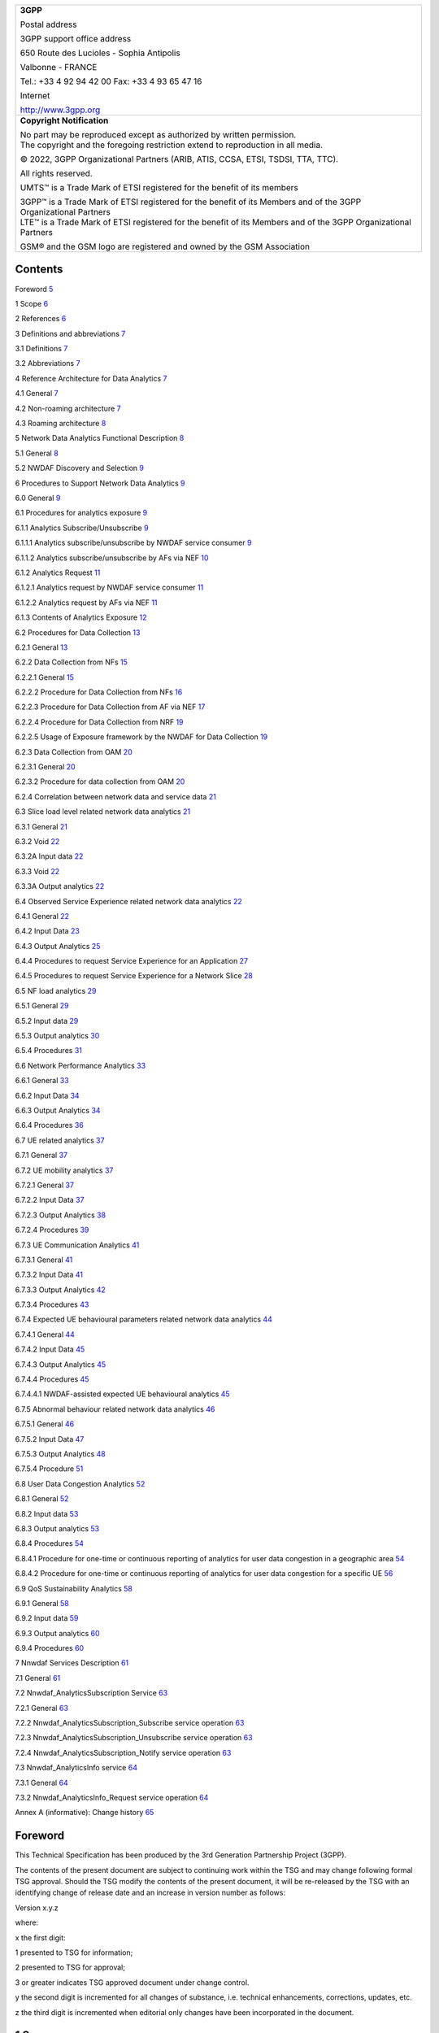 +--------------------------------+-------------------------------------+
| 3GPP TS 23.288 V16.12.0        |                                     |
| (2022-09)       ..               |                                     |
+================================+=====================================+
| Technical Specification        |                                     |
+--------------------------------+-------------------------------------+
| 3rd Generation Partnership     |                                     |
| Project;                       |                                     |
|                                |                                     |
| Technical Specification Group  |                                     |
| Services and System Aspects;   |                                     |
|                                |                                     |
| Architecture enhancements for  |                                     |
| 5G System (5GS) to support     |                                     |
| network data analytics         |                                     |
| services                       |                                     |
|                                |                                     |
| (Release 16)                   |                                     |
+--------------------------------+-------------------------------------+
|                                |                                     |
+--------------------------------+-------------------------------------+
| |image1|                       | |image2|                            |
+--------------------------------+-------------------------------------+
|                                |                                     |
+--------------------------------+-------------------------------------+
| The present document has been  |                                     |
| developed within the 3rd       |                                     |
| Generation Partnership Project |                                     |
| (3GPP :sup:`TM`) and may be    |                                     |
| further elaborated for the     |                                     |
| purposes of 3GPP.              |                                     |
| The present document has not   |                                     |
| been subject to any approval   |                                     |
| process by the 3GPP            |                                     |
| Organizational Partners and    |                                     |
| shall not be implemented.      |                                     |
| This Specification is provided |                                     |
| for future development work    |                                     |
| within 3GPP only. The          |                                     |
| Organizational Partners accept |                                     |
| no liability for any use of    |                                     |
| this Specification.            |                                     |
| Specifications and Reports for |                                     |
| implementation of the 3GPP     |                                     |
| :sup:`TM` system should be     |                                     |
| obtained via the 3GPP          |                                     |
| Organizational Partners'       |                                     |
| Publications Offices.          |                                     |
+--------------------------------+-------------------------------------+

+-----------------------------------------------------------------------+
|    **3GPP**                                                           |
|                                                                       |
|    Postal address                                                     |
|                                                                       |
|    3GPP support office address                                        |
|                                                                       |
|    650 Route des Lucioles - Sophia Antipolis                          |
|                                                                       |
|    Valbonne - FRANCE                                                  |
|                                                                       |
|    Tel.: +33 4 92 94 42 00 Fax: +33 4 93 65 47 16                     |
|                                                                       |
|    Internet                                                           |
|                                                                       |
|    http://www.3gpp.org                                                |
+-----------------------------------------------------------------------+
| **Copyright Notification**                                            |
|                                                                       |
| | No part may be reproduced except as authorized by written           |
|   permission.                                                         |
| | The copyright and the foregoing restriction extend to reproduction  |
|   in all media.                                                       |
|                                                                       |
| © 2022, 3GPP Organizational Partners (ARIB, ATIS, CCSA, ETSI, TSDSI,  |
| TTA, TTC).                                                            |
|                                                                       |
| All rights reserved.                                                  |
|                                                                       |
| UMTS™ is a Trade Mark of ETSI registered for the benefit of its       |
| members                                                               |
|                                                                       |
| | 3GPP™ is a Trade Mark of ETSI registered for the benefit of its     |
|   Members and of the 3GPP Organizational Partners                     |
| | LTE™ is a Trade Mark of ETSI registered for the benefit of its      |
|   Members and of the 3GPP Organizational Partners                     |
|                                                                       |
| GSM® and the GSM logo are registered and owned by the GSM Association |
+-----------------------------------------------------------------------+

Contents
========

Foreword `5 <#foreword>`__

1 Scope `6 <#scope>`__

2 References `6 <#references>`__

3 Definitions and abbreviations `7 <#definitions-and-abbreviations>`__

3.1 Definitions `7 <#definitions>`__

3.2 Abbreviations `7 <#abbreviations>`__

4 Reference Architecture for Data Analytics
`7 <#reference-architecture-for-data-analytics>`__

4.1 General `7 <#general>`__

4.2 Non-roaming architecture `7 <#non-roaming-architecture>`__

4.3 Roaming architecture `8 <#roaming-architecture>`__

5 Network Data Analytics Functional Description
`8 <#network-data-analytics-functional-description>`__

5.1 General `8 <#general-1>`__

5.2 NWDAF Discovery and Selection `9 <#nwdaf-discovery-and-selection>`__

6 Procedures to Support Network Data Analytics
`9 <#procedures-to-support-network-data-analytics>`__

6.0 General `9 <#general-2>`__

6.1 Procedures for analytics exposure
`9 <#procedures-for-analytics-exposure>`__

6.1.1 Analytics Subscribe/Unsubscribe
`9 <#analytics-subscribeunsubscribe>`__

6.1.1.1 Analytics subscribe/unsubscribe by NWDAF service consumer
`9 <#analytics-subscribeunsubscribe-by-nwdaf-service-consumer>`__

6.1.1.2 Analytics subscribe/unsubscribe by AFs via NEF
`10 <#analytics-subscribeunsubscribe-by-afs-via-nef>`__

6.1.2 Analytics Request `11 <#analytics-request>`__

6.1.2.1 Analytics request by NWDAF service consumer
`11 <#analytics-request-by-nwdaf-service-consumer>`__

6.1.2.2 Analytics request by AFs via NEF
`11 <#analytics-request-by-afs-via-nef>`__

6.1.3 Contents of Analytics Exposure
`12 <#contents-of-analytics-exposure>`__

6.2 Procedures for Data Collection
`13 <#procedures-for-data-collection>`__

6.2.1 General `13 <#general-3>`__

6.2.2 Data Collection from NFs `15 <#data-collection-from-nfs>`__

6.2.2.1 General `15 <#general-4>`__

6.2.2.2 Procedure for Data Collection from NFs
`16 <#procedure-for-data-collection-from-nfs>`__

6.2.2.3 Procedure for Data Collection from AF via NEF
`17 <#procedure-for-data-collection-from-af-via-nef>`__

6.2.2.4 Procedure for Data Collection from NRF
`19 <#procedure-for-data-collection-from-nrf>`__

6.2.2.5 Usage of Exposure framework by the NWDAF for Data Collection
`19 <#usage-of-exposure-framework-by-the-nwdaf-for-data-collection>`__

6.2.3 Data Collection from OAM `20 <#data-collection-from-oam>`__

6.2.3.1 General `20 <#general-5>`__

6.2.3.2 Procedure for data collection from OAM
`20 <#procedure-for-data-collection-from-oam>`__

6.2.4 Correlation between network data and service data
`21 <#correlation-between-network-data-and-service-data>`__

6.3 Slice load level related network data analytics
`21 <#slice-load-level-related-network-data-analytics>`__

6.3.1 General `21 <#general-6>`__

6.3.2 Void `22 <#void>`__

6.3.2A Input data `22 <#a-input-data>`__

6.3.3 Void `22 <#void-1>`__

6.3.3A Output analytics `22 <#a-output-analytics>`__

6.4 Observed Service Experience related network data analytics
`22 <#observed-service-experience-related-network-data-analytics>`__

6.4.1 General `22 <#general-7>`__

6.4.2 Input Data `23 <#input-data>`__

6.4.3 Output Analytics `25 <#output-analytics>`__

6.4.4 Procedures to request Service Experience for an Application
`27 <#procedures-to-request-service-experience-for-an-application>`__

6.4.5 Procedures to request Service Experience for a Network Slice
`28 <#procedures-to-request-service-experience-for-a-network-slice>`__

6.5 NF load analytics `29 <#nf-load-analytics>`__

6.5.1 General `29 <#general-8>`__

6.5.2 Input data `29 <#input-data-1>`__

6.5.3 Output analytics `30 <#output-analytics-1>`__

6.5.4 Procedures `31 <#procedures>`__

6.6 Network Performance Analytics
`33 <#network-performance-analytics>`__

6.6.1 General `33 <#general-9>`__

6.6.2 Input Data `34 <#input-data-2>`__

6.6.3 Output Analytics `34 <#output-analytics-2>`__

6.6.4 Procedures `36 <#procedures-1>`__

6.7 UE related analytics `37 <#ue-related-analytics>`__

6.7.1 General `37 <#general-10>`__

6.7.2 UE mobility analytics `37 <#ue-mobility-analytics>`__

6.7.2.1 General `37 <#general-11>`__

6.7.2.2 Input Data `37 <#input-data-3>`__

6.7.2.3 Output Analytics `38 <#output-analytics-3>`__

6.7.2.4 Procedures `39 <#procedures-2>`__

6.7.3 UE Communication Analytics `41 <#ue-communication-analytics>`__

6.7.3.1 General `41 <#general-12>`__

6.7.3.2 Input Data `41 <#input-data-4>`__

6.7.3.3 Output Analytics `42 <#output-analytics-4>`__

6.7.3.4 Procedures `43 <#procedures-3>`__

6.7.4 Expected UE behavioural parameters related network data analytics
`44 <#expected-ue-behavioural-parameters-related-network-data-analytics>`__

6.7.4.1 General `44 <#general-13>`__

6.7.4.2 Input Data `45 <#input-data-5>`__

6.7.4.3 Output Analytics `45 <#output-analytics-5>`__

6.7.4.4 Procedures `45 <#procedures-4>`__

6.7.4.4.1 NWDAF-assisted expected UE behavioural analytics
`45 <#nwdaf-assisted-expected-ue-behavioural-analytics>`__

6.7.5 Abnormal behaviour related network data analytics
`46 <#abnormal-behaviour-related-network-data-analytics>`__

6.7.5.1 General `46 <#general-14>`__

6.7.5.2 Input Data `47 <#input-data-6>`__

6.7.5.3 Output Analytics `48 <#output-analytics-6>`__

6.7.5.4 Procedure `51 <#procedure>`__

6.8 User Data Congestion Analytics
`52 <#user-data-congestion-analytics>`__

6.8.1 General `52 <#general-15>`__

6.8.2 Input data `53 <#input-data-7>`__

6.8.3 Output analytics `53 <#output-analytics-7>`__

6.8.4 Procedures `54 <#procedures-5>`__

6.8.4.1 Procedure for one-time or continuous reporting of analytics for
user data congestion in a geographic area
`54 <#procedure-for-one-time-or-continuous-reporting-of-analytics-for-user-data-congestion-in-a-geographic-area>`__

6.8.4.2 Procedure for one-time or continuous reporting of analytics for
user data congestion for a specific UE
`56 <#procedure-for-one-time-or-continuous-reporting-of-analytics-for-user-data-congestion-for-a-specific-ue>`__

6.9 QoS Sustainability Analytics `58 <#qos-sustainability-analytics>`__

6.9.1 General `58 <#general-16>`__

6.9.2 Input data `59 <#input-data-8>`__

6.9.3 Output analytics `60 <#output-analytics-8>`__

6.9.4 Procedures `60 <#procedures-6>`__

7 Nnwdaf Services Description `61 <#nnwdaf-services-description>`__

7.1 General `61 <#general-17>`__

7.2 Nnwdaf_AnalyticsSubscription Service
`63 <#nnwdaf_analyticssubscription-service>`__

7.2.1 General `63 <#general-18>`__

7.2.2 Nnwdaf_AnalyticsSubscription_Subscribe service operation
`63 <#nnwdaf_analyticssubscription_subscribe-service-operation>`__

7.2.3 Nnwdaf_AnalyticsSubscription_Unsubscribe service operation
`63 <#nnwdaf_analyticssubscription_unsubscribe-service-operation>`__

7.2.4 Nnwdaf_AnalyticsSubscription_Notify service operation
`63 <#nnwdaf_analyticssubscription_notify-service-operation>`__

7.3 Nnwdaf_AnalyticsInfo service `64 <#nnwdaf_analyticsinfo-service>`__

7.3.1 General `64 <#general-19>`__

7.3.2 Nnwdaf_AnalyticsInfo_Request service operation
`64 <#nnwdaf_analyticsinfo_request-service-operation>`__

Annex A (informative): Change history
`65 <#annex-a-informative-change-history>`__

Foreword
========

This Technical Specification has been produced by the 3rd Generation
Partnership Project (3GPP).

The contents of the present document are subject to continuing work
within the TSG and may change following formal TSG approval. Should the
TSG modify the contents of the present document, it will be re-released
by the TSG with an identifying change of release date and an increase in
version number as follows:

Version x.y.z

where:

x the first digit:

1 presented to TSG for information;

2 presented to TSG for approval;

3 or greater indicates TSG approved document under change control.

y the second digit is incremented for all changes of substance, i.e.
technical enhancements, corrections, updates, etc.

z the third digit is incremented when editorial only changes have been
incorporated in the document.

1 Scope
=======

The present document defines the Stage 2 architecture enhancements for
5G System (5GS) to support network data analytics services in 5G Core
network.

2 References
============

The following documents contain provisions which, through reference in
this text, constitute provisions of the present document.

- References are either specific (identified by date of publication,
edition number, version number, etc.) or non‑specific.

- For a specific reference, subsequent revisions do not apply.

- For a non-specific reference, the latest version applies. In the case
of a reference to a 3GPP document (including a GSM document), a
non-specific reference implicitly refers to the latest version of that
document *in the same Release as the present document*.

[1] 3GPP TR 21.905: "Vocabulary for 3GPP Specifications".

[2] 3GPP TS 23.501: "System Architecture for the 5G System; Stage 2".

[3] 3GPP TS 23.502: "Procedures for the 5G System; Stage 2".

[4] 3GPP TS 23.503: "Policy and Charging Control Framework for the 5G
System; Stage 2".

[5] Void.

[6] 3GPP TS 28.532: "Management and orchestration; Generic management
services".

[7] 3GPP TS 28.550: "Management and orchestration; Performance
Assurance".

[8] 3GPP TS 28.552: "Management and orchestration; 5G performance
measurements".

[9] 3GPP TS 28.545: "Management and orchestration; Fault Supervision
(FS)".

[10] 3GPP TS 28.554: "Management and orchestration; 5G end to end Key
Performance Indicators (KPI)".

[11] ITU‑T Recommendation P.1203.3: "Parametric bitstream-based quality
assessment of progressive download and adaptive audiovisual streaming
services over reliable transport - Quality integration module".

[12] 3GPP TS 38.215: "NR; Physical layer measurements".

[13] Void.

[14] 3GPP TS 38.331: "NR; Radio Resource Control (RRC) protocol
specification".

[15] 3GPP TS 36.331: "Evolved Universal Terrestrial Radio Access
(E-UTRA); Radio Resource Control (RRC); Protocol specification".

[16] 3GPP TS 38.413: "NG-RAN; NG Application Protocol (NGAP)".

[17] 3GPP TS 29.244: "Interface between the Control Plane and the User
Plane Nodes".

[18] 3GPP TS 29.510: "5G System; Network function repository services;
Stage 3".

[19] 3GPP TS 28.533: "Management and orchestration; Architecture
framework".

[20] 3GPP TS 37.320: "Radio measurement collection for Minimization of
Drive Tests (MDT); Overall description; stage 2".

[21] 3GPP TS 28.201: "Charging management; Network slice performance and
analytics charging in the 5G System (5GS); stage 2".

3 Definitions and abbreviations
===============================

3.1 Definitions
---------------

For the purposes of the present document, the terms and definitions
given in TR 21.905 [1], TS 23.501 [2] and TS 23.503 [4]. A term defined
in the present document takes precedence over the definition of the same
term, if any, in TR 21.905 [1].

3.2 Abbreviations
-----------------

For the purposes of the present document, the abbreviations given in
TR 21.905 [1], TS 23.501 [2] and TS 23.503 [4] apply. An abbreviation
defined in the present document takes precedence over the definition of
the same abbreviation, if any, in TR 21.905 [1].

4 Reference Architecture for Data Analytics
===========================================

4.1 General
-----------

The NWDAF (Network Data Analytics Function) is part of the architecture
specified in TS 23.501 [2] and uses the mechanisms and interfaces
specified for 5GC in TS 23.501 [2] and OAM services (see
clause 6.2.3.1).

The NWDAF interacts with different entities for different purposes:

- Data collection based on subscription to events provided by AMF, SMF,
PCF, UDM, AF (directly or via NEF) and OAM;

- Retrieval of information from data repositories (e.g. UDR via UDM for
subscriber-related information);

- Retrieval of information about NFs (e.g. from NRF for NF-related
information);

- On demand provision of analytics to consumers, as specified in
clause 6.

A single instance or multiple instances of NWDAF may be deployed in a
PLMN. If multiple NWDAF instances are deployed, the architecture
supports deploying the NWDAF as a central NF, as a collection of
distributed NFs, or as a combination of both.

NOTE 1: When multiple NWDAFs exist, not all of them need to be able to
provide the same type of analytics results, i.e. some of them can be
specialized in providing certain types of analytics. An Analytics ID
information element is used to identify the type of supported analytics
that NWDAF can generate.

NOTE 2: NWDAF instance(s) can be collocated with a 5GS NF.

4.2 Non-roaming architecture
----------------------------

As depicted in Figure 4.2-1, the 5G System architecture allows NWDAF to
collect data from any 5GC NF. The NWDAF belongs to the same PLMN as the
5GC NF that provides the data.

.. image:: media/image3.emf

Figure 4.2-1: Data Collection architecture from any 5GC NF

The Nnf interface is defined for the NWDAF to request subscription to
data delivery for a particular context, to cancel subscription to data
delivery and to request a specific report of data for a particular
context.

The 5G System architecture allows NWDAF to retrieve the management data
from OAM by invoking OAM services.

As depicted in Figure 4.2-2, the 5G System architecture allows any 5GC
NF to request network analytics information from NWDAF. The NWDAF
belongs to the same PLMN as the 5GC NF that consumes the analytics
information.

.. image:: media/image4.emf

Figure 4.2-2: Network Data Analytics Exposure architecture

The Nnwdaf interface is defined for 5GC NFs, to request subscription to
network analytics delivery for a particular context, to cancel
subscription to network analytics delivery and to request a specific
report of network analytics for a particular context.

NOTE: The 5G System architecture also allows other consumers such as OAM
and CEF (Charging Enablement Function) to request network analytics
information from NWDAF.

4.3 Roaming architecture
------------------------

The interactions between the NWDAF and the other 5GC NFs are only
considered in the same PLMN case.

Roaming architecture does not apply in this release of the
specification.

5 Network Data Analytics Functional Description
===============================================

.. _general-1:

5.1 General
-----------

The NWDAF provides analytics to 5GC NFs and OAM as defined in clause 7.

Analytics information are either statistical information of the past
events, or predictive information.

Different NWDAF instances may be present in the 5GC, with possible
specializations per type of analytics. The capabilities of a NWDAF
instance are described in the NWDAF profile stored in the NRF.

In order to support NFs that are consumers of analytics with the
discovery of a NWDAF instance that is able to provide some specific type
of analytics, each NWDAF instance should provide the list of Analytics
ID(s) that it supports when registering to the NRF, in addition to other
NRF registration elements of the NF profile. Other NFs requiring the
discovery of an NWDAF instance that provides support for some specific
type of analytics may query the NRF and include the Analytics ID(s) that
identifies the desired type of analytics for that purpose.

The consumers i.e. 5GC NFs and OAM decide how to use the data analytics
provided by NWDAF.

The interactions between 5GC NF(s) and the NWDAF take place within a
PLMN.

The NWDAF has no knowledge about NF application logic. The NWDAF may use
subscription data but only for statistical purpose.

5.2 NWDAF Discovery and Selection
---------------------------------

The NWDAF service consumer selects an NWDAF that supports requested
analytics information by using the NWDAF discovery principles defined in
clause 6.3.13, TS 23.501 [2].

6 Procedures to Support Network Data Analytics
==============================================

.. _general-2:

6.0 General
-----------

This clause specifies procedures to support network data analytics
function.

Clause 6.1 and clause 6.2 specify generic procedures which apply to all
type of analytics, while clause 6.3 and onwards specify procedures
specific to some type of analytics.

6.1 Procedures for analytics exposure
-------------------------------------

6.1.1 Analytics Subscribe/Unsubscribe
~~~~~~~~~~~~~~~~~~~~~~~~~~~~~~~~~~~~~

6.1.1.1 Analytics subscribe/unsubscribe by NWDAF service consumer
^^^^^^^^^^^^^^^^^^^^^^^^^^^^^^^^^^^^^^^^^^^^^^^^^^^^^^^^^^^^^^^^^

This procedure is used by any NWDAF service consumer (e.g. including
NFs/OAM) to subscribe/unsubscribe at NWDAF to be notified on analytics
information, using Nnwdaf_AnalyticsSubscription service defined in
clause 7.2. This service is also used by an NWDAF service consumer to
modify existing analytics subscription(s). Any entity can consume this
service as defined in clause 7.2.

.. image:: media/image5.emf

Figure 6.1.1.1-1: Network data analytics Subscribe/unsubscribe

1. The NWDAF service consumer subscribes to or cancels subscription to
analytics information by invoking the
Nnwdaf_AnalyticsSubscription_Subscribe/
Nnwdaf_AnalyticsSubscription_Unsubscribe service operation. The
parameters that can be provided by the NWDAF service consumer are listed
in clause 6.1.3.

When a subscription to analytics information is received, the NWDAF
determines whether triggering new data collection is needed.

If the service invocation is for a subscription modification, the NF
service consumer includes an identifier (Subscription Correlation ID) to
be modified in the invocation of Nnwdaf_AnalyticsSubscription_Subscribe.

2. If NWDAF service consumer subscribes to analytics information, the
NWDAF notifies the NWDAF service consumer with the analytics information
by invoking Nnwdaf_AnalyticsSubscription_Notify service operation, based
on the request from the NWDAF service consumer, e.g. Analytics Reporting
Parameters.

6.1.1.2 Analytics subscribe/unsubscribe by AFs via NEF
^^^^^^^^^^^^^^^^^^^^^^^^^^^^^^^^^^^^^^^^^^^^^^^^^^^^^^

The analytics exposure to AFs may be performed via NEF by using
analytics subscription to NWDAF.

Figure 6.1.1.2-1 illustrates the interaction between AF and NWDAF
performed via the NEF.

.. image:: media/image6.emf

Figure 6.1.1.2-1: Procedure for analytics subscribe/unsubscribe by AFs
via NEF

0. NEF controls the analytics exposure mapping among the AF identifier
with allowed Analytics ID and associated inbound restrictions (i.e,
applied to subscription of the Analytics ID for an AF) and/or outbound
restrictions (i.e. applied to notification of Analytics ID to an AF).

In this Release, AF is configured with the appropriated NEF to subscribe
to analytics information, the allowed Analytics ID(s) and with allowed
inbound restrictions (i.e. parameters and/or parameter values) for
subscription to each Analytics ID.

1. The AF subscribes to or cancels subscription to analytics information
via NEF by invoking the Nnef_AnalyticsExposure_Subscribe/
Nnef_AnalyticsExposure_Unsubscribe service operation defined in
TS 23.502 [3]. If the AF wants to modify an existing analytics
subscription at NEF, it includes an identifier (Subscription Correlation
ID) to be modified in the invocation of
Nnef_AnalyticsExposure_Subscribe. If the analytics information
subscription is authorized by the NEF, the NEF proceeds with the steps
below.

2. Based on the request from the AF, the NEF subscribes to or cancels
subscription to analytics information by invoking the
Nnwdaf_AnalyticsSubscription_Subscribe/
Nnwdaf_AnalyticsSubscription_Unsubscribe service operation.

If the parameters and/or parameters values of the AF request comply with
the inbound restriction in the analytics exposure mapping, NEF forwards
in the subscription to NWDAF service the Analytics ID, parameters and/or
parameters values from the AF request.

If the request from AF does not comply with the restrictions in the
analytics exposure mapping, NEF may apply restrictions to the
subscription request to NWDAF (e.g. restrictions to parameters or
parameter values of the Nnwdaf_AnalyticsSubscription_Subscribe service
operations), based on operator configuration and/or may apply parameter
mapping (e.g. geo coordinate mapping to TA(s)/Cell-id(s)).

The NEF records the association of the analytics request from the AF and
the analytics request sent to the NWDAF.

The NEF selects an NWDAF that supports analytics information requested
by the AF using the NWDAF discovery procedure defined in TS 23.501 [2].

If the AF request is for a modification of the existing analytics
subscription(s), the NEF invokes Nnwdaf_AnalyticsSubscription_Subscribe
to modify the analytics subscription identified by an identifier
(Subscription Correlation ID) associated with the AF.

3. If the NEF has subscribed to analytics information, the NWDAF
notifies the NEF with the analytics information by invoking
Nnwdaf_AnalyticsSubscription_Notify service operation.

4. If the NEF receives the notification from the NWDAF, the NEF notifies
the AF with the analytics information by invoking
Nnef_AnalyticsExposure_Notify service operation defined in
TS 23.502 [3]. NEF may apply outbound restrictions to the notifications
to AFs (e.g. restrictions to parameters or parameter values of the
Nnef_AnalyticsExposure_Notify service operation) based on analytics
exposure mapping and may apply parameter mapping for external usage
(e.g. TA(s), Cell-id(s) to geo coordinate).

6.1.2 Analytics Request
~~~~~~~~~~~~~~~~~~~~~~~

6.1.2.1 Analytics request by NWDAF service consumer
^^^^^^^^^^^^^^^^^^^^^^^^^^^^^^^^^^^^^^^^^^^^^^^^^^^

This procedure is used by the NWDAF service consumer (e.g. including
NFs/OAM) to request and get from NWDAF analytics information, using
Nnwdaf_AnalyticsInfo service defined in clause 7.3.

.. image:: media/image7.emf

Figure 6.1.2.1-1: Network data analytics Request

1. The NWDAF service consumer requests analytics information by invoking
Nnwdaf_AnalyticsInfo_Request service operation. The parameters that can
be provided by the NWDAF service consumer are listed in clause 6.1.3.

When a request for analytics information is received, the NWDAF
determines whether triggering new data collection is needed.

2. The NWDAF responds with analytics information to the NWDAF service
consumer.

6.1.2.2 Analytics request by AFs via NEF
^^^^^^^^^^^^^^^^^^^^^^^^^^^^^^^^^^^^^^^^

The analytics exposure to AFs may be performed via NEF by using
analytics request to NWDAF.

Figure 6.1.2.2-1 illustrates the interaction between AF and NWDAF
performed via the NEF.

.. image:: media/image8.emf

Figure 6.1.2.2-1: Procedure for analytics request by AFs via NEF

0. NEF controls the analytics exposure mapping among the AF identifier
with allowed Analytics ID(s) and associated inbound restrictions (i.e.
applied to the Analytics ID requested by AF and/or outbound restrictions
(i.e. applied to the response of Analytics ID to AF).

In this Release, AF is configured, e.g. via static OAM configuration,
with the appropriated NEF to subscribe to analytics information, the
allowed Analytics ID(s) and with allowed inbound restrictions (i.e.
parameters and/or parameter values) for requesting each Analytics ID.

1. The AF requests to receive analytics information via NEF by invoking
the Nnef_AnalyticsExposure_Fetch service operation defined in
TS 23.502 [3]. If the analytics information request is authorized by the
NEF, the NEF proceeds with the steps below.

2. Based on the request from the AF, the NEF requests analytics
information by invoking the Nnwdaf_AnalyticsInfo_Request service
operation.

If the parameters and/or parameters values of the AF request comply with
the restriction in the analytics exposure mapping, NEF forwards in the
subscription to NWDAF service the Analytics ID, parameters and/or
parameters values from AF in the request to NWDAF.

If the request from AF does not comply with the restrictions in the
analytics exposure mapping, NEF may apply restrictions to the request to
NWDAF (e.g. restrictions to parameters or parameter values of the
Nnwdaf_AnalyticsInfo_Request service operations) based on operator
configuration and/or may apply parameter mapping (e.g. geo coordinate
mapping to TA(s), Cell-id(s)).

The NEF records the association of the analytics request from the AF and
the analytics request sent to the NWDAF.

The NEF selects an NWDAF that supports analytics information requested
by the AF using the NWDAF discovery procedure defined in TS 23.501 [2].

3. The NWDAF responds with the analytics information to the NEF.

4. The NEF responds with the analytics information to the AF. NEF may
apply restrictions to the response to AFs (e.g. restrictions to
parameters or parameter values of the Nnef_AnalyticsExposure_Fetch
response service operation) based on operator configuration.

6.1.3 Contents of Analytics Exposure
~~~~~~~~~~~~~~~~~~~~~~~~~~~~~~~~~~~~

The consumers of the Nnwdaf_AnalyticsSubscription or
Nnwdaf_AnalyticsInfo service operations described in clause 7 provide
the following input parameters listed below.

- A list of Analytics ID(s): identifies the requested analytics.

- Analytics Filter Information: indicates the conditions to be fulfilled
for reporting Analytics Information. This set of optional parameter
types and values enables to select which type of analytics information
is requested. Analytics Filter Information are defined in procedures.

- Target of Analytics Reporting: indicates the object(s) for which
Analytics information is requested, entities such as specific UEs, a
group of UE(s) or any UE (i.e. all UEs).

- (Only for Nnwdaf_AnalyticsSubscription) A Notification Target Address
(+ Notification Correlation ID) as defined in TS 23.502 [3]
clause 4.15.1, allowing to correlate notifications received from NWDAF
with this subscription.

- Analytics Reporting Information with the following parameters:

- (Only for Nnwdaf_AnalyticsSubscription) Analytics Reporting Parameters
as per Event Reporting parameters defined in Table 4.15.1-1,
TS 23.502 [3].

- (Only for Nnwdaf_AnalyticsSubscription) Reporting Thresholds, which
indicate conditions on the level of each requested analytics that when
reached shall be notified by the NWDAF. A matching direction may be
provided such as below, above, or crossed. If no matching direction is
provided, the default direction is crossed.

- Analytics target period: time interval [start..end], either in the
past (both start time and end time in the past) or in the future (both
start time and end time in the future). An Analytics target period in
the past is a request or subscription for statistics. An Analytics
target period in the future is a request or subscription for
predictions. The time interval is expressed with actual start time and
actual end time (e.g. via UTC time). When the Analytics Reporting
Parameters indicate a periodic reporting mode, the time interval can
also be expressed as positive or negative offsets to the reporting time,
which indicates a subscription for predictions or statistics
respectively. By setting start time and end time to the same value, the
consumer of the analytics can request analytics or subscribe to
analytics for a specific time rather than for a time interval.

- Preferred level of accuracy of the analytics (e.g. Low/High).

- (Only for Nnwdaf_AnalyticsInfo_Request) Time when analytics
information is needed (if applicable). If the time is reached the
consumer does not need to wait for the analytics information any longer,
yet the NWDAF may send an error response to the consumer.

- [OPTIONAL] Maximum number of objects requested by the consumer (max)
to limit the number of objects in a list of analytics per
Nnwdaf_AnalyticsSubscription_Notify or Nnwdaf_AnalyticsInfo_Request
response.

- [OPTIONAL] Maximum number of SUPIs (SUPImax) requested by the consumer
to limit the number of SUPIs in an object. When SUPImax is not provided,
the NWDAF shal return all SUPIs concerned by the analytics object. When
SUPImax is set to 0, the NWDAF shall not provide any SUPI.

The NWDAF provides to the consumer of the Nnwdaf_AnalyticsSubscription
or Nnwdaf_AnalyticsInfo service operations described in clause 7, the
output information listed below:

- (Only for Nnwdaf_AnalyticsSubscription) The Notification Correlation
Information.

- For each Analytics ID the analytics information in the requested
Analytics target period.

- In addition, the following additional information:

- Timestamp of analytics generation, which allows consumers to decide
until when the received information shall be used. For instance, an NF
can deem a received notification from NWDAF for a given feedback as
invalid based on this timestamp;

- Validity period, which defines the time period for which the analytics
information is valid.

- Probability assertion: confidence in prediction.

6.2 Procedures for Data Collection
----------------------------------

.. _general-3:

6.2.1 General
~~~~~~~~~~~~~

The Data Collection feature permits NWDAF to retrieve data from various
sources (e.g. NF such as AMF, SMF, PCF and AF; OAM), as a basis of the
computation of network analytics.

All available data encompass:

- OAM global NF data,

- Data available in NFs, e.g. behaviour data related to individual UEs
or UE groups (e.g. UE reachability) and pre-computed metrics covering UE
populations (e.g. number of UEs present in a geographical area), per
spatial and temporal dimensions (e.g. per region for a period of time),

- NF data available in the 5GC (e.g. NRF),

- Data available in AF.

The NWDAF shall use at least one of the following services:

- the Generic management services as defined in TS 28.532 [6], the
Performance Management services as defined in TS 28.550 [7] or the Fault
Supervision services as defined in TS 28.545 [9], offered by OAM in
order to collect OAM global NF data.

- the Exposure services offered by NFs in order to retrieve data and
other non-OAM pre-computed metrics available in the NFs.

- Other NF services in order to collect NF data (e.g. NRF)

The NWDAF shall obtain the proper information to perform data collection
for a UE, a group of UEs or any UE:

- For an Analytics ID, NWDAF is configured with the corresponding NF
Type(s) and/or event ID(s) and/or OAM measurement types.

- NWDAF shall determine which NF instance(s) of the relevant NF type(s)
are serving the UE, the group of UEs or any UE, taking into account the
S-NSSAI(s) and area of interest as defined in clause 7.1.3,
TS 23.501 [2].

- NWDAF invokes Nnf_EventExposure_Subscribe services to collect data
from the determined NF instance(s) and/or triggers the procedure in
clause 6.2.3.2 to subscribe to OAM services to collect the OAM
measurement.

The NWDAF performs data collection from an AF directly as defined in
clause 6.2.2.2 or via NEF as defined in clause 6.2.2.3.

The NWDAF shall be able to discover the events supported by a NF.

Data collection procedures enables the NWDAF to efficiently obtain the
appropriate data with the appropriate granularity.

When a request or subscription for statistics or predictions is
received, the NWDAF may not possess the necessary data to perform the
service, including:

- Data on the monitoring period in the past, which is necessary for the
provision of statistics and predictions matching the Analytics target
period.

- Data on longer monitoring periods in the past, which is necessary for
model training.

Therefore, in order to optimize the service quality, the NWDAF may
undertake the following actions:

- The NWDAF may return a probability assertion as stated in clause 6.1.3
expressing the confidence in the prediction produced. Prediction may be
returned with zero confidence as described below. This confidence is
likely to grow in the case of subscriptions.

- The value of the confidence depends on the level or urgency expressed
by the parameter "preferred level of accuracy of the analytics" as
listed in clause 6.1.3, the parameter "time when analytics information
is needed" as listed in clause 6.1.3 and the availability of data. If no
sufficient data is collected to provide an estimation for the requested
level of accuracy before the time deadline, the service shall return a
zero confidence. Otherwise, the NWDAF may wait until enough data is
collected before providing a response or a first notification.

- In order to be prepared for future requests on analytics from NFs/OAM,
the NWDAF, upon operator configuration, may collect data on its own
initiative, e.g. on samples of UEs and retain the data collected in the
data storage.

NOTE 1: The NWDAF can send an error response to the analytics consumer
to indicate that statistics are unavailable if the NWDAF was not
prepared for future requests and did not collect data on its own
initiative.

The volume and maximum duration of data storage is also subject to
operator configuration.

The NWDAF may decide to reduce the amount of data collected to reduce
signalling load, by either prioritizing requests received from analytics
consumers, or reducing the extent (e.g. duration, scope) of data
collection, or modifying the sampling ratios.

The NWDAF may skip data collection phase when the NWDAF already has
enough information to provide requested analytics.

The data which NWDAF may collect is listed for each analytics in input
data clause and is decided by the NWDAF.

NOTE 2: NWDAF can skip data collection phase for some specific input
data per the requested analytics e.g. when some of the data is already
available at NWDAF for the requested analytics, or when NWDAF considers
that some of the data is not needed at all to provide the requested
analytics as per the analytics consumer request (e.g. based on preferred
level of accuracy or based on the time when analytics are needed).

6.2.2 Data Collection from NFs
~~~~~~~~~~~~~~~~~~~~~~~~~~~~~~

.. _general-4:

6.2.2.1 General
^^^^^^^^^^^^^^^

The Data Collection from NFs is used by NWDAF to subscribe/unsubscribe
at any 5GC NF to be notified for data on a set of events.

The Data Collection from NFs is based on the services of AMF, SMF, UDM,
PCF, NRF and AF (possibly via NEF):

- Event Exposure Service offered by each NF as defined in TS 23.502 [3]
clause 4.15 and clause 5.2.

- other NF services (e.g. Nnrf_NFDiscovery and Nnrf_NFManagement in NRF
as defined in TS 23.502 [3] clause 4.17)

This data collection service is used directly in order to retrieve
behaviour data for individual UEs or groups of UEs (e.g. UE
reachability) and also to retrieve global UE information (e.g. Number of
UEs present in a geographical area).

Table 6.2.2.1-1: NF Services consumed by NWDAF for data collection

+-----------------+-----------------------------+--------------------+
| Service         | Service                     | Reference in       |
| producer        |                             | TS 23.502 [3]      |
+=================+=============================+====================+
| AMF             | Namf_EventExposure          | 5.2.2.3            |
+-----------------+-----------------------------+--------------------+
| SMF             | Nsmf_EventExposure          | 5.2.8.3            |
+-----------------+-----------------------------+--------------------+
| PCF             | Npcf_EventExposure (for a   | 5.2.5.7            |
|                 | group of UEs or any UE)     |                    |
|                 |                             |                    |
|                 | Npcf_Po                     |                    |
|                 | licyAuthorization_Subscribe |                    |
|                 | (for a specific UE)         |                    |
+-----------------+-----------------------------+--------------------+
| UDM             | Nudm_EventExposure          | 5.2.3.5            |
+-----------------+-----------------------------+--------------------+
| NEF             | Nnef_EventExposure          | 5.2.6.2            |
+-----------------+-----------------------------+--------------------+
| AF              | Naf_EventExposure           | 5.2.19.2           |
+-----------------+-----------------------------+--------------------+
| NRF             | Nnrf_NFDiscovery            | 5.2.7.3            |
+-----------------+-----------------------------+--------------------+
|                 | Nnrf_NFManagement           | 5.2.7.2            |
+-----------------+-----------------------------+--------------------+

NOTE 1: The present document specifies that NWDAF can collect some UPF
input data for deriving analytics, but how NWDAF collects these UPF
input data is not defined in this Release of the specification.

NOTE 2: There is no data collected from the PCF by the NWDAF defined in
this Release of the specification.

To retrieve data related to a specific UE, the NWDAF shall first
determine which NF instances are serving this UE as stated in table
6.2.2.1-2 unless the NWDAF has already obtained this information due to
recent operations related to this UE.

Table 6.2.2.1-2: NF Services consumed by NWDAF to determine which NF
instances are serving a UE

+----------------------+---------------+--------------+-------------+
| Type of NF instance  | NF to be      | Service      | Reference   |
| (serving the UE) to  | contacted by  |              | in          |
| determine            | NWDAF         |              | TS          |
|                      |               |              |  23.502 [3] |
+======================+===============+==============+=============+
| UDM                  | NRF           | Nnrf         | 5.2.7.3     |
|                      |               | _NFDiscovery |             |
+----------------------+---------------+--------------+-------------+
| AMF                  | UDM           | Nudm_UECM    | 5.2.3.2     |
+----------------------+---------------+--------------+-------------+
| SMF                  | UDM           | Nudm_UECM    | 5.2.3.2     |
+----------------------+---------------+--------------+-------------+
| BSF                  | NRF           | Nnrf         | 5.2.7.3     |
|                      |               | _NFDiscovery |             |
+----------------------+---------------+--------------+-------------+
| PCF                  | BSF           | Nbs          | 5.2.13.2    |
|                      |               | f_Management |             |
+----------------------+---------------+--------------+-------------+
| NEF                  | NRF           | Nnrf         | 5.2.7.3     |
|                      |               | _NFDiscovery |             |
+----------------------+---------------+--------------+-------------+

The UDM instance should be determined using NRF as described in
clause 4.17.4 of TS 23.502 [3] and factors to determine as described in
clause 6.3.8 of TS 23.501 [2].

The AMF, SMF instances should be determined using a request to UDM
providing the SUPI or the group identity. To determine the SMF serving a
PDU session, the NWDAF should in addition provide the DNN and S-NSSAI of
this PDU Session; otherwise the NWDAF will obtain a list of possibly
multiple SMFs (e.g. one per PDU session).

The BSF instance should be discovered using NRF thanks to optional
request parameters (e.g. DNN list, IP domain list, IPv4 address range,
IPv6 prefix range) as stated in clause 4.17.4 of TS 23.502 [3], or based
on local configuration at the NWDAF.

The PCF instance serving UE PDU Session(s) should be determined using a
request to BSF with the allocated UE address, DNN and S-NSSAI.

When NWDAF receives a request addressed to an Internal Group ID from a
consumer, NWDAF may need to initiate data collection from several 5GC
NFs, such as AMF, SMF, UDM, PCF, NEF/AF, etc. NWDAF may first discover
the instances of the required 5GC NFs deployed in the network, e.g. by
querying NRF.

For discovering the UDM, NWDAF can query the NRF with the Internal Group
ID as the target of the query. For discovering AMF, SMF, PCF, NEF and
AF, NWDAF may need to discover all the instances in the network by using
the Nnrf_NFDiscovery service.

NOTE 3: It is assumed that all members of an Internal Group ID belong to
the same UDM Group ID. NWDAF can select a UDM instance supporting the
UDM Group ID of the Internal Group ID.

Then, if data needs to be collected from AMF, SMF, UDM and PCF, NWDAF
may initiate the data collection with the Internal Group ID as the
target, e.g. subscribing to the event exposure in all the instances of a
given type of network function. This subscription to all the instances
of required source of event exposure handles, e.g. mobility of UEs
across AMFs, or initiation of new PDU sessions with different allocated
SMFs.

For collecting data from AMF and SMF, NWDAF may collect the data
directly from AMF and/or SMF, or indirectly via UDM, according to
TS 23.502 [3] clause 4.15.3.2.3.

The NWDAF determines to collect data from a trusted AF supporting
specific Event ID(s) and serving specific application(s) based on
internal configuration.

The NEF instance that is serving a specific network slices and/or
applications of a UE should be determined using NRF using optional
request parameters as defined in clause 6.3.14 of TS 23.501 [2]

If NWDAF needs to collect data from an AF deployed outside the
operator's domain, the NWDAF shall contact NEF with a SUPI or Internal
Group ID as the target of the data collection. NEF is responsible for
translation of SUPI to GPSI, or internal to external group identifiers,
by querying UDM, prior to contacting the AF.

To retrieve required data for any UE, the NWDAF may subscribe to events
from the AMF and/or SMF instances it has determined, setting the target
of event reporting to "any UE" and the event filter(s) according to the
Analytics Filter Information. Alternatively, if the required data is
communication related and for any UE within an Area of interest, the
NWDAF can obtain from the AMF instances it has determined a list of UEs
located within the Area of Interest. Based on the obtained UE list, for
each UE in the list, the NWDAF retrieves the SMF serving the UE and the
NWDAF subscribes to data from the relevant SMF per each specific UE.

To retrieve data related to "any UE" based on analytics filter
information, the NWDAF shall first determine which NF instances are
matching the analytics filter information (see clause 6.7.5.1) as stated
in table 6.2.2.1-3 unless the NWDAF has already obtained this
information due to recent operations related to this analytics filter
information.

Table 6.2.2.1-3: NF Services consumed by NWDAF to determine which NF
instances are matching analytics filters

+----------------------+---------------+--------------+-------------+
| Type of NF instance  | NF to be      | Service      | Reference   |
| (matching analytics  | contacted by  |              | in          |
| filters) to          | NWDAF         |              | TS          |
| determine            |               |              |  23.502 [3] |
+======================+===============+==============+=============+
| AMF, SMF             | NRF           | Nnrf         | 5.2.7.3     |
|                      |               | _NFDiscovery |             |
+----------------------+---------------+--------------+-------------+

6.2.2.2 Procedure for Data Collection from NFs
^^^^^^^^^^^^^^^^^^^^^^^^^^^^^^^^^^^^^^^^^^^^^^

The procedure in Figure 6.2.2.2-1 is used by NWDAF to
subscribe/unsubscribe at NFs in order to be notified for data collection
on a related event (s), using Event Exposure Services as listed in Table
6.2.2.1-1.

.. image:: media/image9.emf

Figure 6.2.2.2-1: Event Exposure Subscribe/unsubscribe for NFs

1. The NWDAF subscribes to or cancels subscription for a (set of) Event
ID(s) by invoking the Nnf_EventExposure_Subscribe /
Nnf_EventExposure_Unsubscribe service operation.

NOTE 1: The Event ID (s) are defined in TS 23.502 [3].

2. If NWDAF subscribes to a (set of) Event ID(s), the NFs notify the
NWDAF (e.g. with the event report) by invoking Nnf_EventExposure_Notify
service operation.

NOTE 2: The NWDAF can use the immediate reporting flag as defined in
Table 4.15.1-1 of TS 23.502 [3] to meet the request-response model for
data collection from NFs.

NOTE 3: This procedure is also used when the NWDAF subscribes for data
from a trusted AF.

6.2.2.3 Procedure for Data Collection from AF via NEF
^^^^^^^^^^^^^^^^^^^^^^^^^^^^^^^^^^^^^^^^^^^^^^^^^^^^^

The procedure in Figure 6.2.2.3-1 is used by NWDAF to collect
information from AFs via the NEF.

NOTE 1: In this release, AF registers its available data to NWDAF via
OAM configuration at NEF.

The AF collectable data information includes: AF identification, AF
service identification (e.g. endpoint information of Naf_EventExposure),
available data to be collected per application (e.g. identified by Event
ID(s)).

.. image:: media/image10.emf

Figure 6.2.2.3-1: Data Collection from AF via NEF

1a. After the registration of AF available data at the NEF, NEF
generates an event exposure with new EventID to be associated with
available data to be collected from AF. NEF invokes
Nnrf_NFManagement_NFUpdate_request service operation to update its
registration information (i.e. NEF Profile) including the generated
Event IDs and associated AF identification, Application ID(s).

1b. NRF stores the received NEF registration information including
available data to be collected from AF.

1c. NRF sends Nnrf_NFManagement_NFUpdate_response message to NEF.

1d. When NWDAF needs to discovery the available data from AFs and the
appropriated NEF to collect this data, NWDAF invokes
Nnrf_NFDiscovery_Request_request service operation using as parameter
the NEF NF Type, a list of Event ID(s) and optionally AF identification,
application ID.

1e. NRF matches the requested query for available data in AFs with the
registered NEF Profiles and sends this information via
Nnrf_NFDiscovery_Request_response message to NWDAF.

NOTE 2: After the registration and discovery procedure described in
step 1, NWDAF identifies the available data per AF per application and
the proper NEF to collect such data.

2. The NWDAF subscribes to or cancels subscription to data in AF via NEF
by invoking the Nnef_EventExposure_Subscribe or
Nnef_EventExposure_Unsubscribe service operation. If the event
subscription is authorized by the NEF, the NEF records the association
of the event trigger and the NWDAF identity.

NOTE 3: User consent for retrieving user data in AF via NEF is not
specified in this Release.

3. Based on the request from the NWDAF, the NEF subscribes to or cancels
subscription to data in AF by invoking the Naf_EventExposure_Subscribe/
Naf_EventExposure_Unsubscribe service operation.

4. If the NEF subscribes to data in AF, the AF notifies the NEF with the
data by invoking Naf_EventExposure_Notify service operation.

5. If the NEF receives the notification from the AF, the NEF notifies
the NWDAF with the data by invoking Nnef_EventExposure_Notify service
operation.

6.2.2.4 Procedure for Data Collection from NRF
^^^^^^^^^^^^^^^^^^^^^^^^^^^^^^^^^^^^^^^^^^^^^^

The NWDAF may use NRF services and Network Function service framework
procedures as defined in TS 23.502 [3] clause 5.2.7 and clause 4.17:

- NF/NF service discovery procedures (in TS 23.502 [3] clause 4.17.4)
and Nnrf_NFDiscovery service (in TS 23.502 [3] clause 5.2.7.3) in order
to dynamically discover the NF instances and services of the 5GC. Such
discovery may be performed on a periodic basis, or under specific
circumstances.

- NF/NF service status subscribe/notify procedures (in TS 23.502 [3]
clause 4.17.7) and Nnrf_NFManagement service (in TS 23.502 [3]
clause 5.2.7.2) in order to be notified about the change of status of an
NF. The service operations for obtaining status information are
NFStatusSubscribe and NFStatusNotify, from the Nnrf_NFManagement
service.

The information provided by the NRF to the NWDAF with the
Nnrf_NFDiscovery_Request and the Nnrf_NFManagement_NFStatusNotify
service operations are the NF Profiles and the NF services as defined in
TS 23.502 [3] clause 5.2.7. Such information can be used to set-up and
maintain a consistent network map for data collection and also,
depending on use cases, to perform analytics (e.g. NF load analytics as
defined in clause 6.5).

6.2.2.5 Usage of Exposure framework by the NWDAF for Data Collection
^^^^^^^^^^^^^^^^^^^^^^^^^^^^^^^^^^^^^^^^^^^^^^^^^^^^^^^^^^^^^^^^^^^^

The NWDAF shall subscribe (and unsubscribe) to the Event exposure
service from NF(s) reusing the framework defined in TS 23.502 [3]
clause 4.15. This framework supports the possibility for the NWDAF to
indicate / request:

- Events-ID: one or multiple Event ID(s) defined in TS 23.502 [3]
clause 4.15.1

- Target of Event Reporting defined in TS 23.502 [3] clause 4.15.1: the
objects targeted by the Events. Within a subscription, all Event ID(s)
are associated with the same target of event reporting. In the case of
NWDAF, the objects can be UE(s), UE group(s), any UE.

- Event Filter Information defined in TS 23.502 [3] clause 4.15.1. This
provides Event Parameter Types and Event Parameter Value(s) to be
matched against.

- A Notification Target Address and a Notification Correlation ID as
defined in TS 23.502 [3] clause 4.15.1, allowing the NWDAF to correlate
notifications received from the NF with this subscription.

- Event Reporting Information described in TS 23.502 [3] Table 4.15.1-1.

- Expiry time as defined in TS 23.502 [3] clause 4.15.1.

The notifications from NFs/AFs contain on top of the Event being
reported (and of dedicated information being reported for this event):

- the Notification Correlation Information provided by the NWDAF in its
request;

- (when applicable to the event) the Target Id e.g. UE ID (SUPI and if
available GPSI); and

- a time stamp.

6.2.3 Data Collection from OAM
~~~~~~~~~~~~~~~~~~~~~~~~~~~~~~

.. _general-5:

6.2.3.1 General
^^^^^^^^^^^^^^^

The NWDAF may collect relevant management data from the services in the
OAM as configured by the PLMN operator.

‐ NG RAN or 5GC performance measurements as defined in TS 28.552 [8].

‐ 5G End to end KPIs as defined in TS 28.554 [10].

NWDAF shall use the following services to have access to the information
provided by OAM:

- Generic performance assurance and fault supervision management
services as defined in TS 28.532 [6].

‐ PM (Performance Management) services as defined in TS 28.550 [7].

‐ FS (Fault Supervision) services defined in TS 28.545 [9].

NWDAF can be configured to invoke the existing OAM services to retrieve
the management data that are relevant for analytics generation, which
may include NF resources usage information (e.g. usage of virtual
resources assigned to NF) and NF resource configuration information
(e.g. life cycle changes of NF resource configurations).

OAM perform the required configuration in order to provide the
information requested by NWDAF subscription and perform the tasks, e.g.
data collection, data processing, associated with the subscribed request
from NWDAF.

Another usage of OAM services is when the target of data collection is a
specific UE, via MDT based retrieval of information:

- Measurement collection for MDT as defined in TS 37.320 [20].

6.2.3.2 Procedure for data collection from OAM
^^^^^^^^^^^^^^^^^^^^^^^^^^^^^^^^^^^^^^^^^^^^^^

The interactions between NWDAF and OAM for data collection are
illustrated in Figure 6.2.3.2-1. The data collected depends on the use
cases. This figure is an abstraction of the OAM performance data file
report management service that is defined TS 28.532 [6]. The actual OAM
services and reporting mechanisms that NWDAF may use are specified in
TS 28.532 [6], TS 28.550 [7] or TS 28.545 [9].

The flow below assumes the NWDAF is configured on how to subscribe to
the relevant OAM services.

OAM shall setup the required mechanisms to guarantee the continuous data
collection requested by NWDAF.

.. image:: media/image11.emf

Figure 6.2.3.2-1: Data collection from OAM performance data file report
management service

1. (Clause 11.3.1.1.3.2, TS 28.532 [6]), Subscribe (Input): NWDAF
subscribes to the notification(s) related to the services provided by
the management service producer.

2. (Clause 11.3.1.1.3.3, TS 28.532 [6]), Subscribe (Output): management
service producer responses to NWDAF if the subscription is success or
not.

3. Data processing: management service producer prepares the data.

4. (Clause 11.3.1.1.1, TS 28.532 [6]), Notification (notifyFileReady):
management service producer notifies the data file is ready.

As the final step, NWDAF fetches data by using FTP (not specified in
3GPP, based on vendor implementation).

NOTE: The call flow in Figure 6.2.3.2-1 only shows a subscribe/notify
model for the simplicity, however both request-response and
subscription-notification models are supported.

6.2.4 Correlation between network data and service data
~~~~~~~~~~~~~~~~~~~~~~~~~~~~~~~~~~~~~~~~~~~~~~~~~~~~~~~

The Correlation information in each NF input data which helps NWDAF
correlate data from different NFs is defined in Table 6.2.4-1, which is
subject to all the network data analytics.

NOTE: For simplicity, the correlation information is not listed in the
input data per network data analytics.

Table 6.2.4-1: Correlation Information

+-----------------------------+----------------------------------------+
| Correlation Information     | Description                            |
+-----------------------------+----------------------------------------+
| Timestamp, IP address       | To correlate the data from AF and from |
| 5-tuple                     | UPF.                                   |
+-----------------------------+----------------------------------------+
| Timestamp, AN Tunnel Info   | To correlate the UPF data and OAM data |
| (Clause 9.3.2.2,            | which are reported by the RAN (e.g.    |
| TS 38.413 [16])             | Reference Signal Received Power or     |
|                             | Reference Signal Received Quality as   |
|                             | defined in Table 6.4.2-3).             |
+-----------------------------+----------------------------------------+
| Timestamp, UE IP address    | To correlate the data from UPF and     |
|                             | SMF.                                   |
+-----------------------------+----------------------------------------+
| Timestamp, SUPI             | To correlate data from SMF and AMF.    |
+-----------------------------+----------------------------------------+
| Timestamp, SUPI, DNN,       | To correlate data from SMF and PCF.    |
| S-NSSAI or UE IP address    |                                        |
+-----------------------------+----------------------------------------+
| Timestamp, RAN UE NGAP ID   | To correlate the AMF data and OAM data |
|                             | reported by the RAN (e.g. Reference    |
| (Clause 9.3.3.2,            | Signal Received Power or Reference     |
| TS 38.413 [16]) and Global  | Signal Received Quality as defined in  |
| RAN Node ID                 | Table 6.4.2-3).                        |
+-----------------------------+----------------------------------------+
| Timestamp, Application ID,  | To correlate data from SMF and AF.     |
| IP filter information       |                                        |
+-----------------------------+----------------------------------------+

6.3 Slice load level related network data analytics
---------------------------------------------------

.. _general-6:

6.3.1 General
~~~~~~~~~~~~~

The NWDAF provides slice load level information to an NF on a Network
Slice instance level. The NWDAF is not required to be aware of the
current subscribers using the slice. The NWDAF notifies slice specific
network status analytics information to the NFs that are subscribed to
it. An NF may collect directly slice specific network status analytics
information from NWDAF. This information is not subscriber specific.

The NWDAF services as defined in the clause 7.2 and clause 7.3 are used
to expose slice load level analytics from the NWDAF to the consumer NF
(e.g. PCF or NSSF).

The following Analytics ID is used for the slice load level related
network data analytics:

- Load level information

The following Analytics Filters can be included by the consumer in the
related Nnwdaf_AnalyticsSubscription_Subscribe and
Nnwdaf_AnalyticsInfo_Request service operation:

- S-NSSAI and NSI ID.

NOTE: The use of NSI ID in the network is optional and depends on the
deployment choices of the operator. If used, the NSI ID is associated
with S-NSSAI. NSI ID is only applicable when the consumer is NSSF.

- Load Level Threshold value.

6.3.2 Void
~~~~~~~~~~

6.3.2A Input data
~~~~~~~~~~~~~~~~~

There is no input data specification for support of slice load level
analytics in this Release of the specification.

.. _void-1:

6.3.3 Void
~~~~~~~~~~

6.3.3A Output analytics
~~~~~~~~~~~~~~~~~~~~~~~

The NWDAF reports when the load level of the Network Slice Instance,
indicated by the S-NSSAI and the associated NSI ID (if applicable) in
the Analytics Filter, crosses the threshold provided in the analytics
subscription; if no threshold is provided in the subscription, the
reporting (Notify operation) is assumed to be periodic.

6.4 Observed Service Experience related network data analytics
--------------------------------------------------------------

.. _general-7:

6.4.1 General
~~~~~~~~~~~~~

This clause specifies how NWDAF can provide Observed Service Experience
(i.e. average of observed Service MoS and/or variance of observed
Service MoS indicating service MOS distribution for services such as
audio-visual streaming as well as services that are not audio-visual
streaming such as V2X and Web Browsing services) analytics, in the form
of statistics or predictions, to a service consumer.

The Observed Service Experience analytics may provide one or both of the
following:

- Service Experience for a Network Slice: Service Experience for a UE or
a group of UEs or any UE in a Network Slice;

- Service Experience for an Application: Service Experience for a UE or
a group of UEs or any UE in an Application or a set of Applications.

Therefore, Observed Service experience may be provided individually per
UE or group of UEs, or globally, averaged per Application or averaged
across a set of Applications on a Network Slice.

The service consumer may be an NF (e.g. PCF), or the OAM.

The consumer of these analytics shall indicate in the request or
subscription:

- Analytics Id set to "Service Experience";

- The Target of Analytics Reporting: one or more SUPI(s) or Internal
Group Identifier(s), or "any UE";

- Analytics Filter Information as defined in Table 6.4.1-1; and

- optionally, maximum number of objects and maximum number of SUPIs;

Table 6.4.1-1: Analytics Filter Information related to the observed
service experience

+------------+--------------------------------------+--------+------+
| I          | Description                          | Man    |      |
| nformation |                                      | datory |      |
+============+======================================+========+======+
|            |                                      | Appli  | Net  |
|            |                                      | cation | work |
|            |                                      |        | S    |
|            |                                      |        | lice |
+------------+--------------------------------------+--------+------+
| A          | The identification of the            | Y      | N    |
| pplication | application(s) for which the         |        |      |
| ID         | analytics information is subscribed  |        |      |
| (0...max)  | or requested.                        |        |      |
+------------+--------------------------------------+--------+------+
| S-NSSAI    | When requesting Service Experience   | N      | Y    |
|            | for a Network Slice: identifies the  |        |      |
|            | Network Slice for which analytics    |        |      |
|            | information is subscribed or         |        |      |
|            | requested.                           |        |      |
|            |                                      |        |      |
|            | When requesting Service Experience   |        |      |
|            | for an Application: identifies the   |        |      |
|            | S-NSSAI used to access the           |        |      |
|            | application together with the DNN    |        |      |
|            | listed below.                        |        |      |
+------------+--------------------------------------+--------+------+
| NSI ID(s)  | Identifies the Network Slice         | N      | N    |
|            | instance(s) for which analytics      |        |      |
|            | information is subscribed or         |        |      |
|            | requested.                           |        |      |
+------------+--------------------------------------+--------+------+
| Area of    | Identifies the Area (i.e. set of     | N      | N    |
| Interest   | TAIs), as defined in TS 23.501 [2]   |        |      |
|            | for which the analytics information  |        |      |
|            | is subscribed or requested.          |        |      |
+------------+--------------------------------------+--------+------+
| DNN        | When requesting Service Experience   | N      | N    |
|            | for an Application, this is the DNN  |        |      |
|            | to access the application.           |        |      |
+------------+--------------------------------------+--------+------+

NOTE: A service consumer may use the Area of Interest in order to reduce
the amount of signalling that the analytics subscription or request
generates.

- An Analytics target period that indicates the time window for which
the statistics or predictions are requested;

- In a subscription, the Notification Correlation Id and the
Notification Target Address.

The NWDAF shall notify the result of the analytics to the consumer as
specified in clause 6.4.3.

NWDAF collects the network data from AF (directly or via NEF) and from
other 5GC NF(s) in order to calculate and provide statistics and
predictions on the observed service experience to a consumer NF or to
OAM.

Based on the Analytics Filter information in Table 6.4.1-1 and the
Target of Analytics reporting provided by the service consumer in the
analytics subscription or request, NWDAF determines whether service
experience analytics should be delivered for:

i) Application(s);

ii) Network Slice;

iii) both Application(s) and Network Slice.

If NWDAF is unable to differentiate based on the analytics subscription
or request, it provides service experience analytics for both
Application(s) and Network Slice.

If service experience for both Application(s) and Network Slice is
desired but the Target of Analytics reporting or Analytics Filter
information values (e.g. Area of Interest) need to be different,
separate subscriptions/requests may be provided by the service consumer.

6.4.2 Input Data
~~~~~~~~~~~~~~~~

The service data collected from the AF, the network data from other 5GC
NFs and the network data from OAM for observed service experience are
defined in Table 6.4.2-1, Table 6.4.2-2 and Table 6.4.2-3, respectively.

Table 6.4.2-1: Service Data from AF related to the observed service
experience

+-----------------+-----------+--------------------------------------+
| Information     | Source    | Description                          |
+-----------------+-----------+--------------------------------------+
| Application ID  | AF        | To identify the service and support  |
|                 |           | analytics per type of service (the   |
|                 |           | desired level of service)            |
+-----------------+-----------+--------------------------------------+
| IP filter       | AF        | Identify a service flow of the UE    |
| information     |           | for the application                  |
+-----------------+-----------+--------------------------------------+
| Locations of    | AF/NEF    | Locations of application represented |
| Application     |           | by a list of DNAI(s). The NEF may    |
|                 |           | map the AF-Service-Identifier        |
|                 |           | information to a list of DNAI(s)     |
|                 |           | when the DNAI(s) being used by the   |
|                 |           | application are statically defined.  |
+-----------------+-----------+--------------------------------------+
| Service         | AF        | Refers to the QoE per service flow   |
| Experience      |           | as established in the SLA and during |
|                 |           | on boarding. It can be either e.g.   |
|                 |           | MOS or video MOS as specified in     |
|                 |           | ITU-T P.1203.3 [11] or a customized  |
|                 |           | MOS for any kind of service          |
|                 |           | including those not related to video |
|                 |           | or voice.                            |
+-----------------+-----------+--------------------------------------+
| Timestamp       | AF        | A time stamp associated to the       |
|                 |           | Service Experience provided by the   |
|                 |           | AF, mandatory if the Service         |
|                 |           | Experience is provided by the ASP.   |
+-----------------+-----------+--------------------------------------+

NWDAF subscribes to the service data from AF in the Table 6.4.2-1 either
directly for trusted AFs by invoking Naf_EventExposure_Subscribe service
(Event ID = Service Experience information, Event Filter information =
Area of Interest, Application ID) as defined in TS 23.502 [3], or
indirectly for untrusted AFs via NEF by invoking
Nnef_EventExposure_Subscribe service (Event ID = Service Experience
information, Event Filter information = Area of Interest, Application
ID) where NEF translates the Area of Interest into geographic zone
identifier(s).

NOTE: When the Service Experience is expressed as a customized MOS, the
customized MOS may be defined by the content provider or by the MNO and
may be based on the nature of the targeted service type (e.g. web
browsing, gaming, augmented reality, V2X, SMS).

Table 6.4.2-2: QoS flow level Network Data from 5GC NF related to the
QoS profile assigned for a particular service (identified by an
Application Id or IP filter information)

+-----------------+-----------+--------------------------------------+
| Information     | Source    | Description                          |
+-----------------+-----------+--------------------------------------+
| Timestamp       | 5GC NF    | A time stamp associated with the     |
|                 |           | collected information.               |
+-----------------+-----------+--------------------------------------+
| Location        | AMF       | The UE location information.         |
+-----------------+-----------+--------------------------------------+
| (list           | AMF       | If UE IDs are not provided as target |
| of)SUPI(s)      |           | of analytics reporting for slice     |
|                 |           | service experience, AMF returns the  |
|                 |           | UE IDs matching the AMF event        |
|                 |           | filters.                             |
+-----------------+-----------+--------------------------------------+
| DNN             | SMF       | DNN for the PDU Session which        |
|                 |           | contains the QoS flow                |
+-----------------+-----------+--------------------------------------+
| S-NSSAI         | SMF       | S-NSSAI for the PDU Session which    |
|                 |           | contains the QoS flow                |
+-----------------+-----------+--------------------------------------+
| Application ID  | SMF       | Used by NWDAF to identify the        |
|                 |           | application service provider and     |
|                 |           | application for the QoS flow         |
+-----------------+-----------+--------------------------------------+
| IP filter       | SMF       | Provided by the SMF, which is used   |
| information     |           | by NWDAF to identify the service     |
|                 |           | data flow for policy control and/or  |
|                 |           | differentiated charging for the QoS  |
|                 |           | flow                                 |
+-----------------+-----------+--------------------------------------+
| QFI             | SMF       | QoS Flow Identifier                  |
+-----------------+-----------+--------------------------------------+
| QoS flow Bit    | UPF       | The observed bit rate for UL         |
| Rate            |           | direction; and                       |
|                 |           |                                      |
|                 |           | The observed bit rate for DL         |
|                 |           | direction                            |
+-----------------+-----------+--------------------------------------+
| QoS flow Packet | UPF       | The observed Packet delay for UL     |
| Delay           |           | direction; and                       |
|                 |           |                                      |
|                 |           | The observed Packet delay for the DL |
|                 |           | direction                            |
+-----------------+-----------+--------------------------------------+
| Packet          | UPF       | The observed number of packet        |
| transmission    |           | transmission                         |
+-----------------+-----------+--------------------------------------+
| Packet          | UPF or AF | The observed number of packet        |
| retransmission  |           | retransmission                       |
+-----------------+-----------+--------------------------------------+

NOTE 1: How NWDAF collects QoS flow Bit Rate, QoS flow Packet Delay,
Packet transmission and Packet retransmission information from UPF is
not defined in this Release of the specification.

NOTE 2: Care shall be taken with regards to load and major signalling
caused when requesting Any UE. This could be achieved via utilization of
some event filters (e.g. Area of Interest for AMF), Analytics Reporting
Information (e.g. SUPImax), or sampling ratio as part of Event Reporting
Information.

NWDAF subscribes to the network data from 5GC NF(s) in the Table 6.4.2-2
by invoking Nnf_EventExposure_Subscribe service operation with the
following Event IDs as input parameters:

- AMF Source: Namf_EventExposure_Subscribe (Event IDs = Location
Changes, Area of Interest).

- SMF Source: Nsmf_EventExposure_Subscribe (Event ID = QFI allocation).

Table 6.4.2-3: UE level Network Data from OAM related to the QoS profile

+-----------------+-----------+--------------------------------------+
| Information     | Source    | Description                          |
+-----------------+-----------+--------------------------------------+
| Timestamp       | OAM       | A time stamp associated with the     |
|                 |           | collected information.               |
+-----------------+-----------+--------------------------------------+
| Reference       | OAM       | The per UE measurement of the        |
| Signal Received |           | received power level in a network    |
| Power           |           | cell, including SS-RSRP, CSI-RSRP as |
|                 |           | specified in clause 5.5 of           |
|                 |           | TS 38.331 [14] and E-UTRA RSRP as    |
|                 |           | specified in clause 5.5.5 of         |
|                 |           | TS 36.331 [15]                       |
+-----------------+-----------+--------------------------------------+
| Reference       | OAM       | The per UE measurement of the        |
| Signal Received |           | received quality in a network cell,  |
| Quality         |           | including SS-RSRQ, CSI-RSRQ as       |
|                 |           | specified in clause 5.5 of           |
|                 |           | TS 38.331 [14] and E-UTRA RSRQ as    |
|                 |           | specified in clause 5.5.5 of         |
|                 |           | TS 36.331 [15]                       |
+-----------------+-----------+--------------------------------------+
| Signal-to-noise | OAM       | The per UE measurement of the        |
| and             |           | received signal to noise and         |
| interference    |           | interference ratio in a network      |
| ratio           |           | cell, including SS-SINR, CSI-SINR,   |
|                 |           | E-UTRA RS-SINR, as specified in      |
|                 |           | clause 5.1 of TS 38.215 [12]         |
+-----------------+-----------+--------------------------------------+

NWDAF subscribes the network data from OAM in the Table 6.4.2-3 by using
the services provided by OAM as described in clause 6.2.3.

The Event Filters for the service data collection from SMF, AMF and AF
are defined in TS 23.502 [3].

The timestamps are provided by each NF to allow correlation of QoS and
traffic KPIs. The clock reference is able to know the accuracy of the
time and correlate the time series of the data retrieved from each NF.

6.4.3 Output Analytics
~~~~~~~~~~~~~~~~~~~~~~

The NWDAF services as defined in the clause 7.2 and 7.3 are used to
expose the analytics.

- Service Experience statistics information is defined in Table 6.4.3-1.

- Service Experience predictions information is defined in Table
6.4.3-2.

Table 6.4.3-1: Service Experience statistics

+-----------------+----------------------------------------------------+
| Information     | Description                                        |
+=================+====================================================+
| Slice instance  | List of observed service experience information    |
| service         | for each Network Slice instance.                   |
| experiences     |                                                    |
| (0…max)         |                                                    |
+-----------------+----------------------------------------------------+
| > S-NSSAI       | Identifies the Network Slice.                      |
+-----------------+----------------------------------------------------+
| > NSI ID        | Identifies the Network Slice instance within the   |
|                 | Network Slice.                                     |
+-----------------+----------------------------------------------------+
| > Network Slice | Service experience across Applications on a        |
| instance        | Network Slice instance over the Analytics target   |
| service         | period (average, variance).                        |
| experience      |                                                    |
+-----------------+----------------------------------------------------+
| > SUPI list     | List of SUPI(s) for which the slice instance       |
| (0..SUPImax)    | service experience applies.                        |
+-----------------+----------------------------------------------------+
| > Ratio         | Estimated percentage of UEs with similar service   |
|                 | experience (in the group, or among all UEs).       |
+-----------------+----------------------------------------------------+
| > Spatial       | Area where the Network Slice service experience    |
| validity        | analytics applies.                                 |
+-----------------+----------------------------------------------------+
| > Validity      | Validity period for the Network Slice service      |
| period          | experience analytics as defined in clause 6.1.3.   |
+-----------------+----------------------------------------------------+
| Application     | List of observed service experience information    |
| service         | for each Application.                              |
| experiences     |                                                    |
| (0..max)        |                                                    |
+-----------------+----------------------------------------------------+
| > S-NSSAI       | Identifies the Network Slice used to access the    |
|                 | Application.                                       |
+-----------------+----------------------------------------------------+
| > Application   | Identification of the Application.                 |
| ID              |                                                    |
+-----------------+----------------------------------------------------+
| > Service       | Service Experience over the Analytics target       |
| Experience      | period (average, variance).                        |
+-----------------+----------------------------------------------------+
| > SUPI list     | List of SUPI(s) with the same application service  |
| (0..SUPImax)    | experience.                                        |
+-----------------+----------------------------------------------------+
| > Ratio         | Estimated percentage of UEs with similar service   |
|                 | experience (in the group, or among all UEs).       |
+-----------------+----------------------------------------------------+
| > Spatial       | Area where the Application service experience      |
| validity        | analytics applies.                                 |
+-----------------+----------------------------------------------------+
| > Validity      | Validity period for the Application service        |
| period          | experience analytics as defined in clause 6.1.3.   |
+-----------------+----------------------------------------------------+

Table 6.4.3-2: Service Experience predictions

+-----------------+----------------------------------------------------+
| Information     | Description                                        |
+=================+====================================================+
| Slice instance  | List of observed service experience information    |
| service         | for each Network Slice instance.                   |
| experiences     |                                                    |
| (0…max)         |                                                    |
+-----------------+----------------------------------------------------+
| S-NSSAI         | Identifies the Network Slice.                      |
+-----------------+----------------------------------------------------+
| > NSI ID        | Identifies the Network Slice instance within the   |
|                 | Network Slice.                                     |
+-----------------+----------------------------------------------------+
| > Network Slice | Service experience across Applications on a        |
| instance        | Network Slice instance over the Analytics target   |
| service         | period (average, variance).                        |
| experience      |                                                    |
+-----------------+----------------------------------------------------+
| > SUPI list     | List of SUPI(s) for which the slice instance       |
| (0..SUPImax)    | service experience applies.                        |
+-----------------+----------------------------------------------------+
| > Ratio         | Estimated percentage of UEs with similar service   |
|                 | experience (in the group, or among all UEs).       |
+-----------------+----------------------------------------------------+
| > Spatial       | Area where the Network Slice service experience    |
| validity        | analytics applies.                                 |
+-----------------+----------------------------------------------------+
| > Validity      | Validity period for the Network Slice service      |
| period          | experience analytics as defined in clause 6.1.3.   |
+-----------------+----------------------------------------------------+
| > Probability   | Confidence of this prediction.                     |
| assertion       |                                                    |
+-----------------+----------------------------------------------------+
| Application     | List of predicted service experience information   |
| service         | for each Application.                              |
| experiences     |                                                    |
| (0..max)        |                                                    |
+-----------------+----------------------------------------------------+
| > S-NSSAI       | Identifies the Network Slice used to access the    |
|                 | Application.                                       |
+-----------------+----------------------------------------------------+
| > Application   | Identification of the Application.                 |
| ID              |                                                    |
+-----------------+----------------------------------------------------+
| > Service       | Service Experience over the Analytics target       |
| Experience      | period (average, variance).                        |
+-----------------+----------------------------------------------------+
| > SUPI list     | List of SUPI(s) with the same application service  |
| (0..SUPImax)    | experience.                                        |
+-----------------+----------------------------------------------------+
| > Ratio         | Estimated percentage of UEs with similar service   |
|                 | experience (in the group, or among all UEs).       |
+-----------------+----------------------------------------------------+
| > Spatial       | Area where the Application service experience      |
| validity        | analytics applies.                                 |
+-----------------+----------------------------------------------------+
| > Validity      | Validity period for the Application service        |
| period          | experience analytics as defined in clause 6.1.3.   |
+-----------------+----------------------------------------------------+
| > Probability   | Confidence of this prediction.                     |
| assertion       |                                                    |
+-----------------+----------------------------------------------------+

NOTE 1: The NSI ID is an optional parameter. If not provided the Slice
instance service experience indicates the service experience for the
S-NSSAI.

NOTE 2: The SUPI list and Ratio in the service experience information
for an application can be omitted, if the corresponding parameter(s)
is/are provided and are assigned with the same value(s) in the service
experience information for the slice instance which the application
belongs to. Otherwise, the SUPI list and Ratio are mandatory to be
provided for an application service experience.

NOTE 3: The Spatial validity is present in the output parameters if the
consumer provided the Area of Interest as defined in Table 6.4.1-1.

The number of Service Experiences and SUPIs are limited respectively by
the maximum number of objects and the Maximum number of SUPIs provided
as part of Analytics Reporting Information by the NWDAF Service
Consumer.

6.4.4 Procedures to request Service Experience for an Application
~~~~~~~~~~~~~~~~~~~~~~~~~~~~~~~~~~~~~~~~~~~~~~~~~~~~~~~~~~~~~~~~~

.. image:: media/image12.emf

Figure 6.4.4-1: Procedure for NWDAF providing Service Experience for an
Application

This procedure allows the consumer to request Analytics ID "Service
Experience" for a particular Application. The consumer includes both the
Application ID for which the Service Experience is requested and
indicates that the Target of Analytics Reporting is "any UE". At the
same time, for an Application ID, a set of initial QoS parameter
combinations per service experience window (e.g. one is for 3<Service
MOS<4 and another is for 4<Service MOS<5) is defined in PCF (e.g. by
configuration of operator policies) that may be updated based on the
Service Experience reported by NWDAF.

1. Consumer NF sends an Analytics request/subscribe (Analytics ID =
Service Experience, Target of Analytics Reporting = any UE, Analytics
Filter information = (Application ID, Analytics target period S-NSSAI,
DNN, Area of Interest)) to NWDAF by invoking a
Nnwdaf_AnalyticsInfo_Request or a
Nnwdaf_AnalyticsSubscription_Subscribe.

2a. NWDAF subscribes the service data from AF in the Table 6.4.2-1 by
invoking Nnef_EventExposure_Subscribe or Naf_EventExposure_Subscribe
service (Event ID = Service Experience information, Application ID,
Event Filter information), Target of Event Reporting = Any UE) as
defined in TS 23.502 [3].

NOTE 1: In the case of trusted AF, NWDAF provides the Area of Interest
as a list of TAIs to AF. In the case of untrusted AF, NEF translates the
requested Area of Interest provided as event filter by NWDA into
geographic zone identifier(s) that act as event filter for AF.

2b. NWDAF subscribes the network data from 5GC NF(s) in the Table
6.4.2-2 by invoking Nnf_EventExposure_Subscribe service operation.

2c. With these data, the NWDAF estimates the Service experience for the
application.

NOTE 2: QoE measurements from the applications are based on outcome of
the ongoing SA5 Rel-16 WID "Management of QoE measurement collection"
which addresses how to collect the QoE measurements from the
applications in the UE.

3. The NWDAF provides the data analytics, i.e. the observed Service
Experience (which can be a range of values) to the consumer NF by means
of either Nnwdaf_AnalyticsInfo_Request response or
Nnwdaf_AnalyticsSubscription_Notify, depending on the service used in
step 1, indicating how well the used QoS Parameters satisfy the Service
MoS agreed between the MNO and the end user or between the MNO and the
external ASP.

NOTE 3: The call flow only shows a request-response model for the
interaction of NWDAF and consumer NF for simplicity instead of both
request-response model and subscription-notification model.

If the consumer NF is a PCF and it determines that the application SLA
is not satisfied, it may take into account the Observed Service
Experience and the operator policies including SLA and required Service
Experience (which can be a range of values) to determine new QoS
parameters to be applied for the service, as defined in clause 6.1.1.3
and clause 6.2.1.2, TS 23.503 [4].

NOTE 4: The non-real time data information from AF includes the service
experience data (see Table 6.4.2-1), which indicates the service quality
during the service lifetime.

6.4.5 Procedures to request Service Experience for a Network Slice
~~~~~~~~~~~~~~~~~~~~~~~~~~~~~~~~~~~~~~~~~~~~~~~~~~~~~~~~~~~~~~~~~~

.. image:: media/image13.emf

Figure 6.4.5-1: Procedure for NWDAF providing Service Experience for a
UE or a group of UEs in a Network Slice

This procedure is similar to the procedure in clause 6.4.4, with the
following differences. The consumer needs to request the Analytics ID
"Service Experience" for all UEs or a group of UEs or a UE on a Network
Slice, identified by an S-NSSAI. If multiple Network Slice instances of
the same Network Slice are deployed, associated NSI ID(s) may be used in
addition to S-NSSAI. If 'any UE' is the Target of Analytics Reporting,
NWDAF may subscribe to UE mobility event notifications of AMF as
described in clause 5.3.4.4 of TS 23.501 [2] using event ID "UE moving
in or out of Area of Interest" and Event Filters as described in Table
5.2.2.3.1-1 of TS 23.502 [3] if it is needed to retrieve the list of
SUPIs (and GPSIs if available) in the area of interest. The event
exposure service request may also include the immediate reporting flag
as Event Reporting Information as described in Table 4.15.1-1 of
TS 23.502 [3].

In addition, service experience data may need to be collected from
multiple Applications. If each Application is hosted in different AFs,
NWDAF subscribes the service data in the Table 6.4.2-1 from the
different AFs by invoking Nnef_EventExposure_Subscribe or
Naf_EventExposure_Subscribe services for each Application (Event ID =
Service Experience information, Event Filter information, Application
ID) as defined in TS 23.502 [3]. Figure 6.4.5-1 shows an example
procedure with two AFs. If one AF provides the service experience data
of multiple Applications, the set of Application IDs is provided by
NWDAF to the AF with the Naf_EventExposure_Subscribe service operation,
as defined TS 23.502 [3].

The Observed Service Experience for a Network Slice when consumed by OAM
could be used as described in Annex H of TS 28.550 [7].

6.5 NF load analytics
---------------------

.. _general-8:

6.5.1 General
~~~~~~~~~~~~~

The clause 6.5 describes how NWDAF can provide NF load analytics, in the
form of statistics or predictions or both, to another NF.

The service consumer may be an NF, or the OAM.

The consumer of these analytics shall indicate in the request:

- Analytics ID set to "NF load information";

- The Target of Analytics Reporting: an optional SUPI;

- Analytics Filter Information:

- optional S-NSSAI;

- an optional list of NF Instance IDs, NF Set IDs, or NF types;

- Optional Reporting Threshold; the Reporting Threshold is unique for
all NFs matching the above Analytics Filter and the reporting applies
when the conditions are met for at least one of these NFs;

- An Analytics target period indicates the time period over which the
statistics or predictions are requested;

- In a subscription, the Notification Correlation Id and the
Notification Target Address are included.

The NWDAF shall notify the result of the analytics to the consumer as
indicated in clause 6.5.3.

If a list of the NF Instance IDs (or respectively of NF Set IDs) is
provided, the NWDAF shall provide the analytics for each designated NF
instance (or respectively for each NF instance belonging to each
designated NF Set). In such case the Target of Analytics Reporting
should be ignored.

Otherwise, if a SUPI is provided, the NWDAF shall use the SUPI to
determine which NF instances (AMF and SMF) are serving this specific UE,
filter them according to the provided S-NSSAI and NF types using data
collected from NRF or OAM and provide analytics for these NF instances.

NOTE: Only NF instances of type AMF and SMF can be determined using a
SUPI.

.. _input-data-1:

6.5.2 Input data
~~~~~~~~~~~~~~~~

For the purpose of NF load analytics, the NWDAF may collect the
information as listed in Table 6.5.2-1 for the relevant NF instance(s).

Table 6.5.2-1: Data collected by NWDAF for NF load analytics

+----------------------+--------------+------------------------------+
| Information          | Source       | Description                  |
+----------------------+--------------+------------------------------+
| NF load              | NRF          | The load of specific NF      |
|                      |              | instance(s) in their NF      |
|                      |              | profile as defined per       |
|                      |              | TS 29.510 [18].              |
+----------------------+--------------+------------------------------+
| NF status            | NRF          | The status of a specific NF  |
|                      |              | instance(s) (registered,     |
|                      |              | suspended, undiscoverable)   |
|                      |              | as defined per               |
|                      |              | TS 29.510 [18].              |
+----------------------+--------------+------------------------------+
| NF resource usage    | OAM          | The usage of assigned        |
|                      |              | virtual resources currently  |
|                      |              | in use for specific NF       |
|                      |              | instance(s) (mean usage of   |
|                      |              | virtual CPU, memory, disk)   |
|                      |              | as defined in TS 28.552 [8]  |
|                      |              | clause 5.7.                  |
+----------------------+--------------+------------------------------+
| NF resource          | OAM          | The life cycle changes of    |
| configuration        |              | specific NF resources (e.g.  |
|                      |              | NF operational or            |
|                      |              | interrupted during           |
|                      |              | virtual/physical resources   |
|                      |              | reconfiguration) as defined  |
|                      |              | in TS 28.533 [19],           |
|                      |              | clause 5.2.                  |
+----------------------+--------------+------------------------------+

NOTE 1: The OAM information can be used as a complement to NRF
information for some or all of the following aspects: resources
utilization, NRF information correlation and alternative source of
information if NRF information on load is not available.

NOTE 2: NWDAF can request NRF for data related to NF instances, as
described in TS 29.510 [18].

NOTE 3: NWDAF can correlate the NF resources configuration with NF
resource usage for generating the analytics output.

If target NF type is UPF, the NWDAF may collect the information as
listed in Table 6.5.2-2, in addition to information listed in Table
6.5.2-1.

Table 6.5.2-2: Data collected by NWDAF for UPF load analytics

+-----------------------------+---------+-----------------------------+
| Information                 | Source  | Description                 |
+-----------------------------+---------+-----------------------------+
| Traffic usage report        | UPF     | Report of user plane        |
|                             |         | traffic in the UPF for the  |
|                             |         | accumulated usage of        |
|                             |         | network resources (see      |
|                             |         | TS 29.244 [17])             |
+-----------------------------+---------+-----------------------------+

NOTE 4: How NWDAF collects information in table 6.5.2-2 is not defined
in this Release of the specification.

.. _output-analytics-1:

6.5.3 Output analytics
~~~~~~~~~~~~~~~~~~~~~~

The NWDAF services as defined in the clause 7.2 and 7.3 are used to
expose the analytics. NF load statistics information are defined in
Table 6.5.3-1. NF load predictions information are defined in Table
6.5.3-2.

Table 6.5.3-1: NF load statistics

+---------------------------+-----------------------------------------+
| Information               | Description                             |
+---------------------------+-----------------------------------------+
| List of resource status   | List of observed load information for   |
| (1..max)                  | each NF instance along with the         |
|                           | corresponding NF id / NF Set ID (as     |
|                           | applicable)                             |
+---------------------------+-----------------------------------------+
| > NF type                 | Type of the NF instance                 |
+---------------------------+-----------------------------------------+
| > NF instance ID          | Identification of the NF instance       |
+---------------------------+-----------------------------------------+
| > NF status               | The availability status of the NF on    |
|                           | the Analytics target period, expressed  |
|                           | as a percentage of time per status      |
|                           | value (registered, suspended,           |
|                           | undiscoverable)                         |
+---------------------------+-----------------------------------------+
| > NF resource usage       | The average usage of assigned resources |
|                           | (CPU, memory, disk)                     |
+---------------------------+-----------------------------------------+
| > NF load                 | The average load of the NF instance     |
|                           | over the Analytics target period        |
+---------------------------+-----------------------------------------+
| > NF peak load (optional) | The maximum load of the NF instance     |
|                           | over the Analytics target period        |
+---------------------------+-----------------------------------------+

Table 6.5.3-2: NF load predictions

+--------------------+------------------------------------------------+
| Information        | Description                                    |
+--------------------+------------------------------------------------+
| List of resource   | List of predicted load information for each NF |
| status (1..max)    | instance along with the corresponding NF id /  |
|                    | NF Set ID (as applicable)                      |
+--------------------+------------------------------------------------+
| > NF type          | Type of the NF instance                        |
+--------------------+------------------------------------------------+
| > NF instance ID   | Identification of the NF instance              |
+--------------------+------------------------------------------------+
| > NF status        | The availability status of the NF on the       |
|                    | Analytics target period, expressed as a        |
|                    | percentage of time per status value            |
|                    | (registered, suspended, undiscoverable)        |
+--------------------+------------------------------------------------+
| > NF resource      | The average usage of assigned resources (CPU,  |
| usage              | memory, disk)                                  |
+--------------------+------------------------------------------------+
| > NF load          | The average load of the NF instance over the   |
|                    | Analytics target period                        |
+--------------------+------------------------------------------------+
| > NF peak load     | The maximum load of the NF instance over the   |
| (optional)         | Analytics target period                        |
+--------------------+------------------------------------------------+
| > Confidence       | Confidence of this prediction                  |
+--------------------+------------------------------------------------+

NOTE: The variations on per-instance NF load and resource usage could be
influenced by the number of running NF instances in addition to the load
itself.

The predictions are provided with a Validity Period, as defined in
clause 6.1.3.

The number of resource status is limited by the maximum number of
objects provided as part of Analytics Reporting Information.

6.5.4 Procedures
~~~~~~~~~~~~~~~~

The procedure depicted in Figure 6.5.4-1 allows a consumer NF to request
analytics to NWDAF for NF load of various NF instances as defined in
6.5.1.

.. image:: media/image14.emf

Figure 6.5.4-1: NF load analytics provided by NWDAF

1. The NF sends a request to the NWDAF for analytics for NF load for a
specific NF, using either the Nnwdaf_AnalyticsInfo or
Nnwdaf_AnalyticsSubscription service. The Analytics ID is set to NF load
information, the target for analytics and the analytics filter are set
according to clause 6.5.1. The NF can request statistics or predictions
or both and can provide a time window.

2-5. If the request is authorized and in order to provide the requested
analytics, the NWDAF may need for each NF targeted instance to subscribe
to OAM services to retrieve the target NF resource usage and NF
resources configuration following steps captured in clause 6.2.3.2 for
data collection from OAM. Steps 2-5 may be skipped when e.g. the NWDAF
already has the requested analytics.

NOTE 1: The call flow only shows a subscription/notification model for
the simplicity, however both request-response and
subscription-notification models should be supported.

NOTE 2: If the target NF type is UPF, the NWDAF can collect the
information as listed in Table 6.5.2-2. How the NWDAF collects
information is not defined in this Release of the specification.

6a. The NWDAF subscribes to changes on the load and status of NF
instances registered in NRF and identified by their NF id from NRF using
Nnrf_NFManagement_NFStatusSubscribe service operation for each NF
instance.

6b. NRF notifies NWDAF of changes on the load and status of the
requested NF instances by using Nnrf_NFManagement_NFStatusNotify service
operation.

7. The NWDAF derives requested analytics.

8. The NWDAF provide requested NF load analytics to the NF along with
the corresponding Validity Period, using either the
Nnwdaf_AnalyticsInfo_Request response or
Nnwdaf_AnalyticsSubscription_Subscribe response, depending on the
service used in step 1.

9-11. If at step 1 the NF has subscribed to receive continuous reporting
of NF load analytics, the NWDAF may generate new analytics and, when
relevant according to the Analytics target period and Reporting
Threshold, provide them along with the corresponding Validity Period to
the NF upon reception of notification of new NF load information from
OAM or NRF.

NOTE 3: If the target NF type at step 1 is UPF, the NWDAF can generate
new analytics when receiving new information as listed in Table 6.5.2-2.
How the NWDAF receives such new information is not defined in this
Release of the specification.

6.6 Network Performance Analytics
---------------------------------

.. _general-9:

6.6.1 General
~~~~~~~~~~~~~

With Network Performance Analytics, NWDAF provides either statistics or
predictions on the gNB status information, gNB resource usage,
communication performance and mobility performance in an Area of
Interest; in addition, NWDAF it may provide statistics or predictions on
the number of UEs that are located in that Area of Interest.

The service consumer may be an NF (e.g. PCF, NEF, AF), or the OAM.

The consumer of these analytics may indicate in the request:

- Analytics ID set to "Network Performance";

- Target of Analytics Reporting containing either a UE, or Internal
Group Identifier that refers to the group for which the analytics on the
number of UEs that are located in the Area of Interest at the time
indicated in the Analytics target period is requested or any UE;

- Analytics Filter Information containing:

- Area of Interest (list of TA or Cells) which restricts the area in
focus (mandatory if Target Of Analytics Reporting is set to "any UE",
optional otherwise);

- Optionally, the subset of analytics that are requested among those
specified in clause 6.6.3;

- Optionally, Reporting Thresholds, which apply only for subscriptions
and indicate conditions on the level to be reached for respective
analytics information (see clause 6.6.3) in order to be notified by the
NWDAF;

- An Analytics target period indicates the time period over which the
statistics or prediction are requested; and

- Optionally, maximum number of objects;

- In a subscription, the Notification Correlation Id and the
Notification Target Address are included.

The NWDAF notifies the result of the analytics to the consumer as
indicated in clause 6.6.3.

.. _input-data-2:

6.6.2 Input Data
~~~~~~~~~~~~~~~~

The NWDAF collects Load and Performance information in an Area of
Interest from the sources listed in Table 6.6.2-1 and number of UEs
within Area of Interest from the sources listed in Table 6.6.2-2.

Table 6.6.2-1: Load and Performance information collected by NWDAF

+----------------------------+-------+-------------------------------+
| Load information           | S     | Description                   |
|                            | ource |                               |
+----------------------------+-------+-------------------------------+
| Status, load and           | OAM   | Statistics on RAN status      |
| performance information    |       | (up/down), load (i.e. Radio   |
|                            |       | Resource Utilization) and     |
|                            |       | performance per Cell Id in    |
|                            |       | the Area of Interest as       |
|                            |       | defined in TS 28.552 [8].     |
+----------------------------+-------+-------------------------------+
| NF Load information        | NRF   | Load per NF                   |
+----------------------------+-------+-------------------------------+

Table 6.6.2-2: Number of UEs in Area of Interest information collected
by NWDAF

+-------------------------+-------+----------------------------------+
| Number of UEs           | S     | Description                      |
| information             | ource |                                  |
+-------------------------+-------+----------------------------------+
| Number of UEs           | AMF   | Number of UEs in an Area of      |
|                         |       | Interest                         |
+-------------------------+-------+----------------------------------+

The NWDAF shall be able to collect UE mobility information as stated in
clause 6.7.2.2.

.. _output-analytics-2:

6.6.3 Output Analytics
~~~~~~~~~~~~~~~~~~~~~~

The NWDAF shall be able to provide both statistics and predictions on
Network Performance.

Network performance statistics are defined in Table 6.6.3-1.

Table 6.6.3-1: Network performance statistics

+--------------------------+------------------------------------------+
| Information              | Description                              |
+--------------------------+------------------------------------------+
| List of network          | Observed statistics during the Analytics |
| performance information  | target period                            |
| (1..max)                 |                                          |
+--------------------------+------------------------------------------+
| > Area subset            | TA or Cell ID within the requested area  |
|                          | of interest as defined in clause 6.6.1   |
+--------------------------+------------------------------------------+
| > Analytics target       | Time window within the requested         |
| period subset            | Analytics target period as defined in    |
|                          | clause 6.6.1.                            |
+--------------------------+------------------------------------------+
| > gNB status information | Average ratio of gNBs that have been up  |
|                          | and running during the entire Analytics  |
|                          | target period in the area subset         |
+--------------------------+------------------------------------------+
| > gNB resource usage     | Average usage of assigned resources      |
|                          | (CPU, memory, disk)                      |
+--------------------------+------------------------------------------+
| > Number of UEs          | Average number of UEs observed in the    |
|                          | area subset                              |
+--------------------------+------------------------------------------+
| > Communication          | Average ratio of successful setup of PDU |
| performance              | Sessions                                 |
+--------------------------+------------------------------------------+
| > Mobility performance   | Average ratio of successful handover     |
+--------------------------+------------------------------------------+

Network performance predictions are defined in Table 6.6.3-2.

Table 6.6.3-2: Network performance predictions

+--------------------------+------------------------------------------+
| Information              | Description                              |
+--------------------------+------------------------------------------+
| List of network          | Predicted analytics during the Analytics |
| performance information  | target period                            |
| (1..max)                 |                                          |
+--------------------------+------------------------------------------+
| > Area subset            | TA or Cell ID within the requested area  |
|                          | of interest as defined in clause 6.6.1   |
+--------------------------+------------------------------------------+
| > Analytics target       | Time window within the requested         |
| period subset            | Analytics target period as defined in    |
|                          | clause 6.6.1.                            |
+--------------------------+------------------------------------------+
| > gNB status information | Average ratio of gNBs that will be up    |
|                          | and running during the entire Analytics  |
|                          | target period in the area subset         |
+--------------------------+------------------------------------------+
| > gNB resource usage     | Average usage of assigned resources      |
|                          | (CPU, memory, disk) (average, peak)      |
+--------------------------+------------------------------------------+
| > Number of UEs          | Average number of UEs predicted in the   |
|                          | area subset                              |
+--------------------------+------------------------------------------+
| > Communication          | Average ratio of successful setup of PDU |
| performance              | Sessions                                 |
+--------------------------+------------------------------------------+
| > Mobility performance   | Average ratio of successful handover     |
+--------------------------+------------------------------------------+
| > Confidence             | Confidence of this prediction            |
+--------------------------+------------------------------------------+

NOTE 1: The predictions are provided with a Validity Period, as defined
in clause 6.1.3.

NOTE 2: The analytics on number of UEs are related to the information
retrieved from the AMFs.

The number of network performance information entries is limited by the
maximum number of objects provided as part of Analytics Reporting
Information.

The NWDAF provides Network Performance Analytics to a consumer at the
time requested by the consumer in the Analytics target period:

- Analytics ID set to "Network Performance".

- Notification Target Address including the address of the consumer.

- Notification Correlation Id, for the consumer to correlate
notifications from NWDAF if subscription applies.

- Analytics specific parameters at the time indicated in the Analytics
target period\ **.**

.. _procedures-1:

6.6.4 Procedures
~~~~~~~~~~~~~~~~

.. image:: media/image15.emf

Figure 6.6.4-1: Procedure for subscription to network performance
analytics

1. The NF sends Nnwdaf_AnalyticsSubscription_Subscribe or
Nnwdaf_AnalyticsInfo_Request (Analytics ID="Network Performance", Target
of Analytics Reporting, Analytics Filter="Area of Interest", "Reporting
Thresholds" and Analytics target Period(s)) to the NWDAF.

2a-2d. The NWDAF discovers from NRF the AMF(s) belonging to the AMF
Region(s) that include(s) the Area of Interest and subscribes to NF load
and status information from NRF about these AMF(s).

3a-3b. The NWDAF subscribes to OAM services to get the status and load
information and the resource usage on the Area of Interest in
clause 6.6.2, following the procedure captured in Clause 6.2.3.2.

4a-4b. The NWDAF collects the number of UEs located in the Area of
Interest from AMF using Namf_EventExposure_Subscribe service, including
the Target of Event Reporting provided as an input parameter (i.e. any
UE or Internal Group Identifier).

5. The NWDAF derives the requested analytics.

6. The NWDAF sends Nnwdaf_AnalyticsSubscription_Notify or
Nnwdaf_AnalyticsInfo_Request response (Network Performance analytics,
Subscription Correlation Id, Probability of assertion).

7-8. A change of network performance information, i.e. change in the gNB
status information, gNB resource usage, communication performance and
mobility performance in the area of interest at the observed period, is
detected by OAM, or a change in the NF load information is reported by
NRF and is notified to NWDAF.

9. The NWDAF derives new analytics taking into account the most recent
data collected.

10. When relevant according to the Analytics target period and Reporting
Thresholds, the NWDAF provides a notification using
Nnwdaf_AnalyticsSubscription_Notify (Network Performance
analyticsSubscription Correlation Id, Probability of assertion).

6.7 UE related analytics
------------------------

.. _general-10:

6.7.1 General
~~~~~~~~~~~~~

This clause specifies the UE related analytics which can be provided by
NWDAF:

- UE mobility analytics;

- UE communication analytics;

- Expected UE behavioural parameters related network data analytics; and

- Abnormal behaviour related network data analytics.

The NWDAF service consumer may request for these analytics separately,
or in a combined way. As an example, an NWDAF service consumer may learn
from the NWDAF the expected UE behaviour parameters as defined in
clause 4.15.6.3, TS 23.502 [3] for a group of UEs or a specific UE, by
requesting analytics for both UE mobility (see clause 6.7.2) and for UE
communication (see clause 6.7.3).

NOTE: Possible uses of such analytics is for the AMF to learn about
expected UE behaviour to derive appropriate MICO mode configuration, or
for an AF to learn about expected UE behaviour to further provision 5GC
with appropriate UE parameters.

6.7.2 UE mobility analytics
~~~~~~~~~~~~~~~~~~~~~~~~~~~

.. _general-11:

6.7.2.1 General
^^^^^^^^^^^^^^^

NWDAF supporting UE mobility statistics or predictions shall be able to
collect UE mobility related information from NF, OAM and to perform data
analytics to provide UE mobility statistics or predictions.

The service consumer may be a NF (e.g. AMF).

The consumer of these analytics may indicate in the request:

- The Target of Analytics Reporting which is a single UE or a group of
UEs.

- Analytics Filter Information optionally containing:

- Area of Interest;

- An Analytics target period indicates the time period over which the
statistics or predictions are requested.

- Optionally, maximum number of objects.

- Preferred level of accuracy of the analytics (low/high).

- In a subscription, the Notification Correlation Id and the
Notification Target Address are included.

.. _input-data-3:

6.7.2.2 Input Data
^^^^^^^^^^^^^^^^^^

The NWDAF supporting data analytics on UE mobility shall be able to
collect UE mobility information from OAM, 5GC and AFs. The detailed
information collected by the NWDAF could be MDT data from OAM, network
data from 5GC and/or service data from AFs:

- UE mobility information from OAM is UE location carried in MDT data;

- Network data related to UE mobility from 5GC is UE location
information as defined in the Table 6.7.2.2-1;

Table 6.7.2.2-1: UE Mobility information collected from 5GC

+------------------------+-----+-------------------------------------+
| Information            | Sou | Description                         |
|                        | rce |                                     |
+------------------------+-----+-------------------------------------+
| UE ID                  | AMF | SUPI                                |
+------------------------+-----+-------------------------------------+
| UE locations (1..max)  | AMF | UE positions                        |
+------------------------+-----+-------------------------------------+
| >UE location           |     | TA or cells that the UE enters      |
|                        |     | (NOTE 1)                            |
+------------------------+-----+-------------------------------------+
| >Timestamp             |     | A time stamp when the AMF detects   |
|                        |     | the UE enters this location         |
+------------------------+-----+-------------------------------------+
| Type Allocation code   | AMF | To indicate the terminal model and  |
| (TAC)                  |     | vendor information of the UE. The   |
|                        |     | UEs with the same TAC may have      |
|                        |     | similar mobility behaviour. The UE  |
|                        |     | whose mobility behaviour is unlike  |
|                        |     | other UEs with the same TAC may be  |
|                        |     | an abnormal one.                    |
+------------------------+-----+-------------------------------------+
| Frequent Mobility      | AMF | A UE (e.g. a stationary UE) may     |
| Registration Update    |     | re-select between neighbour cells   |
|                        |     | due to radio coverage fluctuations. |
|                        |     | This may lead to multiple Mobility  |
|                        |     | Registration Updates if the cells   |
|                        |     | belong to different registration    |
|                        |     | areas. The number of Mobility       |
|                        |     | Registration Updates N within a     |
|                        |     | period M may be an indication for   |
|                        |     | abnormal ping-pong behaviour, where |
|                        |     | N and M are operator's configurable |
|                        |     | parameters.                         |
+------------------------+-----+-------------------------------------+
| NOTE 1: UE location    |     |                                     |
| includes either the    |     |                                     |
| last known location or |     |                                     |
| the current location,  |     |                                     |
| under the conditions   |     |                                     |
| defined in Table       |     |                                     |
| 4.15.3.1-1 in          |     |                                     |
| TS 23.502 [3].         |     |                                     |
+------------------------+-----+-------------------------------------+

- Service data related to UE mobility provided by AFs is defined in the
Table 6.7.2.2-2;

Table 6.7.2.2-2: Service Data from AF related to UE mobility

+---------------------+-----------------------------------------------+
| Information         | Description                                   |
+---------------------+-----------------------------------------------+
| UE ID               | Could be external UE ID (i.e. GPSI)           |
+---------------------+-----------------------------------------------+
| Application ID      | Identifying the application providing this    |
|                     | information                                   |
+---------------------+-----------------------------------------------+
| UE trajectory       | Timestamped UE positions                      |
| (1..max)            |                                               |
+---------------------+-----------------------------------------------+
| >UE location        | Geographical area that the UE enters          |
+---------------------+-----------------------------------------------+
| >Timestamp          | A time stamp when UE enters this area         |
+---------------------+-----------------------------------------------+

Depending on the requested level of accuracy, data collection may be
provided on samples (e.g. spatial subsets of UEs or UE group, temporal
subsets of UE location information).

NOTE: Reporting current UE location can cause AMF to request NG-RAN to
report UE location and consequently extra signalling and load in NG-RAN
and AMF. The consumer retrieving data from AMF needs to use current
location with care to avoid excessive signalling.

The application Id is optional. If the application Id is omitted, the
collected UE mobility information can be applicable to all the
applications for the UE.

.. _output-analytics-3:

6.7.2.3 Output Analytics
^^^^^^^^^^^^^^^^^^^^^^^^

The NWDAF supporting data analytics on UE mobility shall be able to
provide UE mobility analytics to consumer NFs or AFs. The analytics
results provided by the NWDAF could be UE mobility statistics as defined
in table 6.7.2.3-1, UE mobility predictions as defined in Table
6.7.2.3-2:

Table 6.7.2.3-1: UE mobility statistics

+-----------------+---------------------------------------------------+
| Information     | Description                                       |
+-----------------+---------------------------------------------------+
| UE group ID or  | Identifies a UE or a group of UEs, e.g. internal  |
| UE ID           | group ID defined in TS 23.501 [2] clause 5.9.7,   |
|                 | SUPI (see NOTE).                                  |
+-----------------+---------------------------------------------------+
| Time slot entry | List of time slots during the Analytics target    |
| (1..max)        | period                                            |
+-----------------+---------------------------------------------------+
| > Time slot     | Time slot start within the Analytics target       |
| start           | period                                            |
+-----------------+---------------------------------------------------+
| > Duration      | Duration of the time slot (average and variance)  |
+-----------------+---------------------------------------------------+
| > UE location   | Observed location statistics                      |
| (1..max)        |                                                   |
+-----------------+---------------------------------------------------+
| >> UE location  | TA or cells which the UE stays                    |
+-----------------+---------------------------------------------------+
| >> Ratio        | Percentage of UEs in the group (in the case of an |
|                 | UE group)                                         |
+-----------------+---------------------------------------------------+

Table 6.7.2.3-2: UE mobility predictions

+------------+--------------------------------------------------------+
| I          | Description                                            |
| nformation |                                                        |
+------------+--------------------------------------------------------+
| UE group   | Identifies an UE or a group of UEs, e.g. internal      |
| ID or UE   | group ID defined in TS 23.501 [2] clause 5.9.7, or     |
| ID         | SUPI (see NOTE).                                       |
+------------+--------------------------------------------------------+
| Time slot  | List of predicted time slots                           |
| entry      |                                                        |
| (1..max)   |                                                        |
+------------+--------------------------------------------------------+
| >Time slot | Time slot start time within the Analytics target       |
| start      | period                                                 |
+------------+--------------------------------------------------------+
| > Duration | Duration of the time slot                              |
+------------+--------------------------------------------------------+
| > UE       | Predicted location prediction during the Analytics     |
| location   | target period                                          |
| (1..max)   |                                                        |
+------------+--------------------------------------------------------+
| >> UE      | TA or cells where the UE or UE group may move into     |
| location   |                                                        |
+------------+--------------------------------------------------------+
| >>         | Confidence of this prediction                          |
| Confidence |                                                        |
+------------+--------------------------------------------------------+
| >> Ratio   | Percentage of UEs in the group (in the case of an UE   |
|            | group)                                                 |
+------------+--------------------------------------------------------+

NOTE: When target of analytics reporting is an individual UE, one UE ID
(i.e. SUPI) will be included, the NWDAF will provide the analytics
mobility result (i.e. list of (predicted) time slots) to NF service
consumer(s) for the UE.

The results for UE groups address the group globally. The ratio is the
proportion of UEs in the group at a given location at a given time.

The number of time slots and UE locations is limited by the maximum
number of objects provided as part of Analytics Reporting Information

The time slots shall be provided by order of time, possibly overlapping.
The locations shall be provided by decreasing value of ratio for a given
time slot. The sum of all ratios on a given time slot must be equal or
less than 100%. Depending on the list size limitation, the least
probable locations on a given Analytics target period may not be
provided.

.. _procedures-2:

6.7.2.4 Procedures
^^^^^^^^^^^^^^^^^^

The NWDAF can provide UE mobility related analytics, in the form of
statistics or predictions or both, to another NF. If the NF is an AF and
when the AF is untrusted, the AF will request analytics via the NEF and
the NEF will then convey the request to NWDAF.

NOTE: In the case of untrusted AF the Target of Analytics Reporting can
be a GPSI or an External Group Identifier that is mapped in the 5GC to a
SUPI or an Internal Group Identifier.

.. image:: media/image16.emf

Figure 6.7.2.4-1: UE mobility analytics provided to an NF

1. The NF sends a request to the NWDAF for analytics on a specific UE or
a group of UEs, using either the Nnwdaf_AnalyticsInfo or
Nnwdaf_AnalyticsSubscription service. The NF can request statistics or
predictions or both. The type of analytics is set to UE mobility
information. The NF provides the UE id or Internal Group ID in the
Target of Analytics Reporting.

2. If the request is authorized and in order to provide the requested
analytics, the NWDAF may subscribe to events with all the serving AMFs
for notification of location changes. This step may be skipped when e.g.
the NWDAF already has the requested analytics available.

The NWDAF subscribes the service data from AF(s) in the Table 6.7.2.2-2
by invoking Naf_EventExposure_Subscribe service or
Nnef_EventExposure_Subscribe (if via NEF) ) using event ID "UE Mobility
information" as defined in TS 23.502 [3].

The NWDAF collects UE mobility information from OAM, following the
procedure captured in clause 6.2.3.2.

NOTE: The NWDAF determines the AMF serving the UE or the group of UEs as
described in clause 6.2.2.1.

3. The NWDAF derives requested analytics.

4. The NWDAF provide requested UE mobility analytics to the NF, using
either the Nnwdaf_AnalyticsInfo_Request response or
Nnwdaf_AnalyticsSubscription_Notify, depending on the service used in
step 1. The details for UE mobility analytics provided by NWDAF are
defined in clause 6.7.2.3.

5-6. If at step 1, the NF has subscribed to receive notifications for UE
mobility analytics, after receiving event notification from the AMFs,
AFs and OAM subscribed by NWDAF in step 2, the NWDAF may generate new
analytics and provide them to the NF.

6.7.3 UE Communication Analytics
~~~~~~~~~~~~~~~~~~~~~~~~~~~~~~~~

.. _general-12:

6.7.3.1 General
^^^^^^^^^^^^^^^

In order to support some optimized operations, e.g. customized mobility
management, traffic routing handling, or QoS improvement, in 5GS, an
NWDAF may perform data analytics on UE communication pattern and user
plane traffic and provide the analytics results (i.e. UE communication
statistics or prediction) to NFs in the 5GC.

An NWDAF supporting UE Communication Analytics collects per-application
communication description from AFs. If consumer NF provides an
Application ID, the NWDAF only considers the data from AF, SMF and UPF
that corresponds to this application ID.

The consumer of these analytics may indicate in the request:

- The Target of Analytics Reporting which is a single UE or a group of
UEs.

- Analytics Filter Information optionally including:

- S-NSSAI;

- DNN;

- Application ID;

- Area of Interest.

- An Analytics target period indicates the time period over which the
statistics or predictions are requested.

- Preferred level of accuracy of the analytics (low/high).

- Optionally, maximum number of objects;

- In a subscription, the Notification Correlation Id and the
Notification Target Address are included.

.. _input-data-4:

6.7.3.2 Input Data
^^^^^^^^^^^^^^^^^^

The NWDAF supporting data analytics on UE communication shall be able to
collect communication information for the UE from 5GC. The detailed
information collected by the NWDAF includes service data related to UE
communication as defined in the Table 6.7.3.2-1.

Table 6.7.3.2-1: Service Data from 5GC related to UE communication

+--------------------+-----+------------------------------------------+
| Information        | Sou | Description                              |
|                    | rce |                                          |
+--------------------+-----+------------------------------------------+
| UE ID              | S   | SUPI in the case of SMF, external UE ID  |
|                    | MF, | (i.e. GPSI) in the case of AF            |
|                    | AF  |                                          |
+--------------------+-----+------------------------------------------+
| Group ID           | S   | To identify UE group if available        |
|                    | MF, |                                          |
|                    | AF  | Internal Group ID in the case of SMF,    |
|                    |     | External Group ID in the case of AF      |
+--------------------+-----+------------------------------------------+
| S-NSSAI            | SMF | Information to identify a Network Slice  |
+--------------------+-----+------------------------------------------+
| DNN                | SMF | Data Network Name where PDU connectivity |
|                    |     | service is provided                      |
+--------------------+-----+------------------------------------------+
| Application ID     | S   | Identifying the application providing    |
|                    | MF, | this information                         |
|                    | AF  |                                          |
+--------------------+-----+------------------------------------------+
| Expected UE        | AF  | Same as Expected UE Behaviour parameters |
| Behaviour          |     | specified in TS 23.502 [3]               |
| parameters         |     |                                          |
+--------------------+-----+------------------------------------------+
| UE communication   | U   | Communication description per            |
| (1..max)           | PF, | application                              |
|                    | AF  |                                          |
+--------------------+-----+------------------------------------------+
| >Communication     |     | The time stamp that this communication   |
| start              |     | starts                                   |
+--------------------+-----+------------------------------------------+
| >Communication     |     | The time stamp that this communication   |
| stop               |     | stops                                    |
+--------------------+-----+------------------------------------------+
| >UL data rate      |     | UL data rate of this communication       |
+--------------------+-----+------------------------------------------+
| >DL data rate      |     | DL data rate of this communication       |
+--------------------+-----+------------------------------------------+
| >Traffic volume    |     | Traffic volume of this communication     |
+--------------------+-----+------------------------------------------+
| Type Allocation    | AMF | To indicate the terminal model and       |
| code (TAC)         |     | vendor information of the UE. The UEs    |
|                    |     | with the same TAC may have similar       |
|                    |     | communication behaviour. The UE whose    |
|                    |     | communication behaviour is unlike other  |
|                    |     | UEs with the same TAC may be an abnormal |
|                    |     | one.                                     |
+--------------------+-----+------------------------------------------+

NOTE: How NWDAF collects UE communication related data from UPF is not
defined in this Release of the specification.

Depending on the requested level of accuracy, data collection may be
provided on samples (e.g. spatial subsets of UEs or UE group, temporal
subsets of UE communication information).

The application Id is optional. If the application Id is omitted, the
collected UE communication information can be applicable to all the
applications for the UE.

.. _output-analytics-4:

6.7.3.3 Output Analytics
^^^^^^^^^^^^^^^^^^^^^^^^

The NWDAF supporting UE Communication Analytics provides the analytics
results to consumer NFs. The analytics results provided by the NWDAF
include the UE communication statistics as defined in Table 6.7.3.3-1 or
predictions as defined in Table 6.7.3.3-2.

Table 6.7.3.3-1: UE Communication Statistics

+-----------------------+---------------------------------------------+
| Information           | Description                                 |
+-----------------------+---------------------------------------------+
| UE group ID or UE ID  | Identifies an UE or a group of UEs, e.g.    |
|                       | internal group ID defined in TS 23.501 [2]  |
|                       | clause 5.9.7 or SUPI (see NOTE).            |
+-----------------------+---------------------------------------------+
| UE communications     | List of communication time slots.           |
| (1..max)              |                                             |
+-----------------------+---------------------------------------------+
| > Periodic            | Identifies whether the UE communicates      |
| communication         | periodically or not.                        |
| indicator             |                                             |
+-----------------------+---------------------------------------------+
| > Periodic time       | Interval Time of periodic communication     |
|                       | (average and variance) if periodic.         |
|                       |                                             |
|                       | Example: every hour                         |
+-----------------------+---------------------------------------------+
| > Start time          | Start time observed (average and variance)  |
+-----------------------+---------------------------------------------+
| > Duration time       | Duration interval time of communication     |
|                       | (average and variance).                     |
+-----------------------+---------------------------------------------+
| > Traffic             | S-NSSAI, DNN, ports, other useful           |
| characterization      | information.                                |
+-----------------------+---------------------------------------------+
| > Traffic volume      | Volume UL/DL (average and variance).        |
+-----------------------+---------------------------------------------+
| > Ratio               | Percentage of UEs in the group (in the case |
|                       | of an UE group).                            |
+-----------------------+---------------------------------------------+

Table 6.7.3.3-2: UE Communication Predictions

+-----------------------+---------------------------------------------+
| Information           | Description                                 |
+-----------------------+---------------------------------------------+
| UE group ID or UE ID  | Identifies an UE or a group of UEs, e.g.    |
|                       | internal group ID defined in TS 23.501 [2]  |
|                       | clause 5.9.7 or SUPI (see NOTE).            |
+-----------------------+---------------------------------------------+
| UE communications     | List of communication time slots.           |
| (1..max)              |                                             |
+-----------------------+---------------------------------------------+
| > Periodic            | Identifies whether the UE communicates      |
| communication         | periodically or not.                        |
| indicator             |                                             |
+-----------------------+---------------------------------------------+
| > Periodic time       | Interval Time of periodic communication     |
|                       | (average and variance) if periodic.         |
|                       |                                             |
|                       | Example: every hour.                        |
+-----------------------+---------------------------------------------+
| > Start time          | Start time predicted (average and           |
|                       | variance).                                  |
+-----------------------+---------------------------------------------+
| > Duration time       | Duration interval time of communication.    |
+-----------------------+---------------------------------------------+
| > Traffic             | S-NSSAI, DNN, ports, other useful           |
| characterization      | information.                                |
+-----------------------+---------------------------------------------+
| > Traffic volume      | Volume UL/DL (average and variance).        |
+-----------------------+---------------------------------------------+
| > Confidence          | Confidence of the prediction.               |
+-----------------------+---------------------------------------------+
| > Ratio               | Percentage of UEs in the group (in the case |
|                       | of an UE group).                            |
+-----------------------+---------------------------------------------+

NOTE: When target of analytics reporting is an individual UE, one UE ID
(i.e. SUPI) will be included, the NWDAF will provide the analytics
communication result (i.e. list of (predicted) communication time slots)
to NF service consumer(s) for the UE.

The results for UE groups address the group globally. The ratio is the
proportion of UEs in the group for a given communication at a given time
and duration.

The number of UE communication entries (1..max) is limited by the
maximum number of objects provided as part of Analytics Reporting
Information. The communications shall be provided by order of time,
possibly overlapping.

Depending on the list size limitation, the least probable communications
on a given Analytics target period may not be provided.

.. _procedures-3:

6.7.3.4 Procedures
^^^^^^^^^^^^^^^^^^

The NWDAF can provide UE communication related analytics, in the form of
statistics or predictions or both, to a 5GC NF.

.. image:: media/image17.emf

Figure 6.7.3.4-1: Procedure for UE communication analytics

1. 5GC NF to NWDAF: Nnwdaf_AnalyticsSubscription_Subscribe (Analytics
ID=UE communication analytics, Target of Analytics Reporting=SUPI,
Analytics Filter = (Application ID, Area of Interest, etc.)).

5GC NF sends a request to the NWDAF for analytics on a specific UE(s),
using either Nnwdaf_AnalyticsInfo or
Nnwdaf_AnalyticsSubscription_Subscribe service. The analytics type
indicated by "Analytics ID" is set to "UE communication". The Target of
Analytics Reporting is set to SUPI or an Internal Group Identifier and
Analytics Filter may include Application ID and Area of Interest.

2a-b. NWDAF to AF (Optional): Naf_EventExposure_Subscribe (Event ID,
external UE ID, Application ID, Area of Interest).

In order to provide the requested analytics, the NWDAF may subscribe per
application communication information, which is identified by
Application ID, from AFs for the UE. The Event ID "UE Communication
information" as defined in TS 23.502 [3] is used, which indicates
communication report for the UE which is requested by the 5GC NF in the
step 1. The external UE ID is obtained by the NWDAF based on UE internal
ID, i.e. SUPI. In the case of external AF, the NEF translates the
requested Area of Interest into a list of geographic zone identifier(s)
as described in clause 5.6.7.1 of TS 23.501 [2].

This step is skipped if the NWDAF already has the requested analytics
available or has subscribed to the AF.

2c-d. NWDAF to SMF: Nsmf_EventExposure_Subscribe (Event ID, SUPI,
Application ID).

In order to provide the requested analytics, the NWDAF subscribes to
information of the UE from SMFs as defined in table 6.7.3.2-1.

2e-f. NWDAF to AMF: Namf_EventExposure_Subscribe (Event ID, SUPI, Area
of Interest).

In order to provide the requested analytics, the NWDAF retrieves Type
Allocation code from AMF.

NOTE: The NWDAF determines the SMF serving the UE as described in
clause 6.2.2.1.

3. The NWDAF derives requested analytics, in the form of UE
communication statistics or predictions or both.

4. NWDAF to 5GC NF: Nnwdaf_AnalyticsInfo_Request response or
Nnwdaf_AnalyticsSubscription_Notify.

The NWDAF provides requested UE communication analytics to the NF, using
either Nnwdaf_AnalyticsInfo_Request response or
Nnwdaf_AnalyticsSubscription_Notify, depending on the service used in
step 1.

5-7. If the NF subscribed UE communication analytics at step 1, when the
NWDAF generates new analytics, it notifies the new generated analytics
to the 5GC NF.

6.7.4 Expected UE behavioural parameters related network data analytics
~~~~~~~~~~~~~~~~~~~~~~~~~~~~~~~~~~~~~~~~~~~~~~~~~~~~~~~~~~~~~~~~~~~~~~~

.. _general-13:

6.7.4.1 General
^^^^^^^^^^^^^^^

The clause 6.7.4 defines how a service consumer learns from the NWDAF
the expected UE behaviour parameters as defined in clause 4.15.6.3,
TS 23.502 [3] for a group of UEs or a specific UE.

The service consumer may be an NF (e.g. AMF, AF), or the OAM.

The consumer of these analytics shall indicate in the request:

- Analytics ID set to "UE Mobility" or "UE Communication".

- The Target of Analytics Reporting can be a UE or an Internal Group
Identifier.

NOTE: In the case of untrusted AF the Target of Analytics Reporting can
be a GPSI or an External Group Identifier that is mapped in the 5GC to a
SUPI or an Internal Group Identifier

- An Analytics target period, which indicates the time period over which
the statistics or predictions are requested.

- Optional maximum number of objects;

- In a subscription, the Notification Correlation Id and the
Notification Target Address are included.

The NWDAF shall notify the result of the analytics to the consumer as
indicated in clause 6.7.4.3.

.. _input-data-5:

6.7.4.2 Input Data
^^^^^^^^^^^^^^^^^^

In order to produce "UE Mobility" analytics, the NWDAF collects UE
mobility information as defined in clause 6.7.2.2.

In order to produce "UE Communication" analytics, the NWDAF collects UE
communication information as defined in clause 6.7.3.2.

.. _output-analytics-5:

6.7.4.3 Output Analytics
^^^^^^^^^^^^^^^^^^^^^^^^

The analytics results for "UE Mobility" are specified in Table 6.7.2.3-1
and Table 6.7.2.3-2.

The analytics results for "UE Communication" are specified in Table
6.7.3.3-1 and Table 6.7.3.3-2.

.. _procedures-4:

6.7.4.4 Procedures
^^^^^^^^^^^^^^^^^^

6.7.4.4.1 NWDAF-assisted expected UE behavioural analytics
''''''''''''''''''''''''''''''''''''''''''''''''''''''''''

.. image:: media/image18.emf

Figure 6.7.4.4.1-1: NWDAF assisted expected UE behavioural analytics
procedure

1. 5GC NF (e.g. AMF, SMF and AF) to NWDAF: Nnwdaf_AnalyticsInfo_Request
(Analytics ID, Target of Analytics Reporting=SUPI) or
Nnwdaf_AnalyticsSubscription_Subscribe (Analytics ID, Target of
Analytics Reporting =SUPI).

The Analytics ID is set to "UE Mobility" or to "UE Communication"," and
the consumer request analytics.

2. If Analytics ID is set to "UE Mobility", the NWDAF collects data from
OAM, AMF and/or AF as specified in clause 6.7.2.4 step 2, unless the
information is already available.

If Analytics ID is set to "UE Communication", the NWDAF collects data
from AMF, SMF and/or AF as specified in clause 6.7.3.4 step 2, unless
the information is already available.

3. The NWDAF derives requested analytics.

4. NWDAF to 5GC NF: Nnwdaf_AnalyticsInfo_Request response or
Nnwdaf_AnalyticsSubscription_Notify.

The NWDAF provides requested Expected UE behaviour to the NF, using
either Nnwdaf_AnalyticsInfo_Response or
Nnwdaf_AnalyticsSubscription_Notify, depending on the service used in
step 1.

5-6. If the NF subscribed to at step 1, when the NWDAF generates new
analytics, it provides the new generated analytics to the NF.

6.7.5 Abnormal behaviour related network data analytics
~~~~~~~~~~~~~~~~~~~~~~~~~~~~~~~~~~~~~~~~~~~~~~~~~~~~~~~

.. _general-14:

6.7.5.1 General
^^^^^^^^^^^^^^^

This clause defines how to identify a group of UEs or a specific UE with
abnormal behaviour, e.g. being misused or hijacked, with the help of
NWDAF.

NOTE 1: The misused or hijacked UEs are UEs in which there are malicious
applications running or UEs which have been stolen.

The consumer of this analytics could be a 5GC NF. The 5GC NF subscribes
analytics on abnormal behaviour from a NWDAF based on the UE
subscription, network configuration or application layer request.

The NWDAF performs data analytics on abnormal behaviour if there is a
related subscription and returns exception reports that result from the
analysis of the correlations between behavioural variables. The
exception reports contain an Exception Level expressed in the form of a
scalar value, possibly supplemented by additional measurements.

The consumer of this analytics shall indicate in the request:

- Analytics ID set to "Abnormal behaviour";

- The Target of Analytics Reporting can be one UE, any UE or an Internal
Group Identifier;

- An Analytics target period indicates the time period over which the
statistics or predictions are requested;

- Analytics Filter Information optionally including:

- expected UE behaviour parameters;

- expected analytics type or list of Exception IDs with associated
thresholds for the Exception Level, where the expected analytics type
can be mobility related, communication related or both;

- Area of interest;

- Application ID;

- DNN;

- S-NSSAI.

NOTE 2: The expected analytics type generally indicates whether mobility
or communication related abnormal behaviour analytics or both are
expected by the consumer and the list of exception IDs indicates what
specific analytics are expected by the consumer. Either the expected
analytics type or the list of Exception IDs needs to be indicated, but
they are not presented simultaneously. When the expected analytics type
is indicated, the NWDAF performs corresponding abnormal behaviour
analytics which are supported by the NWDAF. The relation between the
expected analytics type and Exception IDs is defined in Table 6.7.5.1-1.

- Optionally, maximum number of objects and maximum number of SUPIs;

- In a subscription, the Notification Correlation Id and the
Notification Target Address are included.

Table 6.7.5.1-1: Relation between expected analytics type and Exception
IDs

+----------------------+-----------------------------------------------+
| Expected analytics   | Exception IDs matching the expected analytics |
| type                 | type                                          |
+----------------------+-----------------------------------------------+
| mobility related     | Unexpected UE location, Ping-ponging across   |
|                      | neighbouring cells, Unexpected wakeup,        |
|                      | Unexpected radio link failures.               |
+----------------------+-----------------------------------------------+
| communication        | Unexpected long-live/large rate flows,        |
| related              | Unexpected wakeup, Suspicion of DDoS attack,  |
|                      | Wrong destination address, Too frequent       |
|                      | Service Access.                               |
+----------------------+-----------------------------------------------+

If the Target of Analytics Reporting is any UE, then the Analytics
Filter should at least include:

- Area of Interest or S-NSSAI, if the expected analytics type or the
list of Exception IDs is mobility related.

- Area of Interest, application ID, DNN or S-NSSAI, if the expected
analytics type or the list of Exception IDs is communication related.

If the target of Analytics Reporting is any UE, the consumer of this
analytics shall request either mobility related only or communication
related only abnormal behaviour analytics, but not both at the same
time.

The expected UE behaviour parameters that the consumer can indicate in
the request when known depend on the Exception ID that the consumer
expects. They may encompass UE behaviour parameters as defined in
TS 23.502 [3] clause 4.15.6.3 and other parameters. Table 6.7.5.1-2
shows the mapping between each Exception ID and UE behaviour parameters.

Table 6.7.5.1-2: Description of Expected UE Behaviour parameters per
Exception ID

+------------------------------+--------------------------------------+
| Exception ID                 | UE behaviour parameters to provide   |
+------------------------------+--------------------------------------+
| Unexpected UE location       | Expected UE Moving Trajectory        |
|                              |                                      |
|                              | Stationary Indication                |
+------------------------------+--------------------------------------+
| Unexpected long-live/large   | Periodic Time                        |
| rate flows                   |                                      |
|                              | Scheduled Communication Time         |
|                              |                                      |
|                              | Communication Duration Time          |
+------------------------------+--------------------------------------+
| Unexpected wakeup            | Periodic Time                        |
|                              |                                      |
|                              | Communication Duration Time          |
|                              |                                      |
|                              | Scheduled Communication Time         |
+------------------------------+--------------------------------------+
| Suspicion of DDoS attack     | Periodic Time                        |
|                              |                                      |
|                              | Communication Duration Time          |
|                              |                                      |
|                              | Scheduled Communication Time         |
|                              |                                      |
|                              | Scheduled Communication Type         |
|                              |                                      |
|                              | Traffic Profile                      |
+------------------------------+--------------------------------------+
| Too frequent Service Access  | Periodic Time                        |
+------------------------------+--------------------------------------+
| Unexpected radio link        | Expected UE Moving Trajectory        |
| failures                     |                                      |
+------------------------------+--------------------------------------+
| Ping-ponging across          | Expected UE Moving Trajectory        |
| neighbouring cells           |                                      |
|                              | Stationary Indication                |
+------------------------------+--------------------------------------+

When the NWDAF detects those UEs that deviate from the expected UE
behaviour, e.g. unexpected UE location, abnormal traffic pattern, wrong
destination address etc. the NWDAF shall notify the result of the
analytics to the consumer as specified in clause 6.7.5.3.

.. _input-data-6:

6.7.5.2 Input Data
^^^^^^^^^^^^^^^^^^

The Exceptions information from AF is as specified in Table 6.7.5.2-1.

On request of the service consumer, the NWDAF shall collect and analyse
UE behavioural information from the 5GC NFs (SMF, AMF, AF), or OAM as
specified in clauses 6.7.2.2 and 6.7.3.2 and/or expected UE behavioural
parameters from UDM as defined in clause 4.15.6.3 of TS 23.502 [3],
depending on Exception IDs.

NOTE: Care needs to be taken with regards to load by avoiding to cause
major extra signalling when collecting data for any UE.

Table 6.7.5.2-1: Exceptions information from AF

+-------------------------+-------------------------------------------+
| Information             | Description                               |
+-------------------------+-------------------------------------------+
| IP address 5-tuple      | To identify a data flow of a UE via the   |
|                         | AF (such as the Firewall or a Threat      |
|                         | Intelligence Sharing platform)            |
+-------------------------+-------------------------------------------+
| Exceptions (1..max)     |                                           |
| (NOTE 1)                |                                           |
+-------------------------+-------------------------------------------+
| >Exception ID           | Indicating the Exception ID (such as      |
|                         | Unexpected long-live/large rate flows and |
|                         | Suspicion of DDoS attack as defined in    |
|                         | Table 6.7.5.3-2) of the data flow.        |
+-------------------------+-------------------------------------------+
| >Exception Level        | Scalar value indicating the severity of   |
|                         | the abnormal behaviour.                   |
+-------------------------+-------------------------------------------+
| >Exception trend        | Measured trend (up/down/unknown/stable)   |
+-------------------------+-------------------------------------------+
| NOTE 1: The Exceptions  |                                           |
| information and the UE  |                                           |
| behavioural information |                                           |
| as defined in clauses   |                                           |
| 6.7.2.2 and 6.7.3.2     |                                           |
| could help NWDAF to     |                                           |
| train an Abnormal       |                                           |
| classifier, which could |                                           |
| be used to classify a   |                                           |
| UE behaviour data into  |                                           |
| Normal behaviour or     |                                           |
| Exception.              |                                           |
+-------------------------+-------------------------------------------+

.. _output-analytics-6:

6.7.5.3 Output Analytics
^^^^^^^^^^^^^^^^^^^^^^^^

Corresponding to the "abnormal behaviour" Analytics ID, the analytics
result provided by the NWDAF is defined in Table 6.7.5.3-1 and Table
6.7.5.3-2. When the level of an exception trespasses above or below the
threshold, the NWDAF shall notify the consumer with the exception ID
associated with the exception if the exception ID is within the list of
exception IDs indicated by the consumer or matches the expected
analytics type indicated by the consumer. The NWDAF shall provide the
Exception Level and determine which of the other information elements to
provide, depending on the observed exception.

Abnormal behaviour statistics information is defined in Table 6.7.5.3-1.

Table 6.7.5.3-1: Abnormal behaviour statistics

+-----------------------+---------------------------------------------+
| Information           | Description                                 |
+-----------------------+---------------------------------------------+
| Exceptions (1..max)   | List of observed exceptions                 |
+-----------------------+---------------------------------------------+
| > Exception ID        | The risk detected by NWDAF                  |
+-----------------------+---------------------------------------------+
| > Exception Level     | Scalar value indicating the severity of the |
|                       | abnormal behaviour                          |
+-----------------------+---------------------------------------------+
| > Exception trend     | Measured trend (up/down/unknown/stable)     |
+-----------------------+---------------------------------------------+
| > UE characteristics  | Internal Group Identifier, TAC              |
+-----------------------+---------------------------------------------+
| > SUPI list           | SUPI(s) of the UE(s) affected with the      |
| (1..SUPImax)          | Exception                                   |
+-----------------------+---------------------------------------------+
| > Ratio               | Estimated percentage of UEs affected by the |
|                       | Exception within the Target of Analytics    |
|                       | Reporting                                   |
+-----------------------+---------------------------------------------+
| > Amount              | Estimated number of UEs affected by the     |
|                       | Exception (applicable when the Target of    |
|                       | Analytics Reporting = "any UE")             |
+-----------------------+---------------------------------------------+
| > Additional          | Specific information for each risk (see     |
| measurement           | Table 6.7.5.3-3)                            |
+-----------------------+---------------------------------------------+

Abnormal behaviour predictions information is defined in Table
6.7.5.3-2.

Table 6.7.5.3-2: Abnormal behaviour predictions

+-----------------------+---------------------------------------------+
| Information           | Description                                 |
+-----------------------+---------------------------------------------+
| Exceptions (1..max)   | List of predicted exceptions                |
+-----------------------+---------------------------------------------+
| > Exception ID        | The risk detected by NWDAF                  |
+-----------------------+---------------------------------------------+
| > Exception Level     | Scalar value indicating the severity of the |
|                       | abnormal behaviour                          |
+-----------------------+---------------------------------------------+
| > Exception trend     | Measured trend (up/down/unknown/stable)     |
+-----------------------+---------------------------------------------+
| > UE characteristics  | Internal Group Identifier, TAC              |
+-----------------------+---------------------------------------------+
| > SUPI list           | SUPI(s) of the UE(s) affected with the      |
| (1..SUPImax)          | Exception                                   |
+-----------------------+---------------------------------------------+
| > Ratio               | Estimated percentage of UEs affected by the |
|                       | Exception within the Target of Analytics    |
|                       | Reporting                                   |
+-----------------------+---------------------------------------------+
| > Amount              | Estimated number of UEs affected by the     |
|                       | Exception (applicable when the Target of    |
|                       | Analytics Reporting = "any UE")             |
+-----------------------+---------------------------------------------+
| > Additional          | Specific information for each risk (see     |
| measurement           | Table 6.7.5.3-3)                            |
+-----------------------+---------------------------------------------+
| > Confidence          | Confidence of this prediction               |
+-----------------------+---------------------------------------------+

The UE characteristics may provide a set of features common to all UEs
affected with the exception.

The number of exceptions and the length of the SUPI list shall
respectively be lower than the parameters maximum number of objects and
Maximum number of SUPIs provided as part of Analytics Reporting
Information.

If PCF subscribes to notifications on "Abnormal behaviour", the NWDAF
shall send the PCF notifications about the risk, which may trigger the
PCF to update the AM/SM policies.

The NWDAF also sends the notification directly to the AMF or SMF, if the
AMF or SMF subscribes to the notification, so that the AMF or SMF may,
based on operator local policies defined on a per S-NSSAI basis (for
AMF) or on a per S-NSSAI, per DNN, or per (DNN,S-NSSAI) basis (for SMF),
take actions for risk solving.

If the AF subscribes to notifications on "Abnormal behaviour", the NWDAF
sends the notifications to the AF so that the AF may take actions for
risk solving.

The following Table 6.7.5.3-3 gives examples of additional measurement
provided by the NWDAF and examples of NF actions for solving each risk.

Table 6.7.5.3-3: Examples of additional measurements and NF actions for
risk solving

+------------------+------------------+-------------------------------+
| Exception ID and | Additional       | Actions of NFs                |
| description      | measurement      |                               |
+==================+==================+===============================+
| Unexpected UE    | Unexpected UE    | PCF may extend the Service    |
| location         | location (TA or  | Area Restrictions with        |
|                  | cells which the  | current UE location. AMF may  |
|                  | UE stays)        | extend the mobility           |
|                  |                  | restriction with current UE   |
|                  |                  | location.                     |
+------------------+------------------+-------------------------------+
| Ping-ponging     | Numbers,         | If the ping-ponging are per   |
| across           | frequency, time  | UE, then:                     |
| neighbouring     | and location     |                               |
| cells            | information,     | 1. the AMF may adjust the UE  |
|                  | assumption about | (e.g. a stationary UE)        |
|                  | the possible     | registration area.            |
|                  | circumstances of |                               |
|                  | the ping-ponging | 2. the AMF and/or the AF may  |
|                  |                  | allow the use of Coverage     |
|                  |                  | Enhancement for the affected  |
|                  |                  | UE.                           |
+------------------+------------------+-------------------------------+
| Unexpected       | Unexpected flow  | SMF updates the QoS rule,     |
| long-live/large  | template (IP     | e.g. decrease the MBR for the |
| rate flows       | address 5 tuple) | related QoS flow.             |
|                  |                  |                               |
|                  |                  | PCF, if dynamic PCC applies   |
|                  |                  | for corresponding DNN,        |
|                  |                  | S-NSSAI, updates PCC Rules    |
|                  |                  | that triggers SMF updates the |
|                  |                  | QoS rule, e.g. decrease the   |
|                  |                  | MBR for the related QoS flow. |
+------------------+------------------+-------------------------------+
| Unexpected       | Time of          | AMF applies MM back-off timer |
| wakeup           | unexpected       | to the UE.                    |
|                  | wake-up          |                               |
+------------------+------------------+-------------------------------+
| Suspicion of     | Victim's address | PCF may request SMF to        |
| DDoS attack      | (target IP       | release the PDU session.      |
|                  | address list)    |                               |
|                  |                  | SMF may release the PDU       |
|                  |                  | session and apply SM back-off |
|                  |                  | timer.                        |
+------------------+------------------+-------------------------------+
| Wrong            | Wrong            | PCF updates the packet filter |
| destination      | destination      | in the PCC Rules that         |
| address          | address (target  | triggers the SMF to update    |
|                  | IP address list) | the related QoS flow and      |
|                  |                  | configures the UPF.           |
+------------------+------------------+-------------------------------+
| Too frequent     | Volume,          | AF may release the AF         |
| Service Access   | frequency, time, | session.                      |
|                  | assumptions      |                               |
|                  | about the        | PCF may request SMF to        |
|                  | possible         | release the PDU session.      |
|                  | circumstances    |                               |
|                  |                  | SMF may release the PDU       |
|                  |                  | session and apply SM back-off |
|                  |                  | timer.                        |
+------------------+------------------+-------------------------------+
| Unexpected radio | Numbers,         | If the unexpected radio link  |
| link failures    | frequency, time  | failures are per UE location  |
|                  | and location,    | bases, the AMF may allow the  |
|                  | assumptions      | use of CE (Coverage           |
|                  | about the        | Enhancement) in the affected  |
|                  | possible         | location. Also, the Operator  |
|                  | circumstances    | may improve the coverage      |
|                  |                  | conditions in the affected    |
|                  |                  | location.                     |
|                  |                  |                               |
|                  |                  | If the unexpected radio link  |
|                  |                  | failures are per UE bases,    |
|                  |                  | then the AMF and/or the AF    |
|                  |                  | may allow the use of CE for   |
|                  |                  | the affected UE.              |
+------------------+------------------+-------------------------------+

6.7.5.4 Procedure
^^^^^^^^^^^^^^^^^

.. image:: media/image19.emf

Figure 6.7.5.4-1: Procedure for NWDAF assisted misused or hijacked UEs
identification

1a. A consumer NF subscribes to/requests NWDAF using
Nnwdaf_AnalyticsSubscription_Subscribe/ Nnwdaf_AnalyticsInfo_Request
(Analytics ID set to "Abnormal behaviour", Target of Analytics Reporting
= Internal-Group-Identifier, any UE or SUPI, Analytics Filter
Information).

A consumer NF may subscribe to/request abnormal behaviour
notification/response from NWDAF for a group of UEs, any UE or a
specific UE. The Analytics ID indicates the NWDAF to identify misused or
hijacked UEs through abnormal behaviour analytic.

1b. AF to NWDAF: Nnwdaf_AnalyticsSubscription_Subscribe or
Nnwdaf_AnalyticsInfo_Request (Analytics ID, Target of Analytics
Reporting = External-group identifier, any UE or External UE ID,
Analytics Filter Information).

For untrusted AFs, the AF sends the subscription via a NEF, where the AF
invokes NEF service Nnef_AnalyticsExposure_Subscribe or
Nnef_AnalyticsExposure_Fetch (Analytics ID, Target of Analytics
Reporting = External-group-identifier, any UE or External UE ID,
Analytics Filter Information).

An AF may also subscribe to/request abnormal behaviour
notification/response from NWDAF for a group of UEs, a specific UE or
any UE, where the subscription/request message may contain expected UE
behaviour parameters identified on the application layer. If an
External-Group-Identifier is provided by the AF, the NEF interrogates
UDM to map the External-Group-Identifier to the
Internal-Group-Identifier and obtain SUPI list corresponding to the
Internal-Group-Identifier.

2. [Conditional] NWDAF to AMF: Namf_EventExposure_Subscribe (Event
ID(s), Event Filter(s), Internal-Group-Identifier, any UE or SUPI).

The NWDAF sends subscription requests to the related AMF to collect UE
behavioural information if it has not subscribed such data.

NOTE 1: The NWDAF determines the related AMF(s) as described in
clause 6.2.2.1.

The AMF sends event reports to the NWDAF based on the report
requirements contained in the subscription request received from the
NWDAF.

If requested by NWDAF via Event Filter(s), the AMF checks whether the
UE's behaviour matches its expected UE behavioural information. In this
case, the AMF sends event reports to the NWDAF only when it detects that
the UE's behaviour deviated from its expected UE behaviour.

Depending on the Exception ID, the NWDAF may in addition perform data
collection from OAM as specified in clause 6.2.3.2.

3. [Conditional] NWDAF to SMF: Nsmf_EventExposure_Subscribe (Event
ID(s), Event Filter(s), Internal-Group-Identifier, any UE or SUPI).

The NWDAF sends subscription requests to the related SMF(s) if it has
not subscribed to such data.

NOTE 2: Besides Analytics Filter Information, other mechanisms such as
setting maximum number of SUPIs and/ or using sampling ratio as part of
Analytics Reporting Parameters as per Event Reporting Information
(clause 4.15.1, TS 23.502 [3]) can be used by the analytics consumer to
limit signalling load, e.g. when the target of analytics reporting is
"any UE". The NWDAF can also use sampling ratio when subscribing towards
AMF and SMF.

NOTE 3: The NWDAF determines the related SMF(s) as described in
clause 6.2.2.1.

The SMF sends event reports to the NWDAF based on the report
requirements contained in the subscription request received from the
NWDAF.

If requested by NWDAF via Event Filter(s), the SMF checks whether the
UE's behaviour matches its expected UE behavioural information. In this
case, the SMF sends event reports to the NWDAF only when it detects that
the UE's behaviour deviated from its expected UE behaviour.

4. The NWDAF performs data analytics for misused or hijacked UEs
identification. Based on the analytics and operator's policies the NWDAF
determines whether to send a notification to the consumer NF or AF.

5a. [Conditional] NWDAF to consumer NF (AMF or PCF or SMF depending on
the subscription): Nnwdaf_AnalyticsSubscription_Notify or
Nnwdaf_AnalyticsInfo_Response (Analytics ID, Exception ID,
Internal-Group-Identifier or SUPI, Exception level) (which is used
depending on the service used in step 1a).

If the NWDAF determines to send a notification/response to the consumer
5GC NFs, the NWDAF invokes Nnwdaf_EventSubscription_Notify or
Nnwdaf_AnalyticsInfo_Response services. Based on the
notification/response, the 5G NFs adopt configured actions to
resolve/mitigate/avoid the risks as described in the Table 6.7.5.3-1.

5b. [Conditional] NWDAF to AF: Nnwdaf_AnalyticsSubscription_Notify or
Nnwdaf_AnalyticsInfo_Response (Analytics ID, Exception ID, External UE
ID, Exception level) (which is used depending on the service used in
step 1b).

If the NWDAF determines to send a notification/response to the consumer
AF, the NWDAF needs to include external UE ID of the identified UE into
the notification/response message.

NOTE 3: Based on the notification, the AF can adopt corresponding
actions, e.g. adjusting recommended TCP Window Size, adjusting
recommended Service Start and End.

NOTE 4: The call flow only shows a subscribe-notify model for the
interaction of NWDAF and consumer NF for simplicity instead of both
request-response model and subscription-notification model.

6.8 User Data Congestion Analytics
----------------------------------

.. _general-15:

6.8.1 General
~~~~~~~~~~~~~

The NWDAF can provide user data congestion related analytics, by
one-time reporting or continuous reporting, in the form of statistics or
predictions or both, to another NF. User Data Congestion related
analytics can relate to congestion experienced while transferring user
data over the control plane or user plane or both. A request for user
data congestion analytics relates to a specific area or to a specific
user. If the consumer of these analytics provides a UE ID, the NWDAF
determines the area where the UE is located. The NWDAF then collects
measurements per cell and uses the measurements to determine user data
congestion analytics.

The request for user data congestion related analytics indicates the
location area information where congestion related analytics is desired
or indicates a UE Identity that can be used by the NWDAF to determine
the location area information where congestion related analytics is
desired. When the consumer of user data congestion related analytics
subscribes to user data congestion related analytics, it may indicate a
threshold and the NWDAF will provide analytics to the consumer when the
congestion level crosses the threshold. The consumer can indicate an
S-NSSAI in the request when congestion analytics are needed on a per
slice level.

The service consumer may be an NF (e.g. NEF, AF).

The consumer of these analytics may indicate in the request or
subscription:

- Analytics ID set to "User Data Congestion".

- Target of Analytics Reporting containing either a SUPI, or "any UE".

- Analytics Filter Information containing:

- Area of Interest (list of TA or Cells) which restricts the area in
focus (mandatory if Target Of Analytics Reporting is set to "any UE",
optional otherwise);

- Optional S-NSSAI, in order to obtain congestion analytics only on a
given slice.

- Optional Reporting Threshold, which applies only for subscriptions and
indicates conditions on the congestion level (Network Status Indication,
see clause 6.8.3) to be reached in order to be notified by the NWDAF.

- Optional maximum number of objects;

- An Analytics target period indicates the time period over which the
statistics or prediction are requested, either in the past or in the
future.

- In a subscription, the Notification Correlation Id and the
Notification Target Address are included.

The NWDAF notifies the result of the analytics to the consumer as
indicated in clause 6.8.3.

.. _input-data-7:

6.8.2 Input data
~~~~~~~~~~~~~~~~

The detailed information collected by the NWDAF is defined in Table
6.8.2-1.

NOTE: Performance Measurements defined in TS 28.552 [8] represent
resource utilisation but do not, by themselves, indicate the event of
congestion or congestion levels. The NWDAF collects measurements from
the OAM and how the NWDAF derives Network Status Indication (NSI) is not
specified.

Table 6.8.2-1: Data Collected from the NF related to User Data
Congestion Analytics

+---------+---------+------------------------------------------------+
| Info    | Source  | Description                                    |
| rmation |         |                                                |
+=========+=========+================================================+
| UE      | AMF     | UE location information that NWDAF can use to  |
| L       |         | derive the Area of Interest.                   |
| ocation |         |                                                |
+---------+---------+------------------------------------------------+
| Measu   | OAM     | Performance Measurements that will be used by  |
| rements |         | the NWDAF to determine congestion levels.      |
|         |         | Performance Measurements are related to        |
|         |         | information transfer over the user plane       |
|         |         | and/or the control plane (e.g. UE Throughput,  |
|         |         | DRB Setup Management, RRC Connection Number,   |
|         |         | PDU Session Management and Radio Resource      |
|         |         | Utilization as defined in TS 28.552 [8]). The  |
|         |         | NWDAF may obtain measurements by invoking      |
|         |         | management services that are defined in        |
|         |         | TS 28.532 [6] and TS 28.550 [7].               |
+---------+---------+------------------------------------------------+

Additionally, NWDAF may use statistics or predictions on service
experience as specified in clause 6.4.3 as an input, e.g. for service
experience in a given area or service experience for some specific
applications such as high bandwidth applications.

.. _output-analytics-7:

6.8.3 Output analytics
~~~~~~~~~~~~~~~~~~~~~~

The NWDAF outputs the user data congestion analytics for transfer over
the user plane, for transfer over the control plane, or for both. The
output may consist of statistics, predictions, or both. The detailed
information provided by the NWDAF is defined in Table 6.8.3-1 for
statistics and in Table 6.8.3-2 for predictions.

Table 6.8.3-1: User Data Congestion statistics

+-----------------------------------+---------------------------------+
| Information                       | Description                     |
+===================================+=================================+
| Area of Interest                  | A list of TAIs or Cell IDs      |
+-----------------------------------+---------------------------------+
| List of user data congestion      |                                 |
| Analytics (1..max)                |                                 |
+-----------------------------------+---------------------------------+
| >Type                             | User Plane or Control Plane     |
+-----------------------------------+---------------------------------+
| >Applicable Time Window           | The time period that the        |
|                                   | analytics applies to            |
+-----------------------------------+---------------------------------+
| >Network Status Indication        | Congestion Level                |
+-----------------------------------+---------------------------------+

Table 6.8.3-2: User Data Congestion predictions

+-----------------------------------+---------------------------------+
| Information                       | Description                     |
+===================================+=================================+
| Area of Interest                  | A list of TAIs or Cell IDs      |
+-----------------------------------+---------------------------------+
| List of user data congestion      |                                 |
| Analytics (1..max)                |                                 |
+-----------------------------------+---------------------------------+
| >Type                             | User Plane or Control Plane     |
+-----------------------------------+---------------------------------+
| >Applicable Time Window           | The time period that the        |
|                                   | analytics applies to            |
+-----------------------------------+---------------------------------+
| >Network Status Indication        | Congestion Level                |
+-----------------------------------+---------------------------------+
| > Confidence                      | Confidence of this prediction   |
+-----------------------------------+---------------------------------+

The number of user data congestion analytics entries is limited by the
maximum number of objects provided as part of Analytics Reporting
Information.

.. _procedures-5:

6.8.4 Procedures
~~~~~~~~~~~~~~~~

6.8.4.1 Procedure for one-time or continuous reporting of analytics for user data congestion in a geographic area
^^^^^^^^^^^^^^^^^^^^^^^^^^^^^^^^^^^^^^^^^^^^^^^^^^^^^^^^^^^^^^^^^^^^^^^^^^^^^^^^^^^^^^^^^^^^^^^^^^^^^^^^^^^^^^^^^

The procedure as depicted in Figure 6.8.4.1-1 is used by an NF to
retrieve congestion analytics for a specific geographic area. The
procedure can be used to request a one-time or continuous reporting of
congestion analytics.

.. image:: media/image20.emf

Figure 6.8.4.1-1: Procedure for one-time or continuous reporting of
analytics for congestion in a geographic area

For one-time reporting:

1. The NF sends Nnwdaf_AnalyticsInfo_Request to NWDAF, indicating
request for analytics for congestion in a specific location. The NF can
request statistics or predictions or both. The type of analytics is set
to user data congestion analytics for transfer over user plane, control
plane, or both, Analytics Filter is set to a location (e.g. ECGI, TA).

2-3. If the request is authorized and in order to provide the requested
analytics, the NWDAF may request the measurement information for the
requested location from OAM services following the data collection from
OAM procedure as captured in 6.2.3.2. If the NWDAF already has
information about the requested location, these steps are omitted. The
NWDAF may obtain measurements by invoking management services that are
defined in TS 28.532 [6] and TS 28.550 [7].

4. The NWDAF derives requested analytics.

5. The NWDAF provides the analytics for congestion to the NF.

For continuous reporting:

6. The NF sends Nnwdaf_AnalyticsSubscription_Subscribe Request to the
NWDAF, indicating request for analytics for congestion in a specific
location (e.g. ECGI, TA), possibly with thresholds. The NF can request
statistics or predictions or both. The type of analytics is set to user
data congestion analytics for transfer over user plane, control plane,
or both.

7-8. The NWDAF subscribes to OAM services following the data collection
from OAM procedure as captured in 6.2.3.2 to get measurement information
for the requested location, possibly providing measurement thresholds.
The NWDAF may obtain measurements by invoking management services that
are defined in TS 28.532 [6] and TS 28.550 [7].

9. The NWDAF derives requested analytics.

10. The NWDAF provides the analytics for congestion to the NF.

11. A change of user data congestion status corresponding to crossing a
threshold set by the NWDAF is detected by OAM and notified to NWDAF.

12. The NWDAF derives new analytics.

13. The NWDAF provides a notification for analytics for the user data
congestion to the NF.

6.8.4.2 Procedure for one-time or continuous reporting of analytics for user data congestion for a specific UE
^^^^^^^^^^^^^^^^^^^^^^^^^^^^^^^^^^^^^^^^^^^^^^^^^^^^^^^^^^^^^^^^^^^^^^^^^^^^^^^^^^^^^^^^^^^^^^^^^^^^^^^^^^^^^^

The procedure as depicted in Figure 6.8.4.2-1 is used by an NF to
retrieve user data congestion analytics for a specific UE. The procedure
can be used to request a one-time or continuous reporting of user data
congestion analytics.

.. image:: media/image21.emf

Figure 6.8.4.2-1: Procedure for one-time or continuous reporting of
analytics for congestion for a specific UE

For one-time reporting:

1. The NF sends Nnwdaf_AnalyticsInfo_Request to NWDAF, requesting for
analytics for user data congestion for a specific UE id. The NF can
request statistics or predictions or both. The type of analytics is set
to user data congestion analytics for transfer over user plane, control
plane, or both, the Target of Analytics Reporting is set to UE id.

2-5. The NWDAF may already know the UE location. If not, the NWDAF
checks the UE location by first retrieving the AMF serving the UE (steps
2-3) and then by interrogating the AMF about the UE location.

6-7. The NWDAF requests measurement information for the UE location from
OAM services (as captured in 6.2.3.2). These steps are omitted if the
NWDAF already has the information. The NWDAF may obtain measurements by
invoking management services that are defined in TS 28.532 [6] and
TS 28.550 [7].

8. The NWDAF derives requested analytics.

9. The NWDAF provides the analytics for congestion to the NF.

For continuous reporting:

10. The NF sends Nnwdaf_AnalyticsSubscription_Subscribe Request to the
NWDAF. The NF can request for statistics or for predictions or for both.
The type of analytics is set to user data congestion analytics for
transfer over user plane, control plane, or both.

11. The NWDAF determines the UE location, either via internal
information or by applying the same steps as steps 2 to 5. The NWDAF
then determines an area of interest.

12-13. The NWDAF subscribes to OAM services (as captured in 6.2.3.2) to
get the measurement information for the UE location, possibly providing
measurement thresholds. The NWDAF may obtain measurements by invoking
management services that are defined in TS 28.532 [6] and TS 28.550 [7].

14. The NWDAF derives requested analytics.

15. The NWDAF provides the analytics for user data congestion status
information to the NF.

16-17. The NWDAF subscribes to UE mobility event notification in order
to be informed when the UE moves out of the area of interest (in order
to define a new area of interest and request new information to OAM if
the UE moves to a different area).

18. A change of user data congestion status corresponding to crossing a
threshold set by the NWDAF is detected by OAM and notified to NWDAF.

19. The NWDAF derives new analytics.

20. The NWDAF provides a notification for analytics for the user data
congestion status information to the NF.

6.9 QoS Sustainability Analytics
--------------------------------

.. _general-16:

6.9.1 General
~~~~~~~~~~~~~

The consumer of QoS Sustainability analytics may request the NWDAF
analytics information regarding the QoS change statistics for an
Analytics target period in the past in a certain area or the likelihood
of a QoS change for an Analytics target period in the future in a
certain area. The consumer can request either to subscribe to
notifications (i.e. a Subscribe-Notify model) or to a single
notification (i.e. a Request-Response model).

The service consumer may be a NF (e.g. AF).

The request includes the following parameters:

- Analytics ID = "QoS Sustainability";

- Target of Analytics Reporting: "any UE";

- Analytics Filter Information containing:

- QoS requirements (mandatory):

- 5QI (standardized or pre-configured) and applicable additional QoS
parameters and the corresponding values (conditional, i.e. it is needed
for GBR 5QIs to know the GFBR); or

- the QoS Characteristics attributes including Resource Type, PDB, PER
and their values;

- Location information (mandatory): an area or a path of interest. The
location information could reflect a list of waypoints;

NOTE: In this Release, the consumer of the "QoS Sustainability"
Analytics ID will provide location information in the area of interest
format (TAIs or Cell IDs) which is understandable by NWDAF.

- S-NSSAI (optional);

- Optional maximum number of objects;

- Analytics target period: relative time interval, either in the past or
in the future, that indicates the time period for which the QoS
Sustainability analytics is requested;

- Reporting Threshold(s), which apply only for subscriptions and
indicate conditions on the level to be reached for the reporting of the
analytics, i.e. to discretize the output analytics and to trigger the
notification when the threshold(s) provided in the analytics
subscription are crossed by the expected QoS KPIs. The level(s) relate
to value(s) of the QoS KPIs defined in TS 28.554 [10], for the relevant
5QI:

- for a 5QI of GBR resource type, the Reporting Threshold(s) refer to
the QoS flow Retainability KPI;

- for a 5QI of non-GBR resource type, the Reporting Threshold(s) refer
to the RAN UE Throughput KPI.

An acceptable deviation from the threshold level in the non-critical
direction (i.e. in which the QoS is improving) may be set to limit the
amount of signalling.

- In a subscription, the Notification Correlation Id and the
Notification Target Address.

The NWDAF collects the corresponding statistics information on the QoS
KPI for the relevant 5QI of interests from the OAM, i.e. the QoS flow
Retainability or the RAN UE Throughput as defined in TS 28.554 [10].

If the Analytics target period refers to the past:

- The NWDAF verifies whether the triggering conditions for the
notification of QoS change statistics are met and if so, generates for
the consumer one or more notifications.

- The analytics feedback contains the information on the location and
the time for the QoS change statistics and the Reporting Threshold(s)
that were crossed.

If the Analytics target period is in the future:

- The NWDAF detects the need for notification about a potential QoS
change based on comparing the expected values for the KPI of the target
5QI against the Reporting Threshold(s) provided by the consumer in any
cell in the requested area for the requested Analytics target period.
The expected KPI values are derived from the statistics for the 5QI
obtained from OAM. OAM information may also include planned or unplanned
outages detection and other information that is not in scope for 3GPP to
discuss in detail.

- The analytics feedback contains the information on the location and
the time when a potential QoS change may occur and what Reporting
Threshold(s) may be crossed.

.. _input-data-8:

6.9.2 Input data
~~~~~~~~~~~~~~~~

Table 6.9.2-1: Data collection for "QoS Sustainability" analytics

+--------------------------+-----------+-----------------------------+
| Information              | Source    | Description                 |
+--------------------------+-----------+-----------------------------+
| RAN UE Throughput        | OAM       | Average UE bitrate in the   |
|                          | TS 28     | cell (Payload data volume   |
|                          | .554 [10] | on RLC level per elapsed    |
|                          |           | time unit on the air        |
|                          |           | interface, for transfers    |
|                          |           | restricted by the air       |
|                          |           | interface), per timeslot,   |
|                          |           | per cell, per 5QI and per   |
|                          |           | S-NSSAI.                    |
+--------------------------+-----------+-----------------------------+
| QoS flow Retainability   | OAM       | Number of abnormally        |
|                          | TS 28     | released QoS flows during   |
|                          | .554 [10] | the time the QoS Flows were |
|                          |           | used per timeslot, per      |
|                          |           | cell, per 5QI and per       |
|                          |           | S-NSSAI.                    |
+--------------------------+-----------+-----------------------------+

NOTE: The timeslot is the time interval split according to the time unit
of the OAM statistics defined by operator.

.. _output-analytics-8:

6.9.3 Output analytics
~~~~~~~~~~~~~~~~~~~~~~

The NWDAF outputs the QoS Sustainability analytics. Depending on the
Analytics target period, the output consists of statistics or
predictions. The detailed information provided by the NWDAF is defined
in Table 6.9.3-1 for statistics and Table 6.9.3-2 for predictions.

Table 6.9.3-1: "QoS Sustainability" statistics

+-----------------+----------------------------------------------------+
| Information     | Description                                        |
+=================+====================================================+
| List of QoS     |                                                    |
| sustainability  |                                                    |
| Analytics       |                                                    |
| (1..max)        |                                                    |
+-----------------+----------------------------------------------------+
| >Applicable     | A list of TAIs or Cell IDs within the Location     |
| Area            | information that the analytics applies to.         |
+-----------------+----------------------------------------------------+
| >Applicable     | The time period within the Analytics target period |
| Time Period     | that the analytics applies to.                     |
+-----------------+----------------------------------------------------+
| >Crossed        | The Reporting Threshold(s) that are met or         |
| Reporting       | exceeded by the statistics value or the expected   |
| Threshold(s)    | value of the QoS KPI.                              |
+-----------------+----------------------------------------------------+

Table 6.9.3-2: "QoS Sustainability" predictions

+-----------------+----------------------------------------------------+
| Information     | Description                                        |
+=================+====================================================+
| List of QoS     |                                                    |
| sustainability  |                                                    |
| Analytics       |                                                    |
| (1..max)        |                                                    |
+-----------------+----------------------------------------------------+
| >Applicable     | A list of TAIs or Cell IDs within the Location     |
| Area            | information that the analytics applies to.         |
+-----------------+----------------------------------------------------+
| >Applicable     | The time period within the Analytics target period |
| Time Period     | that the analytics applies to.                     |
+-----------------+----------------------------------------------------+
| >Crossed        | The Reporting Threshold(s) that are met or         |
| Reporting       | exceeded by the statistics value or the expected   |
| Threshold(s)    | value of the QoS KPI.                              |
+-----------------+----------------------------------------------------+
| >Confidence     | Confidence of the prediction.                      |
+-----------------+----------------------------------------------------+

NOTE 1: The meaning of Confidence is based on the SLA, i.e. the consumer
has to understand the meaning of the different values of Confidence.

NOTE 2: The Analytics can contain multiple sets of the above information
if the location information reflected a list of waypoints.

The number of QoS sustainability analytics entries is limited by the
maximum number of objects provided as part of Analytics Reporting
Information.

.. _procedures-6:

6.9.4 Procedures
~~~~~~~~~~~~~~~~

Figure 6.9.4-1 depicts a procedure for "QoS Sustainability" analytics
provided by NWDAF.

.. image:: media/image22.emf

Figure 6.9.4-1: "QoS Sustainability" analytics provided by NWDAF

1. The consumer requests or subscribes to analytics information on "QoS
Sustainability" provided by NWDAF. The parameters included in the
request are described in clause 6.9.1.

The consumer may include multiple sets of parameters in order to provide
different combinations of "Location information" and "Analytics target
period" when requesting QoS Sustainability analytics.

2. The NWDAF collects the data specified in clause 6.9.2 from the OAM,
following the procedure captured in clause 6.2.3.2.

3. The NWDAF verifies whether the triggering conditions are met and
derives the requested analytics. The NWDAF can detect the need for
notification based on comparing the requested analytics of the target
5QI against the Reporting Threshold(s) provided by consumer in any cell
over the requested Analytics target period.

4. The NWDAF provides response or notification on "QoS Sustainability"
to the consumer.

7 Nnwdaf Services Description
=============================

.. _general-17:

7.1 General
-----------

The following table illustrates the NWDAF Services.

Table 7.1-1: NF services provided by NWDAF

+----------------------+-----------------+-------------+-------------+
| Service Name         | Service         | Operation   | Example     |
|                      | Operations      |             | Consumer(s) |
|                      |                 | Semantics   |             |
+======================+=================+=============+=============+
| Nnwdaf_A             | Subscribe       | Subscribe / | PCF, NSSF,  |
| nalyticsSubscription |                 | Notify      | AMF, SMF,   |
|                      |                 |             | NEF, AF,    |
|                      |                 |             | OAM, CEF    |
+----------------------+-----------------+-------------+-------------+
|                      | Unsubscribe     |             | PCF, NSSF,  |
|                      |                 |             | AMF, SMF,   |
|                      |                 |             | NEF, AF,    |
|                      |                 |             | OAM, CEF    |
+----------------------+-----------------+-------------+-------------+
|                      | Notify          |             | PCF, NSSF,  |
|                      |                 |             | AMF, SMF,   |
|                      |                 |             | NEF, AF,    |
|                      |                 |             | OAM, CEF    |
+----------------------+-----------------+-------------+-------------+
| Nnwdaf_AnalyticsInfo | Request         | Request /   | PCF, NSSF,  |
|                      |                 | Response    | AMF, SMF,   |
|                      |                 |             | NEF, AF,    |
|                      |                 |             | OAM, CEF    |
+----------------------+-----------------+-------------+-------------+
| NOTE 1: How OAM      |                 |             |             |
| consumes Nnwdaf      |                 |             |             |
| services and which   |                 |             |             |
| Analytics            |                 |             |             |
| information is       |                 |             |             |
| relevant is defined  |                 |             |             |
| in TS 28.550 [7]     |                 |             |             |
| Annex H. and out of  |                 |             |             |
| the scope of this    |                 |             |             |
| TS.                  |                 |             |             |
|                      |                 |             |             |
| NOTE 2: How CEF      |                 |             |             |
| consumes Nnwdaf      |                 |             |             |
| services and which   |                 |             |             |
| Analytics            |                 |             |             |
| information is       |                 |             |             |
| relevant is defined  |                 |             |             |
| in TS 28.201 [21]    |                 |             |             |
| and out of the scope |                 |             |             |
| of this TS.          |                 |             |             |
+----------------------+-----------------+-------------+-------------+

The following table shows the analytics information provided by NWDAF
service:

Table 7.1-2: Analytics information provided by NWDAF

+-------------+------------------------+-----------------------------+
| Analytics   | Request Description    | Response Description        |
| Information |                        |                             |
+=============+========================+=============================+
| Slice Load  | Analytics ID: load     | Load level of a Network     |
| level       | level information      | Slice Instance reported     |
| information |                        | either as notification of   |
|             |                        | crossing of a given         |
|             |                        | threshold or as periodic    |
|             |                        | notification (if no         |
|             |                        | threshold is provided).     |
+-------------+------------------------+-----------------------------+
| Observed    | Analytics ID: Service  | Observed Service experience |
| Service     | Experience             | statistics or predictions   |
| experience  |                        | may be provided for a       |
| information |                        | Network Slice or an         |
|             |                        | Application. They may be    |
|             |                        | derived from an individual  |
|             |                        | UE, a group of UEs or any   |
|             |                        | UE. For slice service       |
|             |                        | experience, they may be     |
|             |                        | derived from an             |
|             |                        | Application, a set of       |
|             |                        | Applications or all         |
|             |                        | Applications on the Network |
|             |                        | Slice.                      |
+-------------+------------------------+-----------------------------+
| NF Load     | Analytics ID: NF load  | Load statistics or          |
| information | information            | predictions information for |
|             |                        | specific NF(s).             |
+-------------+------------------------+-----------------------------+
| Network     | Analytics ID: Network  | Statistics or predictions   |
| Performance | Performance            | on the load in an Area of   |
| information |                        | Interest; in addition,      |
|             |                        | statistics or predictions   |
|             |                        | on the number of UEs that   |
|             |                        | are located in that Area of |
|             |                        | Interest.                   |
+-------------+------------------------+-----------------------------+
| UE mobility | Analytics ID: UE       | Statistics or predictions   |
| information | Mobility               | on UE mobility.             |
+-------------+------------------------+-----------------------------+
| UE          | Analytics ID: UE       | Statistics or predictions   |
| Co          | Communication          | on UE communication.        |
| mmunication |                        |                             |
| information |                        |                             |
+-------------+------------------------+-----------------------------+
| Expected UE | Analytics ID: UE       | Analytics on UE Mobility    |
| behavioural | Mobility and/or UE     | and/or UE Communication.    |
| parameters  | Communication          |                             |
+-------------+------------------------+-----------------------------+
| UE Abnormal | Analytics ID: Abnormal | List of observed or         |
| behaviour   | behaviour              | expected exceptions, with   |
| information |                        | Exception ID, Exception     |
|             |                        | Level and other             |
|             |                        | information, depending on   |
|             |                        | the observed or expected    |
|             |                        | exceptions.                 |
+-------------+------------------------+-----------------------------+
| User Data   | Analytics ID: User     | Statistics or predictions   |
| Congestion  | Data Congestion        | on the user data congestion |
| information |                        | for transfer over the user  |
|             |                        | plane, for transfer over    |
|             |                        | the control plane, or for   |
|             |                        | both.                       |
+-------------+------------------------+-----------------------------+
| QoS         | Analytics ID: QoS      | For statistics, the         |
| Sus         | Sustainability         | information on the location |
| tainability |                        | and the time for the QoS    |
|             |                        | change and the threshold(s) |
|             |                        | that were crossed; or, for  |
|             |                        | predictions, the            |
|             |                        | information on the location |
|             |                        | and the time when a         |
|             |                        | potential QoS change may    |
|             |                        | occur and what threshold(s) |
|             |                        | may be crossed.             |
+-------------+------------------------+-----------------------------+

7.2 Nnwdaf_AnalyticsSubscription Service
----------------------------------------

.. _general-18:

7.2.1 General
~~~~~~~~~~~~~

**Service Description**: This service enables the consumer to
subscribe/unsubscribe for network data analytics.

When the subscription is accepted by the NWDAF, the consumer NF receives
from the NWDAF an identifier (Subscription Correlation ID) allowing to
further manage (modify, delete) this subscription. The modification of
Analytics subscription can be enforced by NWDAF based on operator policy
and configuration.

7.2.2 Nnwdaf_AnalyticsSubscription_Subscribe service operation
~~~~~~~~~~~~~~~~~~~~~~~~~~~~~~~~~~~~~~~~~~~~~~~~~~~~~~~~~~~~~~

**Service operation name:** Nnwdaf_AnalyticsSubscription_Subscribe.

**Description:** Subscribes to NWDAF analytics with specific parameters.

**Inputs, Required:** (Set of) Analytics ID(s) defined in Table 7.1-2,
Target of Analytics Reporting, Notification Target Address (+
Notification Correlation ID), Analytics Reporting Parameters, Analytics
target period.

NOTE 1: Target of Analytics Reporting can be provided per individual
Analytics ID in a set of Analytics IDs.

**Inputs, Optional:** Analytics Filter Information, Subscription
Correlation ID (in the case of modification of the analytics
subscription), preferred level of accuracy of the analytics, Reporting
Thresholds, Maximum number of objects requested (max), Maximum number of
SUPIs requested (SUPImax).

NOTE 2: Analytics Filter Information, Reporting Thresholds, Maximum
number of objects requested (max) and Maximum number of SUPIs requested
(SUPImax) can be provided per individual Analytics ID in a set of
Analytics IDs.

**Outputs Required:** When the subscription is accepted: Subscription
Correlation ID (required for management of this subscription).

**Outputs, Optional:** None.

7.2.3 Nnwdaf_AnalyticsSubscription_Unsubscribe service operation
~~~~~~~~~~~~~~~~~~~~~~~~~~~~~~~~~~~~~~~~~~~~~~~~~~~~~~~~~~~~~~~~

**Service operation name:** Nnwdaf_AnalyticsSubscription_Unsubscribe.

**Description:** unsubscribe to NWDAF analytic.

**Inputs, Required:** Subscription Correlation ID.

**Inputs, Optional:** None.

**Outputs, Required:** Operation execution result indication.

**Outputs, Optional:** None.

7.2.4 Nnwdaf_AnalyticsSubscription_Notify service operation
~~~~~~~~~~~~~~~~~~~~~~~~~~~~~~~~~~~~~~~~~~~~~~~~~~~~~~~~~~~

**Service operation name:** Nnwdaf_AnalyticsSubscription_Notify.

**Description:** NWDAF notifies the consumer instance of the analytics
that has subscribed to the specific NWDAF service.

**Inputs, Required:** Set of the tuple (Analytics ID, Analytics specific
parameters), Notification Correlation Information.

**Inputs, Optional:** Timestamp of analytics generation, validity
period, probability assertion.

NOTE 1: Some NWDAF output analytics already include confidence of
predictions, which provides the same information as probability
assertion.

NOTE 2: Validity period can also be provided as part of Analytics
specific parameters for some NWDAF output analytics.

**Outputs, Required:** Operation execution result indication.

**Outputs, Optional:** None.

7.3 Nnwdaf_AnalyticsInfo service
--------------------------------

.. _general-19:

7.3.1 General
~~~~~~~~~~~~~

**Service description:** this service enables the consumer to request
and get from NWDAF network data analytics.

7.3.2 Nnwdaf_AnalyticsInfo_Request service operation
~~~~~~~~~~~~~~~~~~~~~~~~~~~~~~~~~~~~~~~~~~~~~~~~~~~~

**Service operation name:** Nnwdaf_AnalyticsInfo_Request.

**Description:** the consumer requests NWDAF operator specific
analytics.

**Inputs, Required:** (Set of) Analytics ID(s) defined in Table 7.1-2,
Target of Analytics Reporting, Analytics target period.

NOTE 1: Target of Analytics Reporting can be provided per individual
Analytics ID in a set of Analytics IDs.

**Inputs, Optional:** Analytics Filter Information, preferred level of
accuracy of the analytics, time when analytics information is needed,
Maximum number of objects requested (max), Maximum number of SUPIs
requested (SUPImax).

NOTE 2: Analytics Filter Information, Maximum number of objects
requested (max) and Maximum number of SUPIs requested (SUPImax) can be
provided per individual Analytics ID in a set of Analytics IDs.

**Outputs, Required:** Set of the tuple (Analytics ID, Analytics
specific parameters).

**Outputs, Optional:** Timestamp of analytics generation, validity
period, probability assertion.

NOTE 3: Some NWDAF output analytics already include confidence of
predictions, which provides the same information as probability
assertion.

NOTE 4: Validity period can also be provided as part of Analytics
specific parameters for some NWDAF output analytics.

| 
| Annex A (informative):
| Change history

+----+----+------+---+---+---+-----------------------------------+----+
| Ch |    |      |   |   |   |                                   |    |
| an |    |      |   |   |   |                                   |    |
| ge |    |      |   |   |   |                                   |    |
| h  |    |      |   |   |   |                                   |    |
| is |    |      |   |   |   |                                   |    |
| to |    |      |   |   |   |                                   |    |
| ry |    |      |   |   |   |                                   |    |
+----+----+------+---+---+---+-----------------------------------+----+
| Da | M  | TDoc | C | R | C | Subject/Comment                   | N  |
| te | ee |      | R | e | a |                                   | ew |
|    | ti |      |   | v | t |                                   | v  |
|    | ng |      |   |   |   |                                   | er |
|    |    |      |   |   |   |                                   | si |
|    |    |      |   |   |   |                                   | on |
+----+----+------+---+---+---+-----------------------------------+----+
| 2  | S  | S    | - | - | - | MCC Editorial update for          | 1  |
| 01 | P# | P-19 |   |   |   | presentation to TSG SA#84 for     | .0 |
| 9- | 84 | 0456 |   |   |   | approval                          | .0 |
| 05 |    |      |   |   |   |                                   |    |
+----+----+------+---+---+---+-----------------------------------+----+
| 2  | S  | -    | - | - | - | MCC editorial update for          | 16 |
| 01 | P# |      |   |   |   | publication after approval at TSG | .0 |
| 9- | 84 |      |   |   |   | SA#84                             | .0 |
| 06 |    |      |   |   |   |                                   |    |
+----+----+------+---+---+---+-----------------------------------+----+
| 2  | S  | S    | 0 | 3 | F | Clarifications to Observed        | 16 |
| 01 | P# | P-19 | 0 |   |   | Service experience related        | .1 |
| 9- | 85 | 0612 | 0 |   |   | network data analytics            | .0 |
| 09 |    |      | 1 |   |   |                                   |    |
+----+----+------+---+---+---+-----------------------------------+----+
| 2  | S  | S    | 0 | 1 | F | Specification clean-up            | 16 |
| 01 | P# | P-19 | 0 |   |   |                                   | .1 |
| 9- | 85 | 0612 | 1 |   |   |                                   | .0 |
| 09 |    |      | 0 |   |   |                                   |    |
+----+----+------+---+---+---+-----------------------------------+----+
| 2  | S  | S    | 0 | 3 | F | Miscellaneous corrections to TS   | 16 |
| 01 | P# | P-19 | 0 |   |   | 23.288                            | .1 |
| 9- | 85 | 0612 | 1 |   |   |                                   | .0 |
| 09 |    |      | 2 |   |   |                                   |    |
+----+----+------+---+---+---+-----------------------------------+----+
| 2  | S  | S    | 0 | 1 | F | Clarification of NF and AF        | 16 |
| 01 | P# | P-19 | 0 |   |   |                                   | .1 |
| 9- | 85 | 0612 | 1 |   |   |                                   | .0 |
| 09 |    |      | 4 |   |   |                                   |    |
+----+----+------+---+---+---+-----------------------------------+----+
| 2  | S  | S    | 0 | 3 | F | Update the Analytics information  | 16 |
| 01 | P# | P-19 | 0 |   |   | provided by NWDAF                 | .1 |
| 9- | 85 | 0612 | 1 |   |   |                                   | .0 |
| 09 |    |      | 5 |   |   |                                   |    |
+----+----+------+---+---+---+-----------------------------------+----+
| 2  | S  | S    | 0 | 2 | F | Closing open issue on NEF-AF      | 16 |
| 01 | P# | P-19 | 0 |   |   | interaction for data collection   | .1 |
| 9- | 85 | 0612 | 1 |   |   | from AF                           | .0 |
| 09 |    |      | 7 |   |   |                                   |    |
+----+----+------+---+---+---+-----------------------------------+----+
| 2  | S  | S    | 0 | 1 | F | Clarification of the correlation  | 16 |
| 01 | P# | P-19 | 0 |   |   | information                       | .1 |
| 9- | 85 | 0612 | 2 |   |   |                                   | .0 |
| 09 |    |      | 6 |   |   |                                   |    |
+----+----+------+---+---+---+-----------------------------------+----+
| 2  | S  | S    | 0 | 4 | F | Clarifications of the pre-check   | 16 |
| 01 | P# | P-19 | 0 |   |   | behaviours of the NF              | .1 |
| 9- | 85 | 0612 | 2 |   |   |                                   | .0 |
| 09 |    |      | 7 |   |   |                                   |    |
+----+----+------+---+---+---+-----------------------------------+----+
| 2  | S  | S    | 0 | 3 | F | Corrections to slice load level   | 16 |
| 01 | P# | P-19 | 0 |   |   | analytics                         | .1 |
| 9- | 85 | 0612 | 2 |   |   |                                   | .0 |
| 09 |    |      | 9 |   |   |                                   |    |
+----+----+------+---+---+---+-----------------------------------+----+
| 2  | S  | S    | 0 | 3 | F | Clarifications on Potential QoS   | 16 |
| 01 | P# | P-19 | 0 |   |   | Change                            | .1 |
| 9- | 85 | 0612 | 3 |   |   |                                   | .0 |
| 09 |    |      | 4 |   |   |                                   |    |
+----+----+------+---+---+---+-----------------------------------+----+
| 2  | S  | S    | 0 | 1 | F | CR to properly separate UE        | 16 |
| 01 | P# | P-19 | 0 |   |   | identifiers from Analytics Filter | .1 |
| 9- | 85 | 0612 | 3 |   |   |                                   | .0 |
| 09 |    |      | 6 |   |   |                                   |    |
+----+----+------+---+---+---+-----------------------------------+----+
| 2  | S  | S    | 0 | 1 | F | CR for update of observed service | 16 |
| 01 | P# | P-19 | 0 |   |   | experience                        | .1 |
| 9- | 85 | 0612 | 3 |   |   |                                   | .0 |
| 09 |    |      | 7 |   |   |                                   |    |
+----+----+------+---+---+---+-----------------------------------+----+
| 2  | S  | S    | 0 | 3 | F | Miscellaneous editorial           | 16 |
| 01 | P# | P-19 | 0 |   |   | corrections                       | .1 |
| 9- | 85 | 0612 | 3 |   |   |                                   | .0 |
| 09 |    |      | 9 |   |   |                                   |    |
+----+----+------+---+---+---+-----------------------------------+----+
| 2  | S  | S    | 0 | 3 | F | Optionality of data to be         | 16 |
| 01 | P# | P-19 | 0 |   |   | collected by NWDAF                | .1 |
| 9- | 85 | 0612 | 4 |   |   |                                   | .0 |
| 09 |    |      | 0 |   |   |                                   |    |
+----+----+------+---+---+---+-----------------------------------+----+
| 2  | S  | S    | 0 | 1 | F | Clarification on Data Collection  | 16 |
| 01 | P# | P-19 | 0 |   |   |                                   | .1 |
| 9- | 85 | 0612 | 4 |   |   |                                   | .0 |
| 09 |    |      | 2 |   |   |                                   |    |
+----+----+------+---+---+---+-----------------------------------+----+
| 2  | S  | S    | 0 | 1 | F | Probability assertion             | 16 |
| 01 | P# | P-19 | 0 |   |   | clarification on NWDAF services   | .1 |
| 9- | 85 | 0612 | 4 |   |   | description                       | .0 |
| 09 |    |      | 5 |   |   |                                   |    |
+----+----+------+---+---+---+-----------------------------------+----+
| 2  | S  | S    | 0 | 1 | F | Corrections for analytics         | 16 |
| 01 | P# | P-19 | 0 |   |   | exposure framework related        | .1 |
| 9- | 85 | 0612 | 4 |   |   | parameters                        | .0 |
| 09 |    |      | 6 |   |   |                                   |    |
+----+----+------+---+---+---+-----------------------------------+----+
| 2  | S  | S    | 0 | 1 | F | BSF and PCF selection for data    | 16 |
| 01 | P# | P-19 | 0 |   |   | collection                        | .1 |
| 9- | 85 | 0612 | 5 |   |   |                                   | .0 |
| 09 |    |      | 2 |   |   |                                   |    |
+----+----+------+---+---+---+-----------------------------------+----+
| 2  | S  | S    | 0 | - | F | Corrections to                    | 16 |
| 01 | P# | P-19 | 0 |   |   | Nnwda                             | .1 |
| 9- | 85 | 0612 | 5 |   |   | f_AnalyticsSubscription_Subscribe | .0 |
| 09 |    |      | 4 |   |   | and Nnwdaf_AnalyticsInfo_Request  |    |
|    |    |      |   |   |   | service operations                |    |
+----+----+------+---+---+---+-----------------------------------+----+
| 2  | S  | S    | 0 | 6 | F | Clarifications to NF load data    | 16 |
| 01 | P# | P-19 | 0 |   |   | analytics                         | .2 |
| 9- | 86 | 1079 | 0 |   |   |                                   | .0 |
| 12 |    |      | 2 |   |   |                                   |    |
+----+----+------+---+---+---+-----------------------------------+----+
| 2  | S  | S    | 0 | 8 | F | Clarifications to Network         | 16 |
| 01 | P# | P-19 | 0 |   |   | Performance related network data  | .2 |
| 9- | 86 | 1079 | 0 |   |   | analytics                         | .0 |
| 12 |    |      | 3 |   |   |                                   |    |
+----+----+------+---+---+---+-----------------------------------+----+
| 2  | S  | S    | 0 | 3 | F | Clarifications to Abnormal        | 16 |
| 01 | P# | P-19 | 0 |   |   | behaviour analytics               | .2 |
| 9- | 86 | 1079 | 0 |   |   |                                   | .0 |
| 12 |    |      | 4 |   |   |                                   |    |
+----+----+------+---+---+---+-----------------------------------+----+
| 2  | S  | S    | 0 | 4 | F | Clarifications to UE mobility and | 16 |
| 01 | P# | P-19 | 0 |   |   | Abnormal behaviour analytics      | .2 |
| 9- | 86 | 1079 | 0 |   |   |                                   | .0 |
| 12 |    |      | 9 |   |   |                                   |    |
+----+----+------+---+---+---+-----------------------------------+----+
| 2  | S  | S    | 0 | 2 | F | Remove UE related analytics for   | 16 |
| 01 | P# | P-19 | 0 |   |   | any UE                            | .2 |
| 9- | 86 | 1079 | 4 |   |   |                                   | .0 |
| 12 |    |      | 3 |   |   |                                   |    |
+----+----+------+---+---+---+-----------------------------------+----+
| 2  | S  | S    | 0 | 6 | F | Clarifications to UE              | 16 |
| 01 | P# | P-19 | 0 |   |   | communication and mobility        | .2 |
| 9- | 86 | 1079 | 4 |   |   | analytics output                  | .0 |
| 12 |    |      | 4 |   |   |                                   |    |
+----+----+------+---+---+---+-----------------------------------+----+
| 2  | S  | S    | 0 | 3 | F | Corrections for observed Service  | 16 |
| 01 | P# | P-19 | 0 |   |   | experience related network data   | .2 |
| 9- | 86 | 1079 | 4 |   |   | analytics                         | .0 |
| 12 |    |      | 7 |   |   |                                   |    |
+----+----+------+---+---+---+-----------------------------------+----+
| 2  | S  | S    | 0 | 0 | F | Terminology Alignment             | 16 |
| 01 | P# | P-19 | 0 | 1 |   |                                   | .2 |
| 9- | 86 | 1079 | 5 |   |   |                                   | .0 |
| 12 |    |      | 5 |   |   |                                   |    |
+----+----+------+---+---+---+-----------------------------------+----+
| 2  | S  | S    | 0 | 5 | F | Editor's Notes cleanup            | 16 |
| 01 | P# | P-19 | 0 |   |   |                                   | .2 |
| 9- | 86 | 1079 | 5 |   |   |                                   | .0 |
| 12 |    |      | 7 |   |   |                                   |    |
+----+----+------+---+---+---+-----------------------------------+----+
| 2  | S  | S    | 0 | - | F | Corrections to User Data          | 16 |
| 01 | P# | P-19 | 0 |   |   | Congestion Analytics              | .2 |
| 9- | 86 | 1079 | 6 |   |   |                                   | .0 |
| 12 |    |      | 2 |   |   |                                   |    |
+----+----+------+---+---+---+-----------------------------------+----+
| 2  | S  | S    | 0 | - | F | Correction for data collection    | 16 |
| 01 | P# | P-19 | 0 |   |   | from OAM                          | .2 |
| 9- | 86 | 1079 | 6 |   |   |                                   | .0 |
| 12 |    |      | 3 |   |   |                                   |    |
+----+----+------+---+---+---+-----------------------------------+----+
| 2  | S  | S    | 0 | 7 | F | Corrections to general and        | 16 |
| 01 | P# | P-19 | 0 |   |   | framework parts of analytics      | .2 |
| 9- | 86 | 1079 | 6 |   |   |                                   | .0 |
| 12 |    |      | 4 |   |   |                                   |    |
+----+----+------+---+---+---+-----------------------------------+----+
| 2  | S  | S    | 0 | - | F | Corrections to data collection    | 16 |
| 01 | P# | P-19 | 0 |   |   | from NFs                          | .2 |
| 9- | 86 | 1079 | 6 |   |   |                                   | .0 |
| 12 |    |      | 5 |   |   |                                   |    |
+----+----+------+---+---+---+-----------------------------------+----+
| 2  | S  | S    | 0 | 6 | F | Miscellaneous corrections/updates | 16 |
| 01 | P# | P-19 | 0 |   |   | to TS 23.288                      | .2 |
| 9- | 86 | 1079 | 6 |   |   |                                   | .0 |
| 12 |    |      | 6 |   |   |                                   |    |
+----+----+------+---+---+---+-----------------------------------+----+
| 2  | S  | S    | 0 | 4 | F | Clarification of the data         | 16 |
| 01 | P# | P-19 | 0 |   |   | collection of the OSE             | .2 |
| 9- | 86 | 1079 | 6 |   |   |                                   | .0 |
| 12 |    |      | 8 |   |   |                                   |    |
+----+----+------+---+---+---+-----------------------------------+----+
| 2  | S  | S    | 0 | 3 | F | Update to UE related analytics    | 16 |
| 01 | P# | P-19 | 0 |   |   |                                   | .2 |
| 9- | 86 | 1079 | 7 |   |   |                                   | .0 |
| 12 |    |      | 1 |   |   |                                   |    |
+----+----+------+---+---+---+-----------------------------------+----+
| 2  | S  | S    | 0 |   | F | Clarifications on Supporting      | 16 |
| 01 | P# | P-19 | 0 |   |   | Modification of Analytics         | .2 |
| 9- | 86 | 1079 | 7 |   |   | Subscription                      | .0 |
| 12 |    |      | 2 |   |   |                                   |    |
+----+----+------+---+---+---+-----------------------------------+----+
| 2  | S  | S    | 0 | 2 | F | Removing Editor's note on how to  | 16 |
| 01 | P# | P-19 | 0 |   |   | find a PCF instance serving a UE  | .2 |
| 9- | 86 | 1079 | 7 |   |   |                                   | .0 |
| 12 |    |      | 6 |   |   |                                   |    |
+----+----+------+---+---+---+-----------------------------------+----+
| 2  | S  | S    | 0 | 2 | F | User Data Congestion - Removal of | 16 |
| 01 | P# | P-19 | 0 |   |   | Editor's Notes and Description    | .2 |
| 9- | 86 | 1079 | 7 |   |   | Alignments                        | .0 |
| 12 |    |      | 8 |   |   |                                   |    |
+----+----+------+---+---+---+-----------------------------------+----+
| 2  | S  | S    | 0 | 3 | F | CR to update UE communication     | 16 |
| 01 | P# | P-19 | 0 |   |   |                                   | .2 |
| 9- | 86 | 1079 | 8 |   |   |                                   | .0 |
| 12 |    |      | 1 |   |   |                                   |    |
+----+----+------+---+---+---+-----------------------------------+----+
| 2  | S  | S    | 0 | 3 | F | Correction to Analytics Filter    | 16 |
| 01 | P# | P-19 | 0 |   |   | for slice load level analytics    | .2 |
| 9- | 86 | 1079 | 8 |   |   |                                   | .0 |
| 12 |    |      | 4 |   |   |                                   |    |
+----+----+------+---+---+---+-----------------------------------+----+
| 2  | S  | S    | 0 | 3 | F | Clarification on NWDAF-assisted   | 16 |
| 01 | P# | P-19 | 0 |   |   | expected UE behavioural analytics | .2 |
| 9- | 86 | 1079 | 8 |   |   |                                   | .0 |
| 12 |    |      | 7 |   |   |                                   |    |
+----+----+------+---+---+---+-----------------------------------+----+
| 2  | S  | S    | 0 |   | F | Update the correlation            | 16 |
| 01 | P# | P-19 | 0 |   |   | information for AMF data and RAN  | .2 |
| 9- | 86 | 1079 | 8 |   |   | data                              | .0 |
| 12 |    |      | 8 |   |   |                                   |    |
+----+----+------+---+---+---+-----------------------------------+----+
| 2  | S  | S    | 0 | 1 | F | Clarification of UE related       | 16 |
| 01 | P# | P-19 | 0 |   |   | analytics                         | .2 |
| 9- | 86 | 1079 | 9 |   |   |                                   | .0 |
| 12 |    |      | 1 |   |   |                                   |    |
+----+----+------+---+---+---+-----------------------------------+----+
| 2  | S  | S    | 0 |   | F | Clarification of QoS requirements | 16 |
| 01 | P# | P-19 | 0 |   |   | parameter used for QoS            | .2 |
| 9- | 86 | 1079 | 9 |   |   | Sustainability Analytics          | .0 |
| 12 |    |      | 2 |   |   |                                   |    |
+----+----+------+---+---+---+-----------------------------------+----+
| 2  | S  | S    | 0 | 4 | F | Alignments on Analytics Filter    | 16 |
| 01 | P# | P-19 | 0 |   |   | Information and clarifications on | .2 |
| 9- | 86 | 1079 | 9 |   |   | Reporting Thresholds              | .0 |
| 12 |    |      | 3 |   |   |                                   |    |
+----+----+------+---+---+---+-----------------------------------+----+
| 2  | S  | S    | 0 | 1 | F | Clarification for UPF related     | 16 |
| 01 | P# | P-19 | 0 |   |   | data collection                   | .2 |
| 9- | 86 | 1079 | 9 |   |   |                                   | .0 |
| 12 |    |      | 4 |   |   |                                   |    |
+----+----+------+---+---+---+-----------------------------------+----+
| 2  | S  | S    | 0 | 3 | F | Alignment of User Data Congestion | 16 |
| 01 | P# | P-19 | 0 |   |   | Analytics                         | .2 |
| 9- | 86 | 1120 | 9 |   |   |                                   | .0 |
| 12 |    |      | 5 |   |   |                                   |    |
+----+----+------+---+---+---+-----------------------------------+----+
| 2  | S  | S    | 0 | 1 | F | NEF parameter mapping for         | 16 |
| 01 | P# | P-19 | 0 |   |   | outbound analytics                | .2 |
| 9- | 86 | 1079 | 9 |   |   |                                   | .0 |
| 12 |    |      | 9 |   |   |                                   |    |
+----+----+------+---+---+---+-----------------------------------+----+
| 2  | S  | S    | 0 | 5 | F | Alignments on QoS Sustainability  | 16 |
| 01 | P# | P-19 | 1 |   |   | Analytics                         | .2 |
| 9- | 86 | 1079 | 0 |   |   |                                   | .0 |
| 12 |    |      | 0 |   |   |                                   |    |
+----+----+------+---+---+---+-----------------------------------+----+
| 2  | SP | S    | 0 | 1 | F | Clarification on definitions and  | 16 |
| 02 | #8 | P-20 | 1 |   |   | NSI                               | .3 |
| 0- | 7E | 0070 | 0 |   |   |                                   | .0 |
| 03 |    |      | 3 |   |   |                                   |    |
+----+----+------+---+---+---+-----------------------------------+----+
| 2  | SP | S    | 0 | - | F | NWDAF collect MDT/SON parameters  | 16 |
| 02 | #8 | P-20 | 1 |   |   |                                   | .3 |
| 0- | 7E | 0070 | 0 |   |   |                                   | .0 |
| 03 |    |      | 4 |   |   |                                   |    |
+----+----+------+---+---+---+-----------------------------------+----+
| 2  | SP | S    | 0 | 1 | F | Update to Clause 6.1.3 Contents   | 16 |
| 02 | #8 | P-20 | 1 |   |   | of Analytics Exposure             | .3 |
| 0- | 7E | 0070 | 0 |   |   |                                   | .0 |
| 03 |    |      | 5 |   |   |                                   |    |
+----+----+------+---+---+---+-----------------------------------+----+
| 2  | SP | S    | 0 | 2 | F | CR to update Observed Service     | 16 |
| 02 | #8 | P-20 | 1 |   |   | Experience                        | .3 |
| 0- | 7E | 0070 | 0 |   |   |                                   | .0 |
| 03 |    |      | 8 |   |   |                                   |    |
+----+----+------+---+---+---+-----------------------------------+----+
| 2  | SP | S    | 0 | 3 | F | Corrections on UE mobility        | 16 |
| 02 | #8 | P-20 | 1 |   |   | analytics type by NWDAF service   | .3 |
| 0- | 7E | 0070 | 0 |   |   |                                   | .0 |
| 03 |    |      | 9 |   |   |                                   |    |
+----+----+------+---+---+---+-----------------------------------+----+
| 2  | SP | S    | 0 | 3 | F | Corrections on UE mobility        | 16 |
| 02 | #8 | P-20 | 1 |   |   | analytics type by NWDAF service   | .3 |
| 0- | 7E | 0070 | 1 |   |   |                                   | .0 |
| 03 |    |      | 0 |   |   |                                   |    |
+----+----+------+---+---+---+-----------------------------------+----+
| 2  | SP | S    | 0 | 2 | F | Correct the filters for UE        | 16 |
| 02 | #8 | P-20 | 1 |   |   | related analytics                 | .3 |
| 0- | 7E | 0070 | 1 |   |   |                                   | .0 |
| 03 |    |      | 2 |   |   |                                   |    |
+----+----+------+---+---+---+-----------------------------------+----+
| 2  | SP | S    | 0 | 4 | F | A mechanism to avoid the flooding | 16 |
| 02 | #8 | P-20 | 1 |   |   | of reporting                      | .3 |
| 0- | 7E | 0070 | 1 |   |   |                                   | .0 |
| 03 |    |      | 3 |   |   |                                   |    |
+----+----+------+---+---+---+-----------------------------------+----+
| 2  | SP | S    | 0 | 1 | F | Reporting information updates     | 16 |
| 02 | #8 | P-20 | 1 |   |   |                                   | .3 |
| 0- | 7E | 0070 | 1 |   |   |                                   | .0 |
| 03 |    |      | 4 |   |   |                                   |    |
+----+----+------+---+---+---+-----------------------------------+----+
| 2  | SP | S    | 0 | 1 | F | Mega CR on editorial corrections  | 16 |
| 02 | #8 | P-20 | 1 |   |   |                                   | .3 |
| 0- | 7E | 0070 | 1 |   |   |                                   | .0 |
| 03 |    |      | 5 |   |   |                                   |    |
+----+----+------+---+---+---+-----------------------------------+----+
| 2  | SP | S    | 0 | 1 | F | Slice service experience data     | 16 |
| 02 | #8 | P-20 | 1 |   |   | collection corrections            | .3 |
| 0- | 7E | 0070 | 1 |   |   |                                   | .0 |
| 03 |    |      | 7 |   |   |                                   |    |
+----+----+------+---+---+---+-----------------------------------+----+
| 2  | SP | S    | 0 | 1 | F | Add the definition for Maximum    | 16 |
| 02 | #8 | P-20 | 1 |   |   | number of results parameter into  | .3 |
| 0- | 7E | 0070 | 1 |   |   | clause 6.1.3                      | .0 |
| 03 |    |      | 9 |   |   |                                   |    |
+----+----+------+---+---+---+-----------------------------------+----+
| 2  | SP | S    | 0 | 1 | F | Clarification of clause 6.7.2 UE  | 16 |
| 02 | #8 | P-20 | 1 |   |   | mobility analytics                | .3 |
| 0- | 7E | 0070 | 2 |   |   |                                   | .0 |
| 03 |    |      | 3 |   |   |                                   |    |
+----+----+------+---+---+---+-----------------------------------+----+
| 2  | SP | S    | 0 | 1 | F | Clarification of clause 6.7.4     | 16 |
| 02 | #8 | P-20 | 1 |   |   | Expected UE behavioural           | .3 |
| 0- | 7E | 0070 | 2 |   |   | parameters related network data   | .0 |
| 03 |    |      | 4 |   |   | analytics                         |    |
+----+----+------+---+---+---+-----------------------------------+----+
| 2  | SP | S    | 0 | 1 | F | Clarification on abnormal         | 16 |
| 02 | #8 | P-20 | 1 |   |   | behaviour analytics               | .3 |
| 0- | 7E | 0070 | 2 |   |   |                                   | .0 |
| 03 |    |      | 6 |   |   |                                   |    |
+----+----+------+---+---+---+-----------------------------------+----+
| 2  | SP | S    | 0 | 1 | F | Clarifications on data collection | 16 |
| 02 | #8 | P-20 | 1 |   |   |                                   | .3 |
| 0- | 7E | 0070 | 2 |   |   |                                   | .0 |
| 03 |    |      | 7 |   |   |                                   |    |
+----+----+------+---+---+---+-----------------------------------+----+
| 2  | SP | S    | 0 | 1 | F | Corrections to Observed Service   | 16 |
| 02 | #8 | P-20 | 1 |   |   | Experience analytics              | .3 |
| 0- | 7E | 0070 | 2 |   |   |                                   | .0 |
| 03 |    |      | 8 |   |   |                                   |    |
+----+----+------+---+---+---+-----------------------------------+----+
| 2  | SP | S    | 0 | 1 | F | Corrections to User Data          | 16 |
| 02 | #8 | P-20 | 1 |   |   | Congestion Analytics              | .3 |
| 0- | 7E | 0070 | 2 |   |   |                                   | .0 |
| 03 |    |      | 9 |   |   |                                   |    |
+----+----+------+---+---+---+-----------------------------------+----+
| 2  | SP | S    | 0 | - | F | Corrections related to Analytics  | 16 |
| 02 | #8 | P-20 | 1 |   |   | Filter Information and others     | .3 |
| 0- | 7E | 0070 | 3 |   |   |                                   | .0 |
| 03 |    |      | 0 |   |   |                                   |    |
+----+----+------+---+---+---+-----------------------------------+----+
| 2  | SP | S    | 0 | - | F | Clarifications on Inputs of NWDAF | 16 |
| 02 | #8 | P-20 | 1 |   |   | Analytics Subscription            | .3 |
| 0- | 7E | 0070 | 3 |   |   |                                   | .0 |
| 03 |    |      | 2 |   |   |                                   |    |
+----+----+------+---+---+---+-----------------------------------+----+
| 2  | SP | S    | 0 | - | F | Clarification of data collection  | 16 |
| 02 | #8 | P-20 | 1 |   |   | from UPF                          | .3 |
| 0- | 7E | 0070 | 3 |   |   |                                   | .0 |
| 03 |    |      | 9 |   |   |                                   |    |
+----+----+------+---+---+---+-----------------------------------+----+
| 2  | SP | S    | 0 | - | F | TS 23.288 editor's note handling  | 16 |
| 02 | #8 | P-20 | 1 |   |   |                                   | .3 |
| 0- | 7E | 0070 | 4 |   |   |                                   | .0 |
| 03 |    |      | 0 |   |   |                                   |    |
+----+----+------+---+---+---+-----------------------------------+----+
| 2  | SP | S    | 0 | 1 | F | Clarification on the NWDAF        | 16 |
| 02 | #8 | P-20 | 1 |   |   | services invoked in Abnormal      | .3 |
| 0- | 7E | 0070 | 4 |   |   | behaviour                         | .0 |
| 03 |    |      | 2 |   |   |                                   |    |
+----+----+------+---+---+---+-----------------------------------+----+
| 2  | SP | S    | 0 | 3 | F | Abnormal analytics for any UE     | 16 |
| 02 | #8 | P-20 | 1 |   |   |                                   | .4 |
| 0- | 8E | 0431 | 1 |   |   |                                   | .0 |
| 07 |    |      | 8 |   |   |                                   |    |
+----+----+------+---+---+---+-----------------------------------+----+
| 2  | SP | S    | 0 | 1 | F | Clarification of NF load          | 16 |
| 02 | #8 | P-20 | 1 |   |   | analytics procedure               | .4 |
| 0- | 8E | 0431 | 4 |   |   |                                   | .0 |
| 07 |    |      | 6 |   |   |                                   |    |
+----+----+------+---+---+---+-----------------------------------+----+
| 2  | SP | S    | 0 | 1 | F | Clarification on Data Collection  | 16 |
| 02 | #8 | P-20 | 1 |   |   | Procedure                         | .4 |
| 0- | 8E | 0431 | 4 |   |   |                                   | .0 |
| 07 |    |      | 8 |   |   |                                   |    |
+----+----+------+---+---+---+-----------------------------------+----+
| 2  | SP | S    | 0 | 1 | F | Correction on Probability         | 16 |
| 02 | #8 | P-20 | 1 |   |   | Assertion                         | .4 |
| 0- | 8E | 0431 | 4 |   |   |                                   | .0 |
| 07 |    |      | 9 |   |   |                                   |    |
+----+----+------+---+---+---+-----------------------------------+----+
| 2  | SP | S    | 0 | 1 | F | Miscellaneous FASMO corrections   | 16 |
| 02 | #8 | P-20 | 1 |   |   | to service experience analytics   | .4 |
| 0- | 8E | 0431 | 5 |   |   |                                   | .0 |
| 07 |    |      | 0 |   |   |                                   |    |
+----+----+------+---+---+---+-----------------------------------+----+
| 2  | SP | S    | 0 | 1 | F | Support of abnormal behaviour     | 16 |
| 02 | #8 | P-20 | 1 |   |   | analytics for any UE              | .4 |
| 0- | 8E | 0431 | 5 |   |   |                                   | .0 |
| 07 |    |      | 3 |   |   |                                   |    |
+----+----+------+---+---+---+-----------------------------------+----+
| 2  | SP | S    | 0 | 1 | F | Support of data collection for    | 16 |
| 02 | #8 | P-20 | 1 |   |   | any UE                            | .4 |
| 0- | 8E | 0431 | 5 |   |   |                                   | .0 |
| 07 |    |      | 4 |   |   |                                   |    |
+----+----+------+---+---+---+-----------------------------------+----+
| 2  | SP | S    | 0 | 2 | F | Clarification on UE mobility      | 16 |
| 02 | #8 | P-20 | 1 |   |   | analytics exposed to AF           | .4 |
| 0- | 8E | 0431 | 5 |   |   |                                   | .0 |
| 07 |    |      | 5 |   |   |                                   |    |
+----+----+------+---+---+---+-----------------------------------+----+
| 2  | SP | S    | 0 | 1 | F | Abnormal analytics clarifications | 16 |
| 02 | #8 | P-20 | 1 |   |   | (not any UE related)              | .4 |
| 0- | 8E | 0431 | 5 |   |   |                                   | .0 |
| 07 |    |      | 6 |   |   |                                   |    |
+----+----+------+---+---+---+-----------------------------------+----+
| 2  | SP | S    | 0 | 1 | F | Clarification on Event and        | 16 |
| 02 | #8 | P-20 | 1 |   |   | Analytics Filters for some        | .4 |
| 0- | 8E | 0431 | 5 |   |   | analytics types                   | .0 |
| 07 |    |      | 8 |   |   |                                   |    |
+----+----+------+---+---+---+-----------------------------------+----+
| 2  | SP | S    | 0 | - | F | The term MoS to apply for all     | 16 |
| 02 | #8 | P-20 | 1 |   |   | kind of services                  | .4 |
| 0- | 8E | 0431 | 5 |   |   |                                   | .0 |
| 07 |    |      | 9 |   |   |                                   |    |
+----+----+------+---+---+---+-----------------------------------+----+
| 2  | SP | S    | 0 | 1 | F | Further corrections to Observed   | 16 |
| 02 | #8 | P-20 | 1 |   |   | Service Experience analytics      | .4 |
| 0- | 8E | 0431 | 6 |   |   |                                   | .0 |
| 07 |    |      | 0 |   |   |                                   |    |
+----+----+------+---+---+---+-----------------------------------+----+
| 2  | SP | S    | 0 | 1 | F | Clarifications on procedures for  | 16 |
| 02 | #8 | P-20 | 1 |   |   | analytics exposure                | .4 |
| 0- | 8E | 0431 | 6 |   |   |                                   | .0 |
| 07 |    |      | 1 |   |   |                                   |    |
+----+----+------+---+---+---+-----------------------------------+----+
| 2  | SP | S    | 0 | 1 | F | Clarifications on procedures for  | 16 |
| 02 | #8 | P-20 | 1 |   |   | data collection                   | .4 |
| 0- | 8E | 0431 | 6 |   |   |                                   | .0 |
| 07 |    |      | 2 |   |   |                                   |    |
+----+----+------+---+---+---+-----------------------------------+----+
| 2  | SP | S    | 0 | 1 | F | Further clarifications on         | 16 |
| 02 | #8 | P-20 | 1 |   |   | abnormal behaviour related        | .4 |
| 0- | 8E | 0431 | 6 |   |   | network data analytics            | .0 |
| 07 |    |      | 3 |   |   |                                   |    |
+----+----+------+---+---+---+-----------------------------------+----+
| 2  | SP | S    | 0 | 1 | F | Clarification for the Network     | 16 |
| 02 | #8 | P-20 | 1 |   |   | Performance analytics             | .4 |
| 0- | 8E | 0431 | 6 |   |   |                                   | .0 |
| 07 |    |      | 5 |   |   |                                   |    |
+----+----+------+---+---+---+-----------------------------------+----+
| 2  | SP | S    | 0 | 1 | F | Updates of data collection for    | 16 |
| 02 | #8 | P-20 | 1 |   |   | slice service experience          | .4 |
| 0- | 8E | 0431 | 6 |   |   |                                   | .0 |
| 07 |    |      | 6 |   |   |                                   |    |
+----+----+------+---+---+---+-----------------------------------+----+
| 2  | SP | S    | 0 | 1 | F | Corrections related to external   | 16 |
| 02 | #8 | P-20 | 1 |   |   | UE ID                             | .4 |
| 0- | 8E | 0431 | 6 |   |   |                                   | .0 |
| 07 |    |      | 7 |   |   |                                   |    |
+----+----+------+---+---+---+-----------------------------------+----+
| 2  | SP | S    | 0 | - | F | General clean-up for output       | 16 |
| 02 | #8 | P-20 | 1 |   |   | abnormal behaviour analytics      | .4 |
| 0- | 8E | 0431 | 6 |   |   |                                   | .0 |
| 07 |    |      | 8 |   |   |                                   |    |
+----+----+------+---+---+---+-----------------------------------+----+
| 2  | SP | S    | 0 | - | F | Removing service provider actions | 16 |
| 02 | #8 | P-20 | 1 |   |   | for exception ID ping-ponging     | .4 |
| 0- | 8E | 0431 | 6 |   |   | across neighbouring cells         | .0 |
| 07 |    |      | 9 |   |   |                                   |    |
+----+----+------+---+---+---+-----------------------------------+----+
| 2  | SP | S    | 0 | 1 | F | Updated Event IDs for analytics   | 16 |
| 02 | #8 | P-20 | 1 |   |   |                                   | .4 |
| 0- | 8E | 0431 | 7 |   |   |                                   | .0 |
| 07 |    |      | 0 |   |   |                                   |    |
+----+----+------+---+---+---+-----------------------------------+----+
| 2  | SP | S    | 0 | 1 | F | Corrections to Nnwdaf service     | 16 |
| 02 | #8 | P-20 | 1 |   |   | operations                        | .4 |
| 0- | 8E | 0431 | 7 |   |   |                                   | .0 |
| 07 |    |      | 2 |   |   |                                   |    |
+----+----+------+---+---+---+-----------------------------------+----+
| 2  | SP | S    | 0 | 1 | F | Adding UDM and OAM as consumers   | 16 |
| 02 | #8 | P-20 | 1 |   |   | of services provided by NWDAF     | .4 |
| 0- | 8E | 0431 | 7 |   |   |                                   | .0 |
| 07 |    |      | 3 |   |   |                                   |    |
+----+----+------+---+---+---+-----------------------------------+----+
| 2  | SP | S    | 0 | 1 | F | Corrections for maximum number of | 16 |
| 02 | #8 | P-20 | 1 |   |   | objects and Maximum number of     | .4 |
| 0- | 8E | 0431 | 7 |   |   | SUPIs                             | .0 |
| 07 |    |      | 6 |   |   |                                   |    |
+----+----+------+---+---+---+-----------------------------------+----+
| 2  | SP | S    | 0 | 1 | F | Service experience analytics      | 16 |
| 02 | #8 | P-20 | 1 |   |   | discrimination                    | .5 |
| 0- | 9E | 0679 | 7 |   |   |                                   | .0 |
| 09 |    |      | 7 |   |   |                                   |    |
+----+----+------+---+---+---+-----------------------------------+----+
| 2  | SP | S    | 0 | - | F | Corrections for wrong references  | 16 |
| 02 | #8 | P-20 | 1 |   |   | for TS 28.532 clauses             | .5 |
| 0- | 9E | 0679 | 7 |   |   |                                   | .0 |
| 09 |    |      | 8 |   |   |                                   |    |
+----+----+------+---+---+---+-----------------------------------+----+
| 2  | SP | S    | 0 | - | F | Clarification on Target of Event  | 16 |
| 02 | #8 | P-20 | 1 |   |   | Reporting                         | .5 |
| 0- | 9E | 0679 | 7 |   |   |                                   | .0 |
| 09 |    |      | 9 |   |   |                                   |    |
+----+----+------+---+---+---+-----------------------------------+----+
| 2  | SP | S    | 0 | 2 | F | Clarification on Analytics        | 16 |
| 02 | #8 | P-20 | 1 |   |   | Exposure                          | .5 |
| 0- | 9E | 0679 | 8 |   |   |                                   | .0 |
| 09 |    |      | 1 |   |   |                                   |    |
+----+----+------+---+---+---+-----------------------------------+----+
| 2  | SP | S    | 0 | 1 | F | Clarification on data collection  | 16 |
| 02 | #8 | P-20 | 1 |   |   | for statistics                    | .5 |
| 0- | 9E | 0679 | 8 |   |   |                                   | .0 |
| 09 |    |      | 2 |   |   |                                   |    |
+----+----+------+---+---+---+-----------------------------------+----+
| 2  | SP | S    | 0 | 1 | F | Clarification on mapping of       | 16 |
| 02 | #8 | P-20 | 1 |   |   | expected analytics type and       | .5 |
| 0- | 9E | 0679 | 8 |   |   | Exception IDs                     | .0 |
| 09 |    |      | 3 |   |   |                                   |    |
+----+----+------+---+---+---+-----------------------------------+----+
| 2  | SP | S    | 0 | 1 | F | Clarification on NWDAF            | 16 |
| 02 | #8 | P-20 | 1 |   |   | identifying the AF to collect     | .5 |
| 0- | 9E | 0679 | 8 |   |   | data for an Event                 | .0 |
| 09 |    |      | 4 |   |   |                                   |    |
+----+----+------+---+---+---+-----------------------------------+----+
| 2  | SP | S    | 0 | 1 | F | Clarification on Multiple         | 16 |
| 02 | #8 | P-20 | 1 |   |   | Parameter Sets for QoS            | .5 |
| 0- | 9E | 0679 | 8 |   |   | Sustainability                    | .0 |
| 09 |    |      | 6 |   |   |                                   |    |
+----+----+------+---+---+---+-----------------------------------+----+
| 2  | SP | S    | 0 | 1 | F | Clarifications for Charging       | 16 |
| 02 | #9 | P-20 | 1 |   |   | function as NWDAF consumer        | .6 |
| 0- | 0E | 0957 | 8 |   |   |                                   | .0 |
| 12 |    |      | 8 |   |   |                                   |    |
+----+----+------+---+---+---+-----------------------------------+----+
| 2  | SP | S    | 0 | - | F | Correct wrong reference           | 16 |
| 02 | #9 | P-21 | 1 |   |   |                                   | .7 |
| 1- | 1E | 0246 | 9 |   |   |                                   | .0 |
| 03 |    |      | 2 |   |   |                                   |    |
+----+----+------+---+---+---+-----------------------------------+----+
| 2  | SP | S    | 0 | 1 | F | UE location in the AMF            | 16 |
| 02 | #9 | P-21 | 1 |   |   |                                   | .7 |
| 1- | 1E | 0246 | 9 |   |   |                                   | .0 |
| 03 |    |      | 9 |   |   |                                   |    |
+----+----+------+---+---+---+-----------------------------------+----+
| 2  | SP | S    | 0 | - | F | Delete NSI ID via N7 interface    | 16 |
| 02 | #9 | P-21 | 2 |   |   |                                   | .8 |
| 1- | 2E | 0330 | 6 |   |   |                                   | .0 |
| 06 |    |      | 4 |   |   |                                   |    |
+----+----+------+---+---+---+-----------------------------------+----+
| 2  | SP | S    | 0 | 1 | F | Clarification on output           | 16 |
| 02 | #9 | P-21 | 3 |   |   | parameters in OSE                 | .8 |
| 1- | 2E | 0333 | 3 |   |   |                                   | .0 |
| 06 |    |      | 3 |   |   |                                   |    |
+----+----+------+---+---+---+-----------------------------------+----+
| 2  | SP | S    | 0 | 1 | F | Clarify the data source of UE     | 16 |
| 02 | #9 | P-21 | 3 |   |   | behavioural information and       | .9 |
| 1- | 3E | 0907 | 9 |   |   | expected UE behavioural           | .0 |
| 09 |    |      | 7 |   |   | parameters                        |    |
+----+----+------+---+---+---+-----------------------------------+----+
| 2  | SP | S    | 0 | 1 | F | Add the description of Wrong      | 1  |
| 02 | #9 | P-21 | 4 |   |   | destination address               | 6. |
| 1- | 4E | 1275 | 7 |   |   |                                   | 10 |
| 12 |    |      | 3 |   |   |                                   | .0 |
+----+----+------+---+---+---+-----------------------------------+----+
| 2  | S  | S    | 0 | - | F | Removing UDM as consumer of       | 1  |
| 02 | P# | P-22 | 5 |   |   | expected UE behavioural           | 6. |
| 2- | 96 | 0391 | 2 |   |   | parameters analytics              | 11 |
| 06 |    |      | 6 |   |   |                                   | .0 |
+----+----+------+---+---+---+-----------------------------------+----+
| 2  | SP | S    | 0 | 1 | F | Correction for packet             | 1  |
| 02 | #9 | P-22 | 5 |   |   | retransmission input for service  | 6. |
| 2- | 7E | 0770 | 3 |   |   | experience analytics              | 12 |
| 09 |    |      | 4 |   |   |                                   | .0 |
+----+----+------+---+---+---+-----------------------------------+----+

.. |image1| image:: media/image1.emf
.. |image2| image:: media/image2.emf
